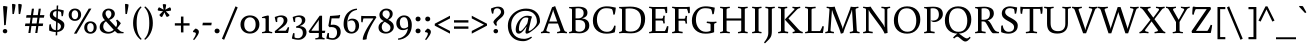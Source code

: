 SplineFontDB: 3.0
FontName: Buenard-Regular
FullName: Buenard
FamilyName: Buenard
Weight: Book
Copyright: Copyright (c) 2010 by Gustavo Ibarra. All rights reserved.
Version: 001.000
ItalicAngle: 0
UnderlinePosition: -50
UnderlineWidth: 50
Ascent: 800
Descent: 200
sfntRevision: 0x00010000
LayerCount: 2
Layer: 0 1 "Back"  1
Layer: 1 1 "Fore"  0
XUID: [1021 426 1983807448 5130125]
FSType: 0
OS2Version: 2
OS2_WeightWidthSlopeOnly: 0
OS2_UseTypoMetrics: 1
CreationTime: 1324165729
ModificationTime: 1324194836
PfmFamily: 17
TTFWeight: 400
TTFWidth: 5
LineGap: 0
VLineGap: 0
Panose: 2 0 0 0 0 0 0 0 0 0
OS2TypoAscent: 56
OS2TypoAOffset: 1
OS2TypoDescent: -60
OS2TypoDOffset: 1
OS2TypoLinegap: 0
OS2WinAscent: 5
OS2WinAOffset: 1
OS2WinDescent: 0
OS2WinDOffset: 1
HheadAscent: 5
HheadAOffset: 1
HheadDescent: 0
HheadDOffset: 1
OS2SubXSize: 700
OS2SubYSize: 650
OS2SubXOff: 0
OS2SubYOff: 140
OS2SupXSize: 700
OS2SupYSize: 650
OS2SupXOff: 0
OS2SupYOff: 477
OS2StrikeYSize: 50
OS2StrikeYPos: 250
OS2Vendor: 'PYRS'
OS2CodePages: 00000001.00000000
OS2UnicodeRanges: 00000023.00000000.00000000.00000000
Lookup: 258 0 0 "'kern' Horizontal Kerning lookup 0"  {"'kern' Horizontal Kerning lookup 0 subtable"  } ['kern' ('DFLT' <'dflt' > ) ]
DEI: 91125
TtTable: prep
PUSHW_1
 511
SCANCTRL
PUSHB_1
 4
SCANTYPE
EndTTInstrs
ShortTable: maxp 16
  1
  0
  228
  78
  5
  0
  0
  2
  0
  1
  1
  0
  64
  0
  0
  0
EndShort
LangName: 1033 "" "" "" "GustavoIbarra: Buenard Regular: 2010" "" "001.000" "" "Buenard Regular is a trademark of Gustavo Ibarra." "Gustavo Ibarra" "" "Copyright (c) 2010 by Gustavo Ibarra. All rights reserved." "" "" "This Font Software is licensed under the SIL Open Font License, Version 1.1. This license is available with a FAQ at: http://scripts.sil.org/OFL" "http://scripts.sil.org/OFL" 
GaspTable: 1 65535 15 1
Encoding: UnicodeBmp
UnicodeInterp: none
NameList: Adobe Glyph List
DisplaySize: -24
AntiAlias: 1
FitToEm: 1
BeginChars: 65544 228

StartChar: .notdef
Encoding: 65536 -1 0
Width: 218
Flags: W
LayerCount: 2
EndChar

StartChar: .null
Encoding: 65537 -1 1
Width: 0
GlyphClass: 2
Flags: W
LayerCount: 2
EndChar

StartChar: nonmarkingreturn
Encoding: 65538 -1 2
Width: 333
GlyphClass: 2
Flags: W
LayerCount: 2
EndChar

StartChar: space
Encoding: 32 32 3
Width: 218
GlyphClass: 2
Flags: W
LayerCount: 2
EndChar

StartChar: exclam
Encoding: 33 33 4
Width: 253
GlyphClass: 2
Flags: W
LayerCount: 2
Fore
SplineSet
182 46 m 128,-1,1
 182 22 182 22 167 7 c 128,-1,2
 152 -8 152 -8 126.5 -8 c 128,-1,3
 101 -8 101 -8 85 7.5 c 128,-1,4
 69 23 69 23 69 46 c 128,-1,5
 69 69 69 69 85 84.5 c 128,-1,6
 101 100 101 100 126 100 c 128,-1,7
 151 100 151 100 166.5 85 c 128,-1,0
 182 70 182 70 182 46 c 128,-1,1
76 660 m 1,8,-1
 89 676 l 1,9,10
 106 676 106 676 141.5 670 c 128,-1,11
 177 664 177 664 185 658 c 1,12,13
 144 206 144 206 144 201 c 1,14,-1
 115 193 l 1,15,-1
 103 200 l 1,16,-1
 96 358 l 1,17,-1
 76 660 l 1,8,-1
EndSplineSet
EndChar

StartChar: quotedbl
Encoding: 34 34 5
Width: 338
GlyphClass: 2
Flags: W
LayerCount: 2
Fore
SplineSet
206 717 m 1,0,-1
 220 728 l 1,1,2
 236 728 236 728 260 722.5 c 128,-1,3
 284 717 284 717 294 711 c 1,4,5
 294 660 294 660 255 477 c 1,6,-1
 227 472 l 1,7,-1
 217 479 l 1,8,-1
 206 717 l 1,0,-1
50 717 m 1,9,-1
 64 728 l 1,10,11
 80 728 80 728 104 722.5 c 128,-1,12
 128 717 128 717 138 711 c 1,13,14
 138 660 138 660 99 477 c 1,15,-1
 71 472 l 1,16,-1
 61 479 l 1,17,-1
 50 717 l 1,9,-1
EndSplineSet
EndChar

StartChar: numbersign
Encoding: 35 35 6
Width: 541
GlyphClass: 2
Flags: W
LayerCount: 2
Fore
SplineSet
281 0 m 1,0,-1
 306 174 l 1,1,-1
 186 174 l 1,2,-1
 161 0 l 1,3,-1
 109 0 l 1,4,-1
 134 174 l 1,5,-1
 23 174 l 1,6,-1
 35 238 l 1,7,-1
 144 238 l 1,8,-1
 164 383 l 1,9,-1
 52 383 l 1,10,-1
 64 447 l 1,11,-1
 174 447 l 1,12,-1
 197 608 l 1,13,-1
 250 608 l 1,14,-1
 226 447 l 1,15,-1
 345 447 l 1,16,-1
 368 608 l 1,17,-1
 421 608 l 1,18,-1
 398 447 l 1,19,-1
 510 447 l 1,20,-1
 497 383 l 1,21,-1
 389 383 l 1,22,-1
 368 238 l 1,23,-1
 480 238 l 1,24,-1
 468 174 l 1,25,-1
 359 174 l 1,26,-1
 334 0 l 1,27,-1
 281 0 l 1,0,-1
216 383 m 1,28,-1
 196 238 l 1,29,-1
 315 238 l 1,30,-1
 336 383 l 1,31,-1
 216 383 l 1,28,-1
EndSplineSet
EndChar

StartChar: dollar
Encoding: 36 36 7
Width: 534
GlyphClass: 2
Flags: W
LayerCount: 2
Fore
SplineSet
301 592 m 1,0,1
 355 590 355 590 444 564 c 1,2,3
 436 479 436 479 421 422 c 1,4,-1
 389 418 l 1,5,6
 383 502 383 502 373 525 c 1,7,8
 348 542 348 542 300 547 c 1,9,-1
 294 363 l 1,10,11
 420 305 420 305 446 256 c 0,12,13
 459 231 459 231 459 200 c 0,14,15
 459 123 459 123 410.5 78.5 c 128,-1,16
 362 34 362 34 283 26 c 1,17,-1
 280 -57 l 1,18,-1
 242 -61 l 1,19,-1
 245 25 l 1,20,21
 164 26 164 26 81 59 c 1,22,23
 78 86 78 86 78 123.5 c 128,-1,24
 78 161 78 161 85 212 c 1,25,-1
 120 222 l 1,26,27
 130 80 130 80 246 70 c 1,28,-1
 253 284 l 1,29,30
 165 329 165 329 137 354 c 0,31,32
 95 392 95 392 95 442 c 0,33,34
 95 512 95 512 141.5 550 c 128,-1,35
 188 588 188 588 264 592 c 1,36,-1
 267 685 l 1,37,-1
 305 690 l 1,38,-1
 301 592 l 1,0,1
373 167 m 0,39,40
 373 220 373 220 291 265 c 1,41,-1
 284 70 l 1,42,43
 325 75 325 75 349 100.5 c 128,-1,44
 373 126 373 126 373 167 c 0,39,40
174 469 m 0,45,46
 174 423 174 423 257 381 c 1,47,-1
 262 549 l 1,48,49
 174 544 174 544 174 469 c 0,45,46
EndSplineSet
EndChar

StartChar: percent
Encoding: 37 37 8
Width: 784
GlyphClass: 2
Flags: W
LayerCount: 2
Fore
SplineSet
174 -16 m 1,0,-1
 544 610 l 1,1,-1
 610 610 l 1,2,-1
 240 -16 l 1,3,-1
 174 -16 l 1,0,-1
310 569 m 128,-1,5
 353 527 353 527 353 459 c 128,-1,6
 353 391 353 391 309.5 347 c 128,-1,7
 266 303 266 303 197.5 303 c 128,-1,8
 129 303 129 303 85.5 345.5 c 128,-1,9
 42 388 42 388 42 456 c 128,-1,10
 42 524 42 524 85.5 567.5 c 128,-1,11
 129 611 129 611 198 611 c 128,-1,4
 267 611 267 611 310 569 c 128,-1,5
255 374 m 128,-1,13
 278 402 278 402 278 457 c 128,-1,14
 278 512 278 512 254.5 540 c 128,-1,15
 231 568 231 568 197.5 568 c 128,-1,16
 164 568 164 568 140.5 540 c 128,-1,17
 117 512 117 512 117 457.5 c 128,-1,18
 117 403 117 403 140.5 374.5 c 128,-1,19
 164 346 164 346 198 346 c 128,-1,12
 232 346 232 346 255 374 c 128,-1,13
699 249 m 128,-1,21
 742 207 742 207 742 139 c 128,-1,22
 742 71 742 71 698.5 27 c 128,-1,23
 655 -17 655 -17 586.5 -17 c 128,-1,24
 518 -17 518 -17 474.5 25.5 c 128,-1,25
 431 68 431 68 431 136 c 128,-1,26
 431 204 431 204 474.5 247.5 c 128,-1,27
 518 291 518 291 587 291 c 128,-1,20
 656 291 656 291 699 249 c 128,-1,21
644 54 m 128,-1,29
 667 82 667 82 667 137 c 128,-1,30
 667 192 667 192 643.5 220 c 128,-1,31
 620 248 620 248 586.5 248 c 128,-1,32
 553 248 553 248 529.5 220 c 128,-1,33
 506 192 506 192 506 137 c 128,-1,34
 506 82 506 82 529.5 54 c 128,-1,35
 553 26 553 26 587 26 c 128,-1,28
 621 26 621 26 644 54 c 128,-1,29
EndSplineSet
EndChar

StartChar: ampersand
Encoding: 38 38 9
Width: 629
GlyphClass: 2
Flags: W
LayerCount: 2
Fore
SplineSet
496 -7 m 2,0,1
 482 -7 482 -7 422 51 c 1,2,3
 348 -16 348 -16 256.5 -16 c 128,-1,4
 165 -16 165 -16 103.5 25 c 128,-1,5
 42 66 42 66 42 147 c 0,6,7
 42 268 42 268 174 320 c 1,8,9
 107 387 107 387 107 455.5 c 128,-1,10
 107 524 107 524 154 567 c 128,-1,11
 201 610 201 610 264.5 610 c 128,-1,12
 328 610 328 610 374.5 574.5 c 128,-1,13
 421 539 421 539 421 482 c 128,-1,14
 421 425 421 425 378.5 382 c 128,-1,15
 336 339 336 339 282 329 c 1,16,-1
 452 147 l 1,17,18
 477 186 477 186 477 228.5 c 128,-1,19
 477 271 477 271 452 317 c 1,20,-1
 479 335 l 1,21,22
 540 285 540 285 571 244 c 1,23,24
 546 202 546 202 480 118 c 1,25,26
 540 59 540 59 560 46 c 1,27,28
 588 25 588 25 641 25 c 1,29,-1
 636 -7 l 1,30,-1
 496 -7 l 2,0,1
131 162 m 0,31,32
 131 107 131 107 169.5 67.5 c 128,-1,33
 208 28 208 28 269.5 28 c 128,-1,34
 331 28 331 28 393 81 c 1,35,36
 378 97 378 97 199 293 c 1,37,38
 131 246 131 246 131 162 c 0,31,32
189 488 m 0,39,40
 189 435 189 435 256 358 c 1,41,42
 286 367 286 367 310.5 400.5 c 128,-1,43
 335 434 335 434 335 474.5 c 128,-1,44
 335 515 335 515 313 541 c 128,-1,45
 291 567 291 567 258.5 567 c 128,-1,46
 226 567 226 567 207.5 544.5 c 128,-1,47
 189 522 189 522 189 488 c 0,39,40
EndSplineSet
EndChar

StartChar: quotesingle
Encoding: 39 39 10
Width: 182
GlyphClass: 2
Flags: W
LayerCount: 2
Fore
SplineSet
50 717 m 1,0,-1
 64 728 l 1,1,2
 80 728 80 728 104 722.5 c 128,-1,3
 128 717 128 717 138 711 c 1,4,5
 138 660 138 660 99 477 c 1,6,-1
 71 472 l 1,7,-1
 61 479 l 1,8,-1
 50 717 l 1,0,-1
EndSplineSet
EndChar

StartChar: parenleft
Encoding: 40 40 11
Width: 323
GlyphClass: 2
Flags: W
LayerCount: 2
Fore
SplineSet
193.5 479 m 128,-1,1
 166 385 166 385 166 248.5 c 128,-1,2
 166 112 166 112 194.5 16 c 128,-1,3
 223 -80 223 -80 292 -150 c 1,4,-1
 269 -170 l 1,5,6
 181 -105 181 -105 129 5.5 c 128,-1,7
 77 116 77 116 77 249 c 128,-1,8
 77 382 77 382 129 492 c 128,-1,9
 181 602 181 602 269 666 c 1,10,-1
 289 643 l 1,11,0
 221 573 221 573 193.5 479 c 128,-1,1
EndSplineSet
EndChar

StartChar: parenright
Encoding: 41 41 12
Width: 323
GlyphClass: 2
Flags: W
LayerCount: 2
Fore
SplineSet
194 492 m 128,-1,1
 246 382 246 382 246 249 c 128,-1,2
 246 116 246 116 194 5.5 c 128,-1,3
 142 -105 142 -105 54 -170 c 1,4,-1
 31 -150 l 1,5,6
 100 -80 100 -80 128.5 16 c 128,-1,7
 157 112 157 112 157 248.5 c 128,-1,8
 157 385 157 385 129.5 479 c 128,-1,9
 102 573 102 573 34 643 c 1,10,-1
 54 666 l 1,11,0
 142 602 142 602 194 492 c 128,-1,1
EndSplineSet
EndChar

StartChar: asterisk
Encoding: 42 42 13
Width: 417
GlyphClass: 2
Flags: W
LayerCount: 2
Fore
SplineSet
365 627 m 1,0,1
 375 606 375 606 375 588 c 128,-1,2
 375 570 375 570 374 562 c 1,3,4
 344 552 344 552 245 542 c 1,5,6
 301 490 301 490 338 450 c 1,7,-1
 328 429 l 1,8,9
 308 409 308 409 269 401 c 1,10,11
 251 424 251 424 210 516 c 1,12,13
 182 451 182 451 152 401 c 1,14,-1
 129 402 l 1,15,16
 109 413 109 413 83 450 c 1,17,18
 111 485 111 485 176 542 c 1,19,20
 92 552 92 552 48 562 c 1,21,-1
 42 584 l 1,22,23
 49 613 49 613 74 643 c 1,24,25
 109 630 109 630 190 582 c 1,26,27
 174 653 174 653 169 712 c 1,28,-1
 188 723 l 1,29,30
 223 723 223 723 253 712 c 1,31,32
 253 668 253 668 232 582 c 1,33,34
 292 617 292 617 348 643 c 1,35,-1
 365 627 l 1,0,1
EndSplineSet
EndChar

StartChar: plus
Encoding: 43 43 14
Width: 460
GlyphClass: 2
Flags: W
LayerCount: 2
Fore
SplineSet
261 411 m 1,0,-1
 261 244 l 1,1,-1
 414 244 l 1,2,-1
 414 186 l 1,3,-1
 261 186 l 1,4,-1
 261 15 l 1,5,-1
 199 15 l 1,6,-1
 199 186 l 1,7,-1
 46 186 l 1,8,-1
 46 244 l 1,9,-1
 199 244 l 1,10,-1
 199 411 l 1,11,-1
 261 411 l 1,0,-1
EndSplineSet
EndChar

StartChar: comma
Encoding: 44 44 15
Width: 239
GlyphClass: 2
Flags: W
LayerCount: 2
Fore
SplineSet
170 85.5 m 128,-1,1
 197 63 197 63 197 26.5 c 128,-1,2
 197 -10 197 -10 156 -74 c 128,-1,3
 115 -138 115 -138 76 -178 c 1,4,-1
 52 -159 l 1,5,6
 122 -63 122 -63 122 -11 c 0,7,8
 122 16 122 16 56 21 c 1,9,-1
 48 41 l 1,10,11
 57 57 57 57 77.5 78.5 c 128,-1,12
 98 100 98 100 114 111 c 1,13,0
 143 108 143 108 170 85.5 c 128,-1,1
EndSplineSet
EndChar

StartChar: hyphen
Encoding: 45 45 16
Width: 304
GlyphClass: 2
Flags: W
LayerCount: 2
Fore
SplineSet
35 192 m 1,0,-1
 46 257 l 1,1,-1
 268 257 l 1,2,-1
 258 192 l 1,3,-1
 35 192 l 1,0,-1
EndSplineSet
EndChar

StartChar: period
Encoding: 46 46 17
Width: 205
GlyphClass: 2
Flags: W
LayerCount: 2
Fore
SplineSet
40 51 m 128,-1,1
 40 77 40 77 56.5 93.5 c 128,-1,2
 73 110 73 110 101.5 110 c 128,-1,3
 130 110 130 110 147.5 93.5 c 128,-1,4
 165 77 165 77 165 51 c 128,-1,5
 165 25 165 25 147.5 8.5 c 128,-1,6
 130 -8 130 -8 102 -8 c 128,-1,7
 74 -8 74 -8 57 8.5 c 128,-1,0
 40 25 40 25 40 51 c 128,-1,1
EndSplineSet
EndChar

StartChar: slash
Encoding: 47 47 18
Width: 441
GlyphClass: 2
Flags: W
LayerCount: 2
Fore
SplineSet
23 -142 m 1,0,-1
 363 667 l 1,1,-1
 418 639 l 1,2,-1
 78 -170 l 1,3,-1
 23 -142 l 1,0,-1
EndSplineSet
EndChar

StartChar: zero
Encoding: 48 48 19
Width: 547
GlyphClass: 2
Flags: W
LayerCount: 2
Fore
SplineSet
444.5 378.5 m 128,-1,1
 510 317 510 317 510 216 c 128,-1,2
 510 115 510 115 444 50.5 c 128,-1,3
 378 -14 378 -14 273 -14 c 128,-1,4
 168 -14 168 -14 102.5 48.5 c 128,-1,5
 37 111 37 111 37 211.5 c 128,-1,6
 37 312 37 312 103.5 376 c 128,-1,7
 170 440 170 440 274.5 440 c 128,-1,0
 379 440 379 440 444.5 378.5 c 128,-1,1
416 214 m 128,-1,9
 416 302 416 302 375 347 c 128,-1,10
 334 392 334 392 273.5 392 c 128,-1,11
 213 392 213 392 172 347 c 128,-1,12
 131 302 131 302 131 213.5 c 128,-1,13
 131 125 131 125 172 79.5 c 128,-1,14
 213 34 213 34 273.5 34 c 128,-1,15
 334 34 334 34 375 80 c 128,-1,8
 416 126 416 126 416 214 c 128,-1,9
EndSplineSet
EndChar

StartChar: one
Encoding: 49 49 20
Width: 303
GlyphClass: 2
Flags: W
LayerCount: 2
Fore
SplineSet
196 71 m 2,0,1
 196 48 196 48 214 40 c 0,2,3
 230 32 230 32 283 24 c 1,4,-1
 276 -7 l 1,5,6
 224 0 224 0 153 0 c 128,-1,7
 82 0 82 0 30 -7 c 1,8,-1
 23 24 l 1,9,10
 76 31 76 31 95 39.5 c 128,-1,11
 114 48 114 48 114 71 c 2,12,-1
 114 337 l 2,13,14
 114 357 114 357 106.5 365 c 128,-1,15
 99 373 99 373 80 373 c 2,16,-1
 28 373 l 1,17,-1
 22 397 l 1,18,19
 97 426 97 426 180 440 c 1,20,-1
 196 424 l 1,21,-1
 196 71 l 2,0,1
EndSplineSet
EndChar

StartChar: two
Encoding: 50 50 21
Width: 445
GlyphClass: 2
Flags: W
LayerCount: 2
Fore
SplineSet
115 384 m 1,0,1
 106 362 106 362 106 330.5 c 128,-1,2
 106 299 106 299 107 278 c 1,3,-1
 75 272 l 1,4,5
 67 290 67 290 56.5 334.5 c 128,-1,6
 46 379 46 379 44 400 c 1,7,8
 146 440 146 440 208 440 c 128,-1,9
 270 440 270 440 315 410 c 128,-1,10
 360 380 360 380 360 318 c 0,11,12
 360 282 360 282 342 249.5 c 128,-1,13
 324 217 324 217 305.5 199.5 c 128,-1,14
 287 182 287 182 246 148 c 1,15,16
 211 121 211 121 131 66 c 1,17,-1
 135 57 l 1,18,-1
 316 57 l 1,19,20
 327 68 327 68 347 100 c 128,-1,21
 367 132 367 132 371 148 c 1,22,-1
 403 141 l 1,23,24
 402 126 402 126 391.5 73 c 128,-1,25
 381 20 381 20 375 0 c 1,26,-1
 50 0 l 1,27,-1
 44 47 l 1,28,29
 206 174 206 174 249 244 c 0,30,31
 268 275 268 275 268 313 c 128,-1,32
 268 351 268 351 247 375.5 c 128,-1,33
 226 400 226 400 185 400 c 128,-1,34
 144 400 144 400 115 384 c 1,0,1
EndSplineSet
EndChar

StartChar: three
Encoding: 51 51 22
Width: 435
GlyphClass: 2
Flags: W
LayerCount: 2
Fore
SplineSet
272 305 m 0,0,1
 272 400 272 400 186 400 c 0,2,3
 138 400 138 400 112 384 c 1,4,5
 104 361 104 361 104 330.5 c 128,-1,6
 104 300 104 300 105 278 c 1,7,-1
 73 272 l 1,8,9
 65 289 65 289 55 333.5 c 128,-1,10
 45 378 45 378 42 400 c 1,11,12
 144 440 144 440 207.5 440 c 128,-1,13
 271 440 271 440 314.5 410.5 c 128,-1,14
 358 381 358 381 358 326 c 128,-1,15
 358 271 358 271 319.5 232.5 c 128,-1,16
 281 194 281 194 230 178 c 1,17,-1
 230 169 l 1,18,19
 295 169 295 169 341.5 129.5 c 128,-1,20
 388 90 388 90 388 13 c 128,-1,21
 388 -64 388 -64 328.5 -117 c 128,-1,22
 269 -170 269 -170 189.5 -170 c 128,-1,23
 110 -170 110 -170 23 -139 c 1,24,25
 24 -119 24 -119 35.5 -70.5 c 128,-1,26
 47 -22 47 -22 55 -1 c 1,27,-1
 89 -7 l 1,28,29
 87 -35 87 -35 87 -65.5 c 128,-1,30
 87 -96 87 -96 93 -115 c 1,31,32
 127 -130 127 -130 176.5 -130 c 128,-1,33
 226 -130 226 -130 261 -93.5 c 128,-1,34
 296 -57 296 -57 296 0 c 0,35,36
 296 130 296 130 152 130 c 0,37,38
 141 130 141 130 129 129 c 1,39,-1
 131 168 l 1,40,41
 182 179 182 179 227 217 c 128,-1,42
 272 255 272 255 272 305 c 0,0,1
EndSplineSet
EndChar

StartChar: four
Encoding: 52 52 23
Width: 455
GlyphClass: 2
Flags: W
LayerCount: 2
Fore
SplineSet
352 0 m 1,0,-1
 352 -85 l 2,1,2
 352 -108 352 -108 370 -116 c 1,3,4
 385 -124 385 -124 419 -132 c 1,5,-1
 412 -163 l 1,6,7
 342 -156 342 -156 307 -156 c 128,-1,8
 272 -156 272 -156 186 -163 c 1,9,-1
 179 -132 l 1,10,11
 232 -125 232 -125 251 -116.5 c 128,-1,12
 270 -108 270 -108 270 -85 c 2,13,-1
 270 0 l 1,14,-1
 41 0 l 1,15,-1
 15 42 l 1,16,-1
 292 432 l 1,17,-1
 352 432 l 1,18,-1
 352 57 l 1,19,-1
 434 57 l 1,20,-1
 418 0 l 1,21,-1
 352 0 l 1,0,-1
270 57 m 1,22,-1
 270 326 l 1,23,-1
 266 327 l 1,24,-1
 257 304 l 1,25,-1
 87 66 l 1,26,-1
 92 57 l 1,27,-1
 270 57 l 1,22,-1
EndSplineSet
EndChar

StartChar: five
Encoding: 53 53 24
Width: 397
GlyphClass: 2
Flags: W
LayerCount: 2
Fore
SplineSet
178 208 m 0,0,1
 246 208 246 208 297 174 c 1,2,3
 367 129 367 129 367 25 c 0,4,5
 367 -59 367 -59 309.5 -114.5 c 128,-1,6
 252 -170 252 -170 170 -170 c 0,7,8
 110 -170 110 -170 8 -139 c 1,9,10
 10 -119 10 -119 22 -68 c 128,-1,11
 34 -17 34 -17 42 3 c 1,12,-1
 76 -4 l 1,13,14
 74 -38 74 -38 74 -68 c 128,-1,15
 74 -98 74 -98 78 -114 c 1,16,17
 119 -130 119 -130 165.5 -130 c 128,-1,18
 212 -130 212 -130 244 -91 c 128,-1,19
 276 -52 276 -52 276 9 c 0,20,21
 276 94 276 94 226 126 c 0,22,23
 190 149 190 149 137 149 c 0,24,25
 113 149 113 149 87 145 c 1,26,-1
 59 180 l 1,27,-1
 102 426 l 1,28,29
 291 439 291 439 312 443 c 128,-1,30
 333 447 333 447 347 454 c 1,31,-1
 354 444 l 1,32,33
 353 434 353 434 345 405 c 128,-1,34
 337 376 337 376 332 366 c 1,35,-1
 139 366 l 1,36,-1
 118 210 l 1,37,-1
 124 203 l 1,38,39
 152 208 152 208 178 208 c 0,0,1
EndSplineSet
EndChar

StartChar: six
Encoding: 54 54 25
Width: 460
GlyphClass: 2
Flags: W
LayerCount: 2
Fore
SplineSet
258 359 m 0,0,1
 338 359 338 359 382.5 312 c 128,-1,2
 427 265 427 265 427 181 c 128,-1,3
 427 97 427 97 371 41.5 c 128,-1,4
 315 -14 315 -14 236 -14 c 0,5,6
 140 -14 140 -14 90 53 c 128,-1,7
 40 120 40 120 40 218 c 128,-1,8
 40 316 40 316 68.5 388.5 c 128,-1,9
 97 461 97 461 144 508 c 1,10,11
 243 604 243 604 373 610 c 1,12,-1
 376 578 l 1,13,14
 257 561 257 561 194.5 473 c 128,-1,15
 132 385 132 385 132 230 c 0,16,17
 132 158 132 158 154 97 c 0,18,19
 166 66 166 66 188 47.5 c 128,-1,20
 210 29 210 29 240 29 c 0,21,22
 291 29 291 29 315 67.5 c 128,-1,23
 339 106 339 106 339 168.5 c 128,-1,24
 339 231 339 231 314 273 c 128,-1,25
 289 315 289 315 242 315 c 128,-1,26
 195 315 195 315 154 288 c 1,27,-1
 151 304 l 1,28,29
 177 339 177 339 199.5 349 c 128,-1,30
 222 359 222 359 258 359 c 0,0,1
EndSplineSet
EndChar

StartChar: seven
Encoding: 55 55 26
Width: 414
GlyphClass: 2
Flags: W
LayerCount: 2
Fore
SplineSet
33 270 m 1,0,1
 29 312 29 312 29 361 c 128,-1,2
 29 410 29 410 32 429 c 1,3,4
 72 424 72 424 126 424 c 2,5,-1
 388 424 l 1,6,-1
 410 393 l 1,7,8
 170 30 170 30 165 -156 c 1,9,10
 126 -170 126 -170 76 -170 c 1,11,-1
 67 -158 l 1,12,13
 79 3 79 3 333 358 c 1,14,-1
 328 365 l 1,15,-1
 87 365 l 1,16,17
 75 338 75 338 66 268 c 1,18,-1
 33 270 l 1,0,1
EndSplineSet
PairPos2: "'kern' Horizontal Kerning lookup 0 subtable" four dx=0 dy=0 dh=0 dv=0 dx=0 dy=0 dh=0 dv=0
EndChar

StartChar: eight
Encoding: 56 56 27
Width: 457
GlyphClass: 2
Flags: W
LayerCount: 2
Fore
SplineSet
92.5 359 m 128,-1,1
 61 399 61 399 61 458.5 c 128,-1,2
 61 518 61 518 112.5 564 c 128,-1,3
 164 610 164 610 232.5 610 c 128,-1,4
 301 610 301 610 346.5 575.5 c 128,-1,5
 392 541 392 541 392 484 c 128,-1,6
 392 427 392 427 360.5 388 c 128,-1,7
 329 349 329 349 287 333 c 1,8,-1
 285 326 l 1,9,10
 338 306 338 306 379 262 c 128,-1,11
 420 218 420 218 420 150 c 128,-1,12
 420 82 420 82 360.5 34 c 128,-1,13
 301 -14 301 -14 221 -14 c 128,-1,14
 141 -14 141 -14 89 25.5 c 128,-1,15
 37 65 37 65 37 142 c 0,16,17
 37 184 37 184 61.5 219 c 128,-1,18
 86 254 86 254 112 270 c 128,-1,19
 138 286 138 286 165 296 c 1,20,-1
 164 303 l 1,21,0
 124 319 124 319 92.5 359 c 128,-1,1
119 152 m 0,22,23
 119 98 119 98 148 63.5 c 128,-1,24
 177 29 177 29 227 29 c 128,-1,25
 277 29 277 29 306.5 58 c 128,-1,26
 336 87 336 87 336 131.5 c 128,-1,27
 336 176 336 176 302.5 207.5 c 128,-1,28
 269 239 269 239 206 274 c 0,29,30
 204 275 204 275 199.5 277 c 128,-1,31
 195 279 195 279 193 281 c 1,32,33
 119 231 119 231 119 152 c 0,22,23
319 468 m 0,34,35
 319 514 319 514 294 540 c 128,-1,36
 269 566 269 566 227.5 566 c 128,-1,37
 186 566 186 566 162 541 c 128,-1,38
 138 516 138 516 138 476.5 c 128,-1,39
 138 437 138 437 168.5 407 c 128,-1,40
 199 377 199 377 254 347 c 1,41,42
 319 402 319 402 319 468 c 0,34,35
EndSplineSet
EndChar

StartChar: nine
Encoding: 57 57 28
Width: 460
GlyphClass: 2
Flags: W
LayerCount: 2
Fore
SplineSet
323 112 m 1,0,1
 265 72 265 72 195.5 72 c 128,-1,2
 126 72 126 72 79.5 119.5 c 128,-1,3
 33 167 33 167 33 245.5 c 128,-1,4
 33 324 33 324 90.5 382 c 128,-1,5
 148 440 148 440 226 440 c 0,6,7
 323 440 323 440 371.5 372 c 128,-1,8
 420 304 420 304 420 206.5 c 128,-1,9
 420 109 420 109 390.5 39 c 128,-1,10
 361 -31 361 -31 312 -75 c 0,11,12
 212 -164 212 -164 78 -170 c 1,13,-1
 75 -138 l 1,14,15
 164 -126 164 -126 234 -65.5 c 128,-1,16
 304 -5 304 -5 323 112 c 1,0,1
146 156 m 128,-1,18
 171 115 171 115 224 115 c 128,-1,19
 277 115 277 115 327 158 c 1,20,21
 328 170 328 170 328 202.5 c 128,-1,22
 328 235 328 235 323.5 267 c 128,-1,23
 319 299 319 299 308 330 c 0,24,25
 283 396 283 396 227 396 c 0,26,27
 121 396 121 396 121 260 c 0,28,17
 121 197 121 197 146 156 c 128,-1,18
EndSplineSet
EndChar

StartChar: colon
Encoding: 58 58 29
Width: 253
GlyphClass: 2
Flags: W
LayerCount: 2
Fore
SplineSet
64 52 m 128,-1,1
 64 78 64 78 80.5 94.5 c 128,-1,2
 97 111 97 111 125.5 111 c 128,-1,3
 154 111 154 111 171.5 94.5 c 128,-1,4
 189 78 189 78 189 52 c 128,-1,5
 189 26 189 26 171.5 9.5 c 128,-1,6
 154 -7 154 -7 125.5 -7 c 128,-1,7
 97 -7 97 -7 80.5 9.5 c 128,-1,0
 64 26 64 26 64 52 c 128,-1,1
80.5 307.5 m 128,-1,9
 64 324 64 324 64 350.5 c 128,-1,10
 64 377 64 377 80.5 393.5 c 128,-1,11
 97 410 97 410 125.5 410 c 128,-1,12
 154 410 154 410 171.5 393.5 c 128,-1,13
 189 377 189 377 189 351 c 128,-1,14
 189 325 189 325 171.5 308 c 128,-1,15
 154 291 154 291 125.5 291 c 128,-1,8
 97 291 97 291 80.5 307.5 c 128,-1,9
EndSplineSet
EndChar

StartChar: semicolon
Encoding: 59 59 30
Width: 239
GlyphClass: 2
Flags: W
LayerCount: 2
Fore
SplineSet
170 85.5 m 128,-1,1
 197 63 197 63 197 26.5 c 128,-1,2
 197 -10 197 -10 156 -74 c 128,-1,3
 115 -138 115 -138 76 -178 c 1,4,-1
 52 -159 l 1,5,6
 122 -63 122 -63 122 -11 c 0,7,8
 122 16 122 16 56 21 c 1,9,-1
 48 41 l 1,10,11
 57 57 57 57 77.5 78.5 c 128,-1,12
 98 100 98 100 114 111 c 1,13,0
 143 108 143 108 170 85.5 c 128,-1,1
72.5 307.5 m 128,-1,15
 56 324 56 324 56 350.5 c 128,-1,16
 56 377 56 377 72.5 393.5 c 128,-1,17
 89 410 89 410 117.5 410 c 128,-1,18
 146 410 146 410 163.5 393.5 c 128,-1,19
 181 377 181 377 181 351 c 128,-1,20
 181 325 181 325 163.5 308 c 128,-1,21
 146 291 146 291 117.5 291 c 128,-1,14
 89 291 89 291 72.5 307.5 c 128,-1,15
EndSplineSet
EndChar

StartChar: less
Encoding: 60 60 31
Width: 469
GlyphClass: 2
Flags: W
LayerCount: 2
Fore
SplineSet
425 -16 m 1,0,-1
 44 184 l 1,1,-1
 44 232 l 1,2,-1
 425 432 l 1,3,-1
 425 365 l 1,4,-1
 120 208 l 1,5,-1
 425 51 l 1,6,-1
 425 -16 l 1,0,-1
EndSplineSet
EndChar

StartChar: equal
Encoding: 61 61 32
Width: 460
GlyphClass: 2
Flags: W
LayerCount: 2
Fore
SplineSet
410 261 m 1,0,-1
 50 261 l 1,1,-1
 50 319 l 1,2,-1
 410 319 l 1,3,-1
 410 261 l 1,0,-1
410 106 m 1,4,-1
 50 106 l 1,5,-1
 50 164 l 1,6,-1
 410 164 l 1,7,-1
 410 106 l 1,4,-1
EndSplineSet
EndChar

StartChar: greater
Encoding: 62 62 33
Width: 469
GlyphClass: 2
Flags: W
LayerCount: 2
Fore
SplineSet
425 184 m 1,0,-1
 44 -16 l 1,1,-1
 44 51 l 1,2,-1
 349 208 l 1,3,-1
 44 365 l 1,4,-1
 44 432 l 1,5,-1
 425 232 l 1,6,-1
 425 184 l 1,0,-1
EndSplineSet
EndChar

StartChar: question
Encoding: 63 63 34
Width: 432
GlyphClass: 2
Flags: W
LayerCount: 2
Fore
SplineSet
202.5 285 m 128,-1,1
 187 263 187 263 187 245.5 c 128,-1,2
 187 228 187 228 199 196 c 1,3,-1
 175 176 l 1,4,5
 128 220 128 220 110 267 c 1,6,7
 110 287 110 287 121.5 303.5 c 128,-1,8
 133 320 133 320 139.5 328.5 c 128,-1,9
 146 337 146 337 160 351 c 0,10,11
 188 379 188 379 205.5 394.5 c 128,-1,12
 223 410 223 410 228 415 c 0,13,14
 300 481 300 481 300 523.5 c 128,-1,15
 300 566 300 566 272 592 c 128,-1,16
 244 618 244 618 199.5 618 c 128,-1,17
 155 618 155 618 133.5 588.5 c 128,-1,18
 112 559 112 559 110 490 c 1,19,-1
 76 482 l 1,20,21
 50 571 50 571 50 612 c 1,22,23
 154 659 154 659 225.5 659 c 128,-1,24
 297 659 297 659 338.5 621.5 c 128,-1,25
 380 584 380 584 380 510 c 0,26,27
 380 482 380 482 363.5 453 c 128,-1,28
 347 424 347 424 330 407 c 128,-1,29
 313 390 313 390 281 363 c 128,-1,30
 249 336 249 336 233.5 321.5 c 128,-1,0
 218 307 218 307 202.5 285 c 128,-1,1
113 46 m 128,-1,32
 113 70 113 70 128.5 85 c 128,-1,33
 144 100 144 100 169.5 100 c 128,-1,34
 195 100 195 100 211 84.5 c 128,-1,35
 227 69 227 69 227 46 c 128,-1,36
 227 23 227 23 211 7.5 c 128,-1,37
 195 -8 195 -8 169.5 -8 c 128,-1,38
 144 -8 144 -8 128.5 7 c 128,-1,31
 113 22 113 22 113 46 c 128,-1,32
EndSplineSet
EndChar

StartChar: at
Encoding: 64 64 35
Width: 879
GlyphClass: 2
Flags: W
LayerCount: 2
Fore
SplineSet
520 -16 m 0,0,1
 487 -16 487 -16 487 24 c 0,2,3
 487 48 487 48 498 89 c 2,4,-1
 514 154 l 1,5,-1
 508 156 l 1,6,7
 423 31 423 31 370 0 c 0,8,9
 344 -16 344 -16 320 -16 c 0,10,11
 243 -16 243 -16 243 84 c 0,12,13
 243 170 243 170 284 250.5 c 128,-1,14
 325 331 325 331 392.5 381.5 c 128,-1,15
 460 432 460 432 533 432 c 0,16,17
 570 432 570 432 637 418 c 1,18,-1
 648 402 l 1,19,20
 635 371 635 371 627 337 c 2,21,-1
 572 99 l 1,22,23
 566 80 566 80 566 65.5 c 128,-1,24
 566 51 566 51 576.5 51 c 128,-1,25
 587 51 587 51 607 61 c 128,-1,26
 627 71 627 71 640 81 c 0,27,28
 697 122 697 122 735 175.5 c 128,-1,29
 773 229 773 229 773 281 c 0,30,31
 773 406 773 406 698.5 480 c 128,-1,32
 624 554 624 554 493 554 c 0,33,34
 337 554 337 554 233.5 452.5 c 128,-1,35
 130 351 130 351 130 192 c 128,-1,36
 130 33 130 33 213.5 -56.5 c 128,-1,37
 297 -146 297 -146 456 -146 c 0,38,39
 497 -146 497 -146 546.5 -129.5 c 128,-1,40
 596 -113 596 -113 630 -90 c 1,41,-1
 650 -114 l 1,42,43
 609 -151 609 -151 549 -177.5 c 128,-1,44
 489 -204 489 -204 433 -204 c 0,45,46
 251 -204 251 -204 149 -97 c 128,-1,47
 47 10 47 10 47 188 c 0,48,49
 47 306 47 306 110.5 403.5 c 128,-1,50
 174 501 174 501 279 555.5 c 128,-1,51
 384 610 384 610 504 610 c 0,52,53
 663 610 663 610 756.5 523 c 128,-1,54
 850 436 850 436 850 288 c 0,55,56
 850 239 850 239 785.5 169.5 c 128,-1,57
 721 100 721 100 645 49 c 1,58,59
 559 -16 559 -16 520 -16 c 0,0,1
559 374 m 1,60,61
 545 387 545 387 493 387 c 128,-1,62
 441 387 441 387 400.5 338.5 c 128,-1,63
 360 290 360 290 341.5 227 c 128,-1,64
 323 164 323 164 323 104.5 c 128,-1,65
 323 45 323 45 352.5 45 c 128,-1,66
 382 45 382 45 431 100.5 c 128,-1,67
 480 156 480 156 529 233 c 1,68,69
 538 254 538 254 547.5 302 c 128,-1,70
 557 350 557 350 559 374 c 1,60,61
EndSplineSet
EndChar

StartChar: A
Encoding: 65 65 36
Width: 650
GlyphClass: 2
Flags: W
LayerCount: 2
Fore
SplineSet
134 65 m 0,0,1
 134 45 134 45 159 38 c 1,2,-1
 218 25 l 1,3,-1
 212 -8 l 1,4,5
 157 0 157 0 108 0 c 128,-1,6
 59 0 59 0 3 -8 c 1,7,-1
 -4 25 l 1,8,9
 38 34 38 34 50 45.5 c 128,-1,10
 62 57 62 57 78 101 c 2,11,-1
 277 645 l 1,12,13
 321 655 321 655 353 674 c 1,14,-1
 568 101 l 2,15,16
 584 58 584 58 597 46 c 128,-1,17
 610 34 610 34 652 25 c 1,18,-1
 645 -8 l 1,19,20
 589 0 589 0 525.5 0 c 128,-1,21
 462 0 462 0 406 -8 c 1,22,-1
 400 25 l 1,23,24
 435 31 435 31 459 38.5 c 128,-1,25
 483 46 483 46 483 65 c 0,26,27
 483 72 483 72 480 79 c 2,28,-1
 423 237 l 1,29,-1
 190 237 l 1,30,-1
 136 79 l 2,31,32
 134 74 134 74 134 65 c 0,0,1
294 537 m 1,33,-1
 207 287 l 1,34,-1
 405 287 l 1,35,-1
 317 530 l 1,36,-1
 306 572 l 1,37,-1
 299 575 l 1,38,-1
 294 537 l 1,33,-1
EndSplineSet
EndChar

StartChar: B
Encoding: 66 66 37
Width: 593
GlyphClass: 2
Flags: W
LayerCount: 2
Fore
SplineSet
93 650 m 1,0,-1
 279 658 l 1,1,2
 511 658 511 658 511 510 c 0,3,4
 511 445 511 445 473 412.5 c 128,-1,5
 435 380 435 380 384 369 c 1,6,-1
 384 362 l 1,7,8
 453 358 453 358 505 315.5 c 128,-1,9
 557 273 557 273 557 184 c 128,-1,10
 557 95 557 95 486 43.5 c 128,-1,11
 415 -8 415 -8 309 -8 c 1,12,-1
 170 0 l 1,13,14
 124 0 124 0 57 -8 c 1,15,-1
 50 25 l 1,16,17
 90 30 90 30 107.5 37.5 c 128,-1,18
 125 45 125 45 125 69 c 2,19,-1
 125 578 l 2,20,21
 125 602 125 602 109 609 c 0,22,23
 96 615 96 615 50 622 c 1,24,-1
 57 653 l 1,25,26
 66 650 66 650 93 650 c 1,0,-1
214 324 m 1,27,-1
 214 81 l 2,28,29
 214 55 214 55 243 43.5 c 128,-1,30
 272 32 272 32 306 32 c 0,31,32
 370 32 370 32 413 69.5 c 128,-1,33
 456 107 456 107 456 180 c 0,34,35
 456 324 456 324 301 324 c 2,36,-1
 214 324 l 1,27,-1
214 366 m 1,37,-1
 277 366 l 2,38,39
 341 366 341 366 378.5 401 c 128,-1,40
 416 436 416 436 416 497.5 c 128,-1,41
 416 559 416 559 379.5 589 c 128,-1,42
 343 619 343 619 279 619 c 0,43,44
 242 619 242 619 214 612 c 1,45,-1
 214 366 l 1,37,-1
EndSplineSet
EndChar

StartChar: C
Encoding: 67 67 38
Width: 660
GlyphClass: 2
Flags: W
LayerCount: 2
Fore
SplineSet
385 -16 m 0,0,1
 236 -16 236 -16 141.5 69.5 c 128,-1,2
 47 155 47 155 47 308 c 128,-1,3
 47 461 47 461 141 563.5 c 128,-1,4
 235 666 235 666 393 666 c 0,5,6
 455 666 455 666 499 658 c 128,-1,7
 543 650 543 650 579 642.5 c 128,-1,8
 615 635 615 635 620 634 c 1,9,10
 610 525 610 525 593 463 c 1,11,-1
 559 457 l 1,12,13
 546 563 546 563 525 594 c 1,14,15
 477 620 477 620 373.5 620 c 128,-1,16
 270 620 270 620 209 541 c 128,-1,17
 148 462 148 462 148 335 c 128,-1,18
 148 208 148 208 216.5 119 c 128,-1,19
 285 30 285 30 395 30 c 0,20,21
 474 30 474 30 515.5 66.5 c 128,-1,22
 557 103 557 103 581 186 c 1,23,-1
 615 181 l 1,24,25
 614 106 614 106 594 17 c 1,26,27
 497 -16 497 -16 385 -16 c 0,0,1
EndSplineSet
EndChar

StartChar: D
Encoding: 68 68 39
Width: 750
GlyphClass: 2
Flags: W
LayerCount: 2
Fore
SplineSet
214 88 m 2,0,1
 214 36 214 36 342.5 36 c 128,-1,2
 471 36 471 36 536.5 115 c 128,-1,3
 602 194 602 194 602 334 c 0,4,5
 602 615 602 615 310 615 c 0,6,7
 250 615 250 615 214 606 c 1,8,-1
 214 88 l 2,0,1
95 652 m 2,9,-1
 329 660 l 1,10,11
 500 660 500 660 598 590 c 1,12,13
 703 517 703 517 703 353 c 128,-1,14
 703 189 703 189 611 90.5 c 128,-1,15
 519 -8 519 -8 357 -8 c 0,16,17
 311 -8 311 -8 248 -4 c 128,-1,18
 185 0 185 0 157 0 c 128,-1,19
 129 0 129 0 57 -8 c 1,20,-1
 50 25 l 1,21,22
 90 30 90 30 107.5 37.5 c 128,-1,23
 125 45 125 45 125 69 c 2,24,-1
 125 579 l 2,25,26
 125 592 125 592 122.5 596.5 c 128,-1,27
 120 601 120 601 110 606 c 0,28,29
 97 613 97 613 50 622 c 1,30,-1
 57 653 l 1,31,32
 72 652 72 652 95 652 c 2,9,-1
EndSplineSet
EndChar

StartChar: E
Encoding: 69 69 40
Width: 583
GlyphClass: 2
Flags: W
LayerCount: 2
Fore
SplineSet
214 312 m 1,0,-1
 214 48 l 1,1,-1
 444 48 l 1,2,3
 457 60 457 60 474.5 103.5 c 128,-1,4
 492 147 492 147 499 173 c 1,5,-1
 535 167 l 1,6,7
 534 139 534 139 527 79.5 c 128,-1,8
 520 20 520 20 514 0 c 1,9,-1
 170 0 l 2,10,11
 124 0 124 0 57 -8 c 1,12,-1
 50 25 l 1,13,14
 90 30 90 30 107.5 37.5 c 128,-1,15
 125 45 125 45 125 69 c 2,16,-1
 125 583 l 2,17,18
 125 607 125 607 109 613 c 1,19,20
 96 619 96 619 50 626 c 1,21,-1
 57 659 l 1,22,23
 133 650 133 650 170 650 c 2,24,-1
 421 650 l 2,25,26
 466 650 466 650 503 656 c 1,27,28
 506 620 506 620 506 581 c 128,-1,29
 506 542 506 542 503 501 c 1,30,-1
 466 495 l 1,31,32
 452 580 452 580 434 603 c 1,33,-1
 214 603 l 1,34,-1
 214 360 l 1,35,-1
 364 360 l 2,36,37
 392 360 392 360 397 375 c 1,38,39
 403 389 403 389 409 434 c 1,40,-1
 447 430 l 1,41,42
 439 380 439 380 439 336 c 128,-1,43
 439 292 439 292 447 242 c 1,44,-1
 409 238 l 1,45,46
 404 281 404 281 397.5 296.5 c 128,-1,47
 391 312 391 312 364 312 c 2,48,-1
 214 312 l 1,0,-1
EndSplineSet
EndChar

StartChar: F
Encoding: 70 70 41
Width: 512
GlyphClass: 2
Flags: W
LayerCount: 2
Fore
SplineSet
345 308 m 2,0,-1
 214 308 l 1,1,-1
 214 77 l 2,2,3
 214 62 214 62 218 54 c 128,-1,4
 222 46 222 46 236 42 c 1,5,-1
 319 28 l 1,6,-1
 312 -8 l 1,7,8
 242 0 242 0 186.5 0 c 128,-1,9
 131 0 131 0 57 -8 c 1,10,-1
 50 25 l 1,11,12
 90 30 90 30 107.5 37.5 c 128,-1,13
 125 45 125 45 125 69 c 2,14,-1
 125 583 l 2,15,16
 125 608 125 608 109 613 c 0,17,18
 83 622 83 622 50 626 c 1,19,-1
 57 659 l 1,20,21
 133 650 133 650 170 650 c 2,22,-1
 411 650 l 2,23,24
 455 650 455 650 493 656 c 1,25,26
 496 628 496 628 496 587.5 c 128,-1,27
 496 547 496 547 494 499 c 1,28,-1
 457 493 l 1,29,30
 438 585 438 585 423 603 c 1,31,-1
 214 603 l 1,32,-1
 214 356 l 1,33,-1
 345 356 l 2,34,35
 373 356 373 356 378 371 c 1,36,37
 384 385 384 385 390 430 c 1,38,-1
 428 426 l 1,39,40
 420 376 420 376 420 332 c 128,-1,41
 420 288 420 288 428 238 c 1,42,-1
 390 234 l 1,43,44
 385 277 385 277 378.5 292.5 c 128,-1,45
 372 308 372 308 345 308 c 2,0,-1
EndSplineSet
EndChar

StartChar: G
Encoding: 71 71 42
Width: 690
GlyphClass: 2
Flags: W
LayerCount: 2
Fore
SplineSet
514 202 m 2,0,1
 514 217 514 217 510 225 c 128,-1,2
 506 233 506 233 492 237 c 1,3,-1
 416 251 l 1,4,-1
 423 287 l 1,5,6
 493 279 493 279 557 279 c 128,-1,7
 621 279 621 279 658 287 c 1,8,-1
 664 254 l 1,9,10
 634 248 634 248 618.5 241 c 128,-1,11
 603 234 603 234 603 210 c 2,12,-1
 603 19 l 1,13,14
 511 -16 511 -16 385 -16 c 0,15,16
 236 -16 236 -16 141.5 69.5 c 128,-1,17
 47 155 47 155 47 308 c 128,-1,18
 47 461 47 461 141 563.5 c 128,-1,19
 235 666 235 666 393 666 c 0,20,21
 447 666 447 666 483 660 c 128,-1,22
 519 654 519 654 531.5 652 c 128,-1,23
 544 650 544 650 578 642.5 c 128,-1,24
 612 635 612 635 619 634 c 1,25,26
 609 535 609 535 593 473 c 1,27,-1
 559 467 l 1,28,29
 547 562 547 562 526 594 c 1,30,31
 478 620 478 620 374 620 c 128,-1,32
 270 620 270 620 209 541 c 128,-1,33
 148 462 148 462 148 335 c 128,-1,34
 148 208 148 208 216.5 119 c 128,-1,35
 285 30 285 30 395 30 c 0,36,37
 469 30 469 30 514 56 c 1,38,-1
 514 202 l 2,0,1
EndSplineSet
EndChar

StartChar: H
Encoding: 72 72 43
Width: 795
GlyphClass: 2
Flags: W
LayerCount: 2
Fore
SplineSet
581 364 m 1,0,-1
 581 580 l 2,1,2
 581 594 581 594 578.5 600 c 128,-1,3
 576 606 576 606 566 610 c 0,4,5
 548 619 548 619 497 625 c 1,6,-1
 504 658 l 1,7,8
 578 650 578 650 621 650 c 128,-1,9
 664 650 664 650 738 658 c 1,10,-1
 745 625 l 1,11,12
 679 617 679 617 672 602 c 0,13,14
 670 596 670 596 670 582 c 2,15,-1
 670 68 l 2,16,17
 670 54 670 54 672.5 48.5 c 128,-1,18
 675 43 675 43 684 38 c 1,19,20
 699 32 699 32 745 25 c 1,21,-1
 738 -8 l 1,22,23
 664 0 664 0 621 0 c 128,-1,24
 578 0 578 0 504 -8 c 1,25,-1
 497 25 l 1,26,27
 572 34 572 34 578 50 c 0,28,29
 581 56 581 56 581 70 c 2,30,-1
 581 311 l 1,31,-1
 214 311 l 1,32,-1
 214 70 l 2,33,34
 214 56 214 56 216.5 50 c 128,-1,35
 219 44 219 44 228 40 c 0,36,37
 247 31 247 31 298 25 c 1,38,-1
 291 -8 l 1,39,40
 217 0 217 0 174 0 c 128,-1,41
 131 0 131 0 57 -8 c 1,42,-1
 50 25 l 1,43,44
 116 33 116 33 122 48 c 0,45,46
 125 54 125 54 125 68 c 2,47,-1
 125 582 l 2,48,49
 125 596 125 596 122.5 601.5 c 128,-1,50
 120 607 120 607 110 612 c 0,51,52
 96 618 96 618 50 625 c 1,53,-1
 57 658 l 1,54,55
 131 650 131 650 174 650 c 128,-1,56
 217 650 217 650 291 658 c 1,57,-1
 298 625 l 1,58,59
 249 619 249 619 231.5 611.5 c 128,-1,60
 214 604 214 604 214 582 c 2,61,-1
 214 364 l 1,62,-1
 581 364 l 1,0,-1
EndSplineSet
EndChar

StartChar: I
Encoding: 73 73 44
Width: 339
GlyphClass: 2
Flags: W
LayerCount: 2
Fore
SplineSet
214 582 m 2,0,-1
 214 68 l 2,1,2
 214 54 214 54 216.5 48.5 c 128,-1,3
 219 43 219 43 228 38 c 1,4,5
 243 32 243 32 291 25 c 1,6,-1
 284 -8 l 1,7,8
 217 0 217 0 170.5 0 c 128,-1,9
 124 0 124 0 57 -8 c 1,10,-1
 50 25 l 1,11,12
 116 33 116 33 122 48 c 0,13,14
 125 54 125 54 125 68 c 2,15,-1
 125 582 l 2,16,17
 125 596 125 596 122.5 601.5 c 128,-1,18
 120 607 120 607 110 612 c 0,19,20
 96 618 96 618 50 625 c 1,21,-1
 57 658 l 1,22,23
 124 650 124 650 170.5 650 c 128,-1,24
 217 650 217 650 284 658 c 1,25,-1
 291 625 l 1,26,27
 224 617 224 617 216 602 c 1,28,29
 214 596 214 596 214 582 c 2,0,-1
EndSplineSet
EndChar

StartChar: J
Encoding: 74 74 45
Width: 303
GlyphClass: 2
Flags: W
LayerCount: 2
Fore
SplineSet
196 582 m 2,0,-1
 196 50 l 2,1,2
 196 -29 196 -29 179 -77 c 128,-1,3
 162 -125 162 -125 96 -189 c 2,4,-1
 24 -260 l 1,5,-1
 0 -235 l 1,6,7
 107 -111 107 -111 107 0 c 2,8,-1
 107 582 l 2,9,10
 107 596 107 596 104.5 601.5 c 128,-1,11
 102 607 102 607 92 612 c 0,12,13
 78 618 78 618 32 625 c 1,14,-1
 39 658 l 1,15,16
 106 650 106 650 152.5 650 c 128,-1,17
 199 650 199 650 266 658 c 1,18,-1
 273 625 l 1,19,20
 206 617 206 617 198 602 c 1,21,22
 196 596 196 596 196 582 c 2,0,-1
EndSplineSet
EndChar

StartChar: K
Encoding: 75 75 46
Width: 668
GlyphClass: 2
Flags: W
LayerCount: 2
Fore
SplineSet
464 602 m 0,0,1
 464 616 464 616 408 625 c 1,2,-1
 415 658 l 1,3,4
 462 650 462 650 509.5 650 c 128,-1,5
 557 650 557 650 602 658 c 1,6,-1
 609 625 l 1,7,8
 575 620 575 620 555.5 610 c 128,-1,9
 536 600 536 600 514 576 c 2,10,-1
 312 363 l 1,11,-1
 558 96 l 2,12,13
 592 59 592 59 614 46.5 c 128,-1,14
 636 34 636 34 672 25 c 1,15,-1
 665 -8 l 1,16,17
 612 0 612 0 541.5 0 c 128,-1,18
 471 0 471 0 420 -8 c 1,19,-1
 413 25 l 1,20,21
 417 26 417 26 425 27.5 c 128,-1,22
 433 29 433 29 437 30 c 128,-1,23
 441 31 441 31 447.5 32.5 c 128,-1,24
 454 34 454 34 457.5 35.5 c 128,-1,25
 461 37 461 37 464 39 c 0,26,27
 471 43 471 43 471 51.5 c 128,-1,28
 471 60 471 60 453 80 c 2,29,-1
 228 327 l 1,30,-1
 228 345 l 1,31,-1
 449 576 l 2,32,33
 464 592 464 592 464 602 c 0,0,1
214 582 m 2,34,-1
 214 75 l 2,35,36
 214 60 214 60 218 52 c 128,-1,37
 222 44 222 44 236 40 c 1,38,-1
 307 27 l 1,39,-1
 300 -8 l 1,40,41
 230 0 230 0 180.5 0 c 128,-1,42
 131 0 131 0 57 -8 c 1,43,-1
 50 25 l 1,44,45
 116 33 116 33 122 48 c 0,46,47
 125 54 125 54 125 68 c 2,48,-1
 125 582 l 2,49,50
 125 596 125 596 122.5 601.5 c 128,-1,51
 120 607 120 607 110 612 c 0,52,53
 96 618 96 618 50 625 c 1,54,-1
 57 658 l 1,55,56
 124 650 124 650 167 650 c 128,-1,57
 210 650 210 650 277 658 c 1,58,-1
 284 625 l 1,59,60
 223 616 223 616 216 602 c 0,61,62
 214 596 214 596 214 582 c 2,34,-1
EndSplineSet
EndChar

StartChar: L
Encoding: 76 76 47
Width: 528
GlyphClass: 2
Flags: W
LayerCount: 2
Fore
SplineSet
214 573 m 2,0,-1
 214 48 l 1,1,-1
 425 48 l 1,2,3
 437 60 437 60 458 104.5 c 128,-1,4
 479 149 479 149 486 173 c 1,5,-1
 520 166 l 1,6,7
 519 142 519 142 510.5 81.5 c 128,-1,8
 502 21 502 21 496 0 c 1,9,-1
 167 0 l 2,10,11
 139 0 139 0 57 -8 c 1,12,-1
 50 24 l 1,13,14
 90 29 90 29 107.5 36.5 c 128,-1,15
 125 44 125 44 125 69 c 2,16,-1
 125 581 l 2,17,18
 125 605 125 605 109 612 c 0,19,20
 96 618 96 618 50 625 c 1,21,-1
 57 658 l 1,22,23
 131 650 131 650 186.5 650 c 128,-1,24
 242 650 242 650 312 658 c 1,25,-1
 319 622 l 1,26,27
 255 614 255 614 238.5 609 c 128,-1,28
 222 604 222 604 218 596 c 128,-1,29
 214 588 214 588 214 573 c 2,0,-1
EndSplineSet
EndChar

StartChar: M
Encoding: 77 77 48
Width: 926
GlyphClass: 2
Flags: W
LayerCount: 2
Fore
SplineSet
669 659 m 1,0,1
 710 650 710 650 760 650 c 128,-1,2
 810 650 810 650 857 659 c 1,3,-1
 864 626 l 1,4,5
 825 621 825 621 807.5 614 c 128,-1,6
 790 607 790 607 790 579 c 1,7,-1
 820 72 l 2,8,9
 822 46 822 46 838 38 c 0,10,11
 851 32 851 32 893 25 c 1,12,-1
 886 -8 l 1,13,14
 819 0 819 0 767 0 c 128,-1,15
 715 0 715 0 649 -8 c 1,16,-1
 642 27 l 1,17,18
 694 33 694 33 713 42 c 1,19,20
 731 49 731 49 730 72 c 2,21,-1
 701 572 l 1,22,-1
 695 577 l 1,23,24
 684 527 684 527 674 503 c 2,25,-1
 530 142 l 2,26,27
 510 90 510 90 482 0 c 1,28,-1
 422 -17 l 1,29,30
 394 77 394 77 373 129 c 2,31,-1
 224 502 l 1,32,-1
 205 568 l 1,33,-1
 198 563 l 1,34,-1
 163 72 l 2,35,36
 162 59 162 59 165.5 53 c 128,-1,37
 169 47 169 47 178 42 c 1,38,39
 193 36 193 36 251 27 c 1,40,-1
 244 -8 l 1,41,42
 177 0 177 0 140 0 c 128,-1,43
 103 0 103 0 36 -8 c 1,44,-1
 29 25 l 1,45,46
 64 30 64 30 83 38 c 1,47,48
 99 46 99 46 100 69 c 2,49,-1
 137 582 l 2,50,51
 139 606 139 606 121 613 c 1,52,53
 108 620 108 620 63 626 c 1,54,-1
 70 659 l 1,55,56
 117 650 117 650 172 650 c 128,-1,57
 227 650 227 650 268 659 c 1,58,59
 276 623 276 623 288 591 c 2,60,-1
 454 158 l 1,61,-1
 467 111 l 1,62,-1
 474 109 l 1,63,64
 477 142 477 142 483 157 c 2,65,-1
 646 585 l 1,66,-1
 669 659 l 1,0,1
EndSplineSet
EndChar

StartChar: N
Encoding: 78 78 49
Width: 764
GlyphClass: 2
Flags: W
LayerCount: 2
Fore
SplineSet
191 77 m 2,0,1
 191 62 191 62 195 54 c 128,-1,2
 199 46 199 46 213 42 c 1,3,-1
 296 28 l 1,4,-1
 289 -8 l 1,5,6
 219 0 219 0 175 0 c 128,-1,7
 131 0 131 0 57 -8 c 1,8,-1
 50 25 l 1,9,10
 90 30 90 30 107.5 37.5 c 128,-1,11
 125 45 125 45 125 69 c 2,12,-1
 125 583 l 2,13,14
 125 607 125 607 109 613 c 1,15,16
 95 620 95 620 50 626 c 1,17,-1
 57 659 l 1,18,19
 104 650 104 650 152 650 c 128,-1,20
 200 650 200 650 241 659 c 1,21,22
 262 619 262 619 303 563 c 2,23,-1
 554 216 l 2,24,25
 571 191 571 191 586 145 c 1,26,-1
 591 149 l 1,27,-1
 591 580 l 2,28,29
 591 603 591 603 574 610 c 1,30,31
 558 618 558 618 507 624 c 1,32,-1
 514 659 l 1,33,34
 590 650 590 650 620.5 650 c 128,-1,35
 651 650 651 650 725 659 c 1,36,-1
 732 626 l 1,37,38
 693 621 693 621 675 613.5 c 128,-1,39
 657 606 657 606 657 583 c 2,40,-1
 657 193 l 2,41,42
 657 113 657 113 665 1 c 1,43,-1
 590 -14 l 1,44,45
 555 70 555 70 475 178 c 2,46,-1
 232 507 l 2,47,48
 215 531 215 531 196 572 c 1,49,-1
 191 568 l 1,50,-1
 191 77 l 2,0,1
EndSplineSet
EndChar

StartChar: O
Encoding: 79 79 50
Width: 755
GlyphClass: 2
Flags: W
LayerCount: 2
Fore
SplineSet
137 71 m 128,-1,1
 47 158 47 158 47 311 c 128,-1,2
 47 464 47 464 136.5 565 c 128,-1,3
 226 666 226 666 377 666 c 128,-1,4
 528 666 528 666 618 579 c 128,-1,5
 708 492 708 492 708 339 c 128,-1,6
 708 186 708 186 618.5 85 c 128,-1,7
 529 -16 529 -16 378 -16 c 128,-1,0
 227 -16 227 -16 137 71 c 128,-1,1
203 542 m 128,-1,9
 148 466 148 466 148 339 c 128,-1,10
 148 212 148 212 210 122 c 128,-1,11
 272 32 272 32 384.5 32 c 128,-1,12
 497 32 497 32 552 108 c 128,-1,13
 607 184 607 184 607 311 c 128,-1,14
 607 438 607 438 545 528 c 128,-1,15
 483 618 483 618 370.5 618 c 128,-1,8
 258 618 258 618 203 542 c 128,-1,9
EndSplineSet
EndChar

StartChar: P
Encoding: 80 80 51
Width: 537
GlyphClass: 2
Flags: W
LayerCount: 2
Fore
SplineSet
89 650 m 1,0,-1
 277 658 l 1,1,2
 521 658 521 658 521 474 c 0,3,4
 521 391 521 391 453 332 c 128,-1,5
 385 273 385 273 298 273 c 0,6,7
 284 273 284 273 263 282 c 128,-1,8
 242 291 242 291 232 298 c 1,9,-1
 228 314 l 1,10,11
 242 310 242 310 261 310 c 0,12,13
 422 310 422 310 422 461 c 0,14,15
 422 619 422 619 271 619 c 0,16,17
 244 619 244 619 214 612 c 1,18,-1
 214 77 l 2,19,20
 214 62 214 62 218 54 c 128,-1,21
 222 46 222 46 236 42 c 1,22,-1
 319 28 l 1,23,-1
 312 -8 l 1,24,25
 242 0 242 0 186.5 0 c 128,-1,26
 131 0 131 0 57 -8 c 1,27,-1
 50 25 l 1,28,29
 90 30 90 30 107.5 37.5 c 128,-1,30
 125 45 125 45 125 69 c 2,31,-1
 125 579 l 2,32,33
 125 602 125 602 109 609 c 0,34,35
 96 615 96 615 50 622 c 1,36,-1
 57 653 l 1,37,38
 62 650 62 650 89 650 c 1,0,-1
EndSplineSet
EndChar

StartChar: Q
Encoding: 81 81 52
Width: 755
GlyphClass: 2
Flags: W
LayerCount: 2
Fore
SplineSet
132 75.5 m 128,-1,1
 47 162 47 162 47 313 c 128,-1,2
 47 464 47 464 136.5 565 c 128,-1,3
 226 666 226 666 377 666 c 128,-1,4
 528 666 528 666 618 579 c 128,-1,5
 708 492 708 492 708 340.5 c 128,-1,6
 708 189 708 189 622 89 c 128,-1,7
 536 -11 536 -11 392 -15 c 1,8,9
 414 -22 414 -22 487 -78.5 c 128,-1,10
 560 -135 560 -135 596 -135 c 128,-1,11
 632 -135 632 -135 668 -92 c 1,12,-1
 691 -120 l 1,13,14
 642 -174 642 -174 615.5 -193.5 c 128,-1,15
 589 -213 589 -213 558 -213 c 128,-1,16
 527 -213 527 -213 487 -182.5 c 128,-1,17
 447 -152 447 -152 412.5 -121.5 c 128,-1,18
 378 -91 378 -91 359 -91 c 128,-1,19
 340 -91 340 -91 317 -106.5 c 128,-1,20
 294 -122 294 -122 279 -138 c 1,21,-1
 251 -115 l 1,22,23
 268 -93 268 -93 306 -59 c 128,-1,24
 344 -25 344 -25 363 -16 c 1,25,0
 217 -11 217 -11 132 75.5 c 128,-1,1
203 542 m 128,-1,27
 148 466 148 466 148 339 c 128,-1,28
 148 212 148 212 210 121 c 128,-1,29
 272 30 272 30 385 30 c 128,-1,30
 498 30 498 30 552.5 106.5 c 128,-1,31
 607 183 607 183 607 310.5 c 128,-1,32
 607 438 607 438 545 528 c 128,-1,33
 483 618 483 618 370.5 618 c 128,-1,26
 258 618 258 618 203 542 c 128,-1,27
EndSplineSet
EndChar

StartChar: R
Encoding: 82 82 53
Width: 649
GlyphClass: 2
Flags: W
LayerCount: 2
Fore
SplineSet
214 331 m 1,0,-1
 269 331 l 2,1,2
 343 331 343 331 382.5 367 c 128,-1,3
 422 403 422 403 422 476 c 128,-1,4
 422 549 422 549 387 584 c 128,-1,5
 352 619 352 619 279 619 c 0,6,7
 240 619 240 619 214 612 c 1,8,-1
 214 331 l 1,0,-1
87 650 m 1,9,-1
 279 658 l 1,10,11
 387 658 387 658 454 618.5 c 128,-1,12
 521 579 521 579 521 489 c 0,13,14
 521 423 521 423 475.5 374 c 128,-1,15
 430 325 430 325 368 320 c 1,16,-1
 368 313 l 1,17,18
 393 306 393 306 421.5 269 c 128,-1,19
 450 232 450 232 471 190 c 0,20,21
 529 74 529 74 566 50 c 128,-1,22
 603 26 603 26 651 26 c 1,23,-1
 646 -6 l 1,24,-1
 504 -6 l 2,25,26
 473 -6 473 -6 412 102 c 0,27,28
 397 127 397 127 377 162.5 c 128,-1,29
 357 198 357 198 350 210 c 128,-1,30
 343 222 343 222 337 231.5 c 128,-1,31
 331 241 331 241 328.5 245 c 128,-1,32
 326 249 326 249 321.5 255.5 c 128,-1,33
 317 262 317 262 314.5 265 c 128,-1,34
 312 268 312 268 308 272 c 0,35,36
 294 289 294 289 257 289 c 2,37,-1
 214 289 l 1,38,-1
 214 77 l 2,39,40
 214 62 214 62 218 54 c 128,-1,41
 222 46 222 46 236 42 c 1,42,-1
 319 28 l 1,43,-1
 312 -8 l 1,44,45
 242 0 242 0 186.5 0 c 128,-1,46
 131 0 131 0 57 -8 c 1,47,-1
 50 25 l 1,48,49
 90 30 90 30 107.5 37.5 c 128,-1,50
 125 45 125 45 125 69 c 2,51,-1
 125 579 l 2,52,53
 125 602 125 602 109 609 c 0,54,55
 96 615 96 615 50 622 c 1,56,-1
 57 653 l 1,57,58
 62 650 62 650 87 650 c 1,9,-1
EndSplineSet
EndChar

StartChar: S
Encoding: 83 83 54
Width: 524
GlyphClass: 2
Flags: W
LayerCount: 2
Fore
SplineSet
137.5 75 m 128,-1,1
 175 30 175 30 239.5 30 c 128,-1,2
 304 30 304 30 340.5 61 c 128,-1,3
 377 92 377 92 377 145 c 0,4,5
 377 195 377 195 335 231 c 0,6,7
 295 265 295 265 206 312 c 0,8,9
 197 317 197 317 173 332.5 c 128,-1,10
 149 348 149 348 139.5 356.5 c 128,-1,11
 130 365 130 365 113 381.5 c 128,-1,12
 96 398 96 398 89 412 c 0,13,14
 70 450 70 450 70 487 c 0,15,16
 70 571 70 571 128.5 618.5 c 128,-1,17
 187 666 187 666 277 666 c 0,18,19
 310 666 310 666 454 640 c 1,20,21
 446 553 446 553 428 486 c 1,22,-1
 394 480 l 1,23,24
 387 565 387 565 375 597 c 1,25,26
 338 622 338 622 278 622 c 128,-1,27
 218 622 218 622 186 595 c 128,-1,28
 154 568 154 568 154 520 c 0,29,30
 154 457 154 457 252 402 c 0,31,32
 266 395 266 395 302 375.5 c 128,-1,33
 338 356 338 356 360.5 342 c 128,-1,34
 383 328 383 328 412 304 c 0,35,36
 469 257 469 257 469 187 c 0,37,38
 469 88 469 88 402.5 36 c 128,-1,39
 336 -16 336 -16 238 -16 c 128,-1,40
 140 -16 140 -16 55 21 c 1,41,42
 53 32 53 32 53 94 c 128,-1,43
 53 156 53 156 57 183 c 1,44,-1
 94 192 l 1,45,0
 100 120 100 120 137.5 75 c 128,-1,1
EndSplineSet
EndChar

StartChar: T
Encoding: 84 84 55
Width: 573
GlyphClass: 2
Flags: W
LayerCount: 2
Fore
SplineSet
422 -8 m 1,0,1
 356 0 356 0 286.5 0 c 128,-1,2
 217 0 217 0 151 -8 c 1,3,-1
 143 26 l 1,4,5
 207 34 207 34 221.5 40.5 c 128,-1,6
 236 47 236 47 239 53 c 128,-1,7
 242 59 242 59 242 72 c 2,8,-1
 242 603 l 1,9,-1
 75 603 l 1,10,11
 60 561 60 561 54 478 c 1,12,-1
 17 484 l 1,13,14
 8 553 8 553 8 595 c 128,-1,15
 8 637 8 637 9 657 c 1,16,17
 65 650 65 650 110 650 c 2,18,-1
 463 650 l 2,19,20
 508 650 508 650 564 657 c 1,21,22
 565 639 565 639 565 598.5 c 128,-1,23
 565 558 565 558 555 484 c 1,24,-1
 519 478 l 1,25,26
 513 561 513 561 498 603 c 1,27,-1
 331 603 l 1,28,-1
 331 72 l 2,29,30
 331 59 331 59 334 53 c 128,-1,31
 337 47 337 47 346 43 c 0,32,33
 361 37 361 37 430 26 c 1,34,-1
 422 -8 l 1,0,1
EndSplineSet
EndChar

StartChar: U
Encoding: 85 85 56
Width: 724
GlyphClass: 2
Flags: W
LayerCount: 2
Fore
SplineSet
558 229 m 2,0,-1
 558 581 l 2,1,2
 558 594 558 594 555.5 599.5 c 128,-1,3
 553 605 553 605 544 610 c 1,4,5
 525 618 525 618 480 624 c 1,6,-1
 487 658 l 1,7,8
 554 650 554 650 590 650 c 128,-1,9
 626 650 626 650 693 658 c 1,10,-1
 700 624 l 1,11,12
 658 619 658 619 640.5 611.5 c 128,-1,13
 623 604 623 604 623 582 c 2,14,-1
 623 245 l 2,15,16
 623 118 623 118 554.5 52 c 128,-1,17
 486 -14 486 -14 356.5 -14 c 128,-1,18
 227 -14 227 -14 164 45.5 c 128,-1,19
 101 105 101 105 101 233 c 2,20,-1
 101 582 l 2,21,22
 101 596 101 596 98.5 601.5 c 128,-1,23
 96 607 96 607 86 612 c 0,24,25
 72 618 72 618 26 625 c 1,26,-1
 33 658 l 1,27,28
 100 650 100 650 148 650 c 128,-1,29
 196 650 196 650 263 658 c 1,30,-1
 270 625 l 1,31,32
 199 616 199 616 192 600 c 0,33,34
 190 595 190 595 190 581 c 2,35,-1
 190 249 l 2,36,37
 190 145 190 145 236 95.5 c 128,-1,38
 282 46 282 46 374 46 c 128,-1,39
 466 46 466 46 512 95 c 128,-1,40
 558 144 558 144 558 229 c 2,0,-1
EndSplineSet
EndChar

StartChar: V
Encoding: 86 86 57
Width: 643
GlyphClass: 2
Flags: W
LayerCount: 2
Fore
SplineSet
506 585 m 0,0,1
 506 605 506 605 480 612 c 1,2,-1
 419 625 l 1,3,-1
 425 658 l 1,4,5
 480 650 480 650 530.5 650 c 128,-1,6
 581 650 581 650 634 658 c 1,7,-1
 641 625 l 1,8,9
 600 616 600 616 590 605.5 c 128,-1,10
 580 595 580 595 563 549 c 2,11,-1
 352 -7 l 1,12,-1
 278 -7 l 1,13,-1
 78 549 l 2,14,15
 62 593 62 593 50.5 604.5 c 128,-1,16
 39 616 39 616 -2 625 c 1,17,-1
 5 658 l 1,18,19
 58 650 58 650 122.5 650 c 128,-1,20
 187 650 187 650 243 658 c 1,21,-1
 249 625 l 1,22,23
 212 619 212 619 188 611.5 c 128,-1,24
 164 604 164 604 164 585 c 0,25,26
 164 578 164 578 167 571 c 2,27,-1
 321 124 l 1,28,-1
 331 83 l 1,29,-1
 338 80 l 1,30,-1
 344 124 l 1,31,-1
 503 571 l 2,32,33
 506 579 506 579 506 585 c 0,0,1
EndSplineSet
EndChar

StartChar: W
Encoding: 87 87 58
Width: 1018
GlyphClass: 2
Flags: W
LayerCount: 2
Fore
SplineSet
5 658 m 1,0,1
 58 650 58 650 122.5 650 c 128,-1,2
 187 650 187 650 243 658 c 1,3,-1
 249 625 l 1,4,5
 212 619 212 619 188.5 611.5 c 128,-1,6
 165 604 165 604 165 584 c 0,7,8
 165 578 165 578 167 571 c 2,9,-1
 309 139 l 1,10,-1
 315 110 l 1,11,-1
 321 109 l 1,12,-1
 325 142 l 1,13,-1
 492 649 l 1,14,-1
 564 649 l 1,15,-1
 732 135 l 1,16,-1
 738 109 l 1,17,-1
 743 108 l 1,18,-1
 749 138 l 1,19,-1
 884 571 l 2,20,21
 887 579 887 579 887 585 c 0,22,23
 887 605 887 605 861 612 c 1,24,-1
 800 625 l 1,25,-1
 806 658 l 1,26,27
 861 650 861 650 910.5 650 c 128,-1,28
 960 650 960 650 1013 658 c 1,29,-1
 1020 625 l 1,30,31
 979 616 979 616 968.5 605 c 128,-1,32
 958 594 958 594 942 549 c 2,33,-1
 753 -8 l 1,34,-1
 685 -8 l 1,35,-1
 516 493 l 1,36,-1
 510 520 l 1,37,-1
 505 521 l 1,38,-1
 497 487 l 1,39,-1
 332 -8 l 1,40,-1
 263 -8 l 1,41,-1
 78 549 l 2,42,43
 63 593 63 593 51.5 604.5 c 128,-1,44
 40 616 40 616 -2 625 c 1,45,-1
 5 658 l 1,0,1
EndSplineSet
EndChar

StartChar: X
Encoding: 88 88 59
Width: 669
GlyphClass: 2
Flags: W
LayerCount: 2
Fore
SplineSet
234 -8 m 1,0,1
 179 0 179 0 127 0 c 128,-1,2
 75 0 75 0 15 -9 c 1,3,-1
 8 24 l 1,4,5
 34 30 34 30 52 42.5 c 128,-1,6
 70 55 70 55 95 88 c 2,7,-1
 285 330 l 1,8,-1
 125 551 l 1,9,10
 91 593 91 593 75 606 c 128,-1,11
 59 619 59 619 27 625 c 1,12,-1
 34 658 l 1,13,14
 87 650 87 650 159 650 c 128,-1,15
 231 650 231 650 286 658 c 1,16,-1
 292 625 l 1,17,18
 227 618 227 618 217 596 c 0,19,20
 212 584 212 584 220 571 c 1,21,-1
 358 384 l 1,22,-1
 496 571 l 1,23,24
 503 584 503 584 498 596 c 128,-1,25
 493 608 493 608 484 612 c 0,26,27
 462 621 462 621 422 625 c 1,28,-1
 428 658 l 1,29,30
 483 650 483 650 533.5 650 c 128,-1,31
 584 650 584 650 637 658 c 1,32,-1
 644 625 l 1,33,34
 604 616 604 616 592.5 608 c 128,-1,35
 581 600 581 600 552 562 c 2,36,-1
 386 346 l 1,37,-1
 568 99 l 2,38,39
 598 57 598 57 614.5 43.5 c 128,-1,40
 631 30 631 30 661 25 c 1,41,-1
 654 -8 l 1,42,43
 601 0 601 0 524.5 0 c 128,-1,44
 448 0 448 0 392 -8 c 1,45,-1
 386 25 l 1,46,47
 423 31 423 31 448.5 39.5 c 128,-1,48
 474 48 474 48 474 63 c 0,49,50
 474 70 474 70 468 79 c 2,51,-1
 314 290 l 1,52,-1
 156 79 l 1,53,54
 147 65 147 65 154.5 54 c 128,-1,55
 162 43 162 43 179 38 c 1,56,-1
 240 25 l 1,57,-1
 234 -8 l 1,0,1
EndSplineSet
EndChar

StartChar: Y
Encoding: 89 89 60
Width: 592
GlyphClass: 2
Flags: W
LayerCount: 2
Fore
SplineSet
-2 659 m 1,0,1
 52 650 52 650 117.5 650 c 128,-1,2
 183 650 183 650 251 659 c 1,3,-1
 248 627 l 1,4,5
 218 621 218 621 197 613.5 c 128,-1,6
 176 606 176 606 176 591.5 c 128,-1,7
 176 577 176 577 184 563 c 2,8,-1
 316 330 l 1,9,-1
 447 564 l 2,10,11
 454 576 454 576 454 587 c 128,-1,12
 454 598 454 598 443 606 c 0,13,14
 431 614 431 614 374 627 c 1,15,-1
 371 659 l 1,16,17
 441 650 441 650 487 650 c 128,-1,18
 533 650 533 650 594 659 c 1,19,-1
 590 627 l 1,20,21
 559 624 559 624 542 611.5 c 128,-1,22
 525 599 525 599 505 562 c 1,23,-1
 339 276 l 1,24,-1
 339 68 l 2,25,26
 339 44 339 44 355 37 c 0,27,28
 371 29 371 29 427 23 c 1,29,-1
 419 -8 l 1,30,31
 353 0 353 0 295.5 0 c 128,-1,32
 238 0 238 0 172 -8 c 1,33,-1
 165 24 l 1,34,35
 215 29 215 29 232.5 36.5 c 128,-1,36
 250 44 250 44 250 68 c 2,37,-1
 250 274 l 1,38,-1
 79 569 l 2,39,40
 61 602 61 602 46 613 c 128,-1,41
 31 624 31 624 2 627 c 1,42,-1
 -2 659 l 1,0,1
EndSplineSet
EndChar

StartChar: Z
Encoding: 90 90 61
Width: 587
GlyphClass: 2
Flags: W
LayerCount: 2
Fore
SplineSet
58 463 m 1,0,1
 57 473 57 473 57 493.5 c 128,-1,2
 57 514 57 514 60.5 568 c 128,-1,3
 64 622 64 622 69 650 c 1,4,-1
 93 662 l 1,5,6
 123 650 123 650 164 650 c 2,7,-1
 511 650 l 1,8,-1
 525 600 l 1,9,-1
 149 53 l 1,10,-1
 434 53 l 1,11,12
 450 69 450 69 478.5 123 c 128,-1,13
 507 177 507 177 517 206 c 1,14,-1
 553 197 l 1,15,16
 552 170 552 170 539 98 c 128,-1,17
 526 26 526 26 518 0 c 1,18,-1
 49 0 l 1,19,-1
 40 47 l 1,20,-1
 418 597 l 1,21,-1
 144 597 l 1,22,23
 115 556 115 556 93 456 c 1,24,-1
 58 463 l 1,0,1
EndSplineSet
EndChar

StartChar: bracketleft
Encoding: 91 91 62
Width: 327
GlyphClass: 2
Flags: W
LayerCount: 2
Fore
SplineSet
112 -156 m 1,0,-1
 112 650 l 1,1,-1
 308 650 l 1,2,-1
 308 596 l 1,3,-1
 179 596 l 1,4,-1
 179 -102 l 1,5,-1
 308 -102 l 1,6,-1
 308 -156 l 1,7,-1
 112 -156 l 1,0,-1
EndSplineSet
EndChar

StartChar: backslash
Encoding: 92 92 63
Width: 441
GlyphClass: 2
Flags: W
LayerCount: 2
Fore
SplineSet
78 667 m 1,0,-1
 418 -142 l 1,1,-1
 363 -170 l 1,2,-1
 23 639 l 1,3,-1
 78 667 l 1,0,-1
EndSplineSet
EndChar

StartChar: bracketright
Encoding: 93 93 64
Width: 327
GlyphClass: 2
Flags: W
LayerCount: 2
Fore
SplineSet
309 650 m 1,0,-1
 309 -156 l 1,1,-1
 112 -156 l 1,2,-1
 112 -101 l 1,3,-1
 237 -101 l 1,4,-1
 237 595 l 1,5,-1
 112 595 l 1,6,-1
 112 650 l 1,7,-1
 309 650 l 1,0,-1
EndSplineSet
EndChar

StartChar: asciicircum
Encoding: 94 94 65
Width: 474
GlyphClass: 2
Flags: W
LayerCount: 2
Fore
SplineSet
36 311 m 1,0,-1
 213 666 l 1,1,-1
 261 666 l 1,2,-1
 438 311 l 1,3,-1
 384 285 l 1,4,-1
 237 590 l 1,5,-1
 90 285 l 1,6,-1
 36 311 l 1,0,-1
EndSplineSet
EndChar

StartChar: underscore
Encoding: 95 95 66
Width: 500
GlyphClass: 2
Flags: W
LayerCount: 2
Fore
SplineSet
0 -156 m 1,0,-1
 0 -107 l 1,1,-1
 500 -107 l 1,2,-1
 500 -156 l 1,3,-1
 0 -156 l 1,0,-1
EndSplineSet
EndChar

StartChar: grave
Encoding: 96 96 67
Width: 322
GlyphClass: 2
Flags: W
LayerCount: 2
Fore
SplineSet
86 676 m 1,0,1
 90 676 90 676 99 676 c 0,2,3
 144 676 144 676 171 670 c 1,4,5
 179 661 179 661 214 598.5 c 128,-1,6
 249 536 249 536 259 517 c 1,7,-1
 227 498 l 1,8,-1
 76 660 l 1,9,-1
 86 676 l 1,0,1
EndSplineSet
EndChar

StartChar: a
Encoding: 97 97 68
Width: 455
GlyphClass: 2
Flags: W
LayerCount: 2
Fore
SplineSet
145 64 m 128,-1,1
 163 44 163 44 197 44 c 128,-1,2
 231 44 231 44 283 84 c 1,3,-1
 283 198 l 1,4,-1
 206 184 l 1,5,6
 127 171 127 171 127 112 c 0,7,0
 127 84 127 84 145 64 c 128,-1,1
363 286 m 2,8,-1
 363 82 l 2,9,10
 363 46 363 46 402 46 c 1,11,-1
 429 47 l 1,12,-1
 437 18 l 1,13,14
 388 7 388 7 333 -16 c 1,15,16
 296 9 296 9 286 51 c 1,17,18
 241 13 241 13 212.5 -1.5 c 128,-1,19
 184 -16 184 -16 156 -16 c 0,20,21
 105 -16 105 -16 74.5 16 c 128,-1,22
 44 48 44 48 44 102.5 c 128,-1,23
 44 157 44 157 83 183.5 c 128,-1,24
 122 210 122 210 191 217 c 2,25,-1
 283 227 l 1,26,-1
 283 272 l 2,27,28
 283 329 283 329 266 358 c 128,-1,29
 249 387 249 387 204.5 387 c 128,-1,30
 160 387 160 387 138 375 c 1,31,32
 132 354 132 354 132 283 c 1,33,-1
 90 271 l 1,34,35
 68 344 68 344 65 383 c 1,36,37
 173 432 173 432 221 432 c 0,38,39
 295 432 295 432 329 396.5 c 128,-1,40
 363 361 363 361 363 286 c 2,8,-1
EndSplineSet
EndChar

StartChar: b
Encoding: 98 98 69
Width: 517
GlyphClass: 2
Flags: W
LayerCount: 2
Fore
SplineSet
163 375 m 1,0,1
 248 432 248 432 308 432 c 0,2,3
 391 432 391 432 433 376 c 128,-1,4
 475 320 475 320 475 220 c 128,-1,5
 475 120 475 120 414.5 52 c 128,-1,6
 354 -16 354 -16 268.5 -16 c 128,-1,7
 183 -16 183 -16 83 25 c 1,8,-1
 83 622 l 2,9,10
 83 640 83 640 78 648 c 128,-1,11
 73 656 73 656 58 656 c 1,12,-1
 16 650 l 1,13,-1
 10 680 l 1,14,15
 82 712 82 712 156 718 c 1,16,-1
 171 700 l 1,17,18
 163 670 163 670 163 602 c 2,19,-1
 163 375 l 1,0,1
267 373 m 0,20,21
 241 373 241 373 215 363.5 c 128,-1,22
 189 354 189 354 163 336 c 1,23,-1
 163 107 l 2,24,25
 163 70 163 70 191.5 47.5 c 128,-1,26
 220 25 220 25 269 25 c 128,-1,27
 318 25 318 25 352 69 c 128,-1,28
 386 113 386 113 386 201 c 0,29,30
 386 373 386 373 267 373 c 0,20,21
EndSplineSet
EndChar

StartChar: c
Encoding: 99 99 70
Width: 435
GlyphClass: 2
Flags: W
LayerCount: 2
Fore
SplineSet
328 265 m 1,0,1
 329 275 329 275 329 289 c 0,2,3
 329 349 329 349 318 371 c 1,4,5
 291 390 291 390 235 390 c 0,6,7
 131 390 131 390 131 223 c 0,8,9
 131 137 131 137 170 92 c 128,-1,10
 209 47 209 47 269 47 c 128,-1,11
 329 47 329 47 389 88 c 1,12,-1
 405 64 l 1,13,14
 316 -16 316 -16 242 -16 c 0,15,16
 153 -16 153 -16 97.5 43 c 128,-1,17
 42 102 42 102 42 199.5 c 128,-1,18
 42 297 42 297 96.5 364.5 c 128,-1,19
 151 432 151 432 243 432 c 0,20,21
 274 432 274 432 323 418.5 c 128,-1,22
 372 405 372 405 398 394 c 1,23,24
 396 373 396 373 383.5 325.5 c 128,-1,25
 371 278 371 278 362 259 c 1,26,-1
 328 265 l 1,0,1
EndSplineSet
EndChar

StartChar: d
Encoding: 100 100 71
Width: 528
GlyphClass: 2
Flags: W
LayerCount: 2
Fore
SplineSet
432 85 m 2,0,1
 432 59 432 59 447 52.5 c 128,-1,2
 462 46 462 46 479 46 c 128,-1,3
 496 46 496 46 511 48 c 1,4,-1
 518 18 l 1,5,6
 453 5 453 5 401 -16 c 1,7,8
 364 12 364 12 355 52 c 1,9,10
 272 -16 272 -16 223 -16 c 0,11,12
 135 -16 135 -16 88.5 40 c 128,-1,13
 42 96 42 96 42 197 c 128,-1,14
 42 298 42 298 100.5 365 c 128,-1,15
 159 432 159 432 258 432 c 0,16,17
 308 432 308 432 352 411 c 1,18,-1
 352 622 l 2,19,20
 352 653 352 653 334 656 c 0,21,22
 317 658 317 658 271 650 c 1,23,-1
 266 680 l 1,24,25
 294 693 294 693 343 704.5 c 128,-1,26
 392 716 392 716 424 718 c 1,27,-1
 439 700 l 1,28,29
 432 670 432 670 432 602 c 2,30,-1
 432 85 l 2,0,1
164 85.5 m 128,-1,32
 197 43 197 43 249 43 c 128,-1,33
 301 43 301 43 352 83 c 1,34,-1
 352 332 l 1,35,36
 335 359 335 359 306 375 c 128,-1,37
 277 391 277 391 249 391 c 0,38,39
 196 391 196 391 163.5 347 c 128,-1,40
 131 303 131 303 131 215.5 c 128,-1,31
 131 128 131 128 164 85.5 c 128,-1,32
EndSplineSet
EndChar

StartChar: e
Encoding: 101 101 72
Width: 450
GlyphClass: 2
Flags: W
LayerCount: 2
Fore
SplineSet
275 47 m 0,0,1
 335 47 335 47 395 90 c 1,2,-1
 411 68 l 1,3,4
 320 -16 320 -16 235.5 -16 c 128,-1,5
 151 -16 151 -16 96.5 42.5 c 128,-1,6
 42 101 42 101 42 198 c 128,-1,7
 42 295 42 295 97 363.5 c 128,-1,8
 152 432 152 432 239.5 432 c 128,-1,9
 327 432 327 432 370 377.5 c 128,-1,10
 413 323 413 323 413 230 c 1,11,-1
 131 210 l 1,12,13
 139 47 139 47 275 47 c 0,0,1
234 391 m 0,14,15
 181 391 181 391 156 348.5 c 128,-1,16
 131 306 131 306 131 246 c 1,17,-1
 323 270 l 1,18,19
 323 391 323 391 234 391 c 0,14,15
EndSplineSet
EndChar

StartChar: f
Encoding: 102 102 73
Width: 327
GlyphClass: 2
Flags: W
LayerCount: 2
Fore
SplineSet
107 474 m 2,0,1
 107 575 107 575 156.5 646.5 c 128,-1,2
 206 718 206 718 296 718 c 0,3,4
 339 718 339 718 406 700 c 1,5,6
 399 649 399 649 371 575 c 1,7,-1
 342 573 l 1,8,9
 342 615 342 615 322 645 c 128,-1,10
 302 675 302 675 263.5 675 c 128,-1,11
 225 675 225 675 206 631.5 c 128,-1,12
 187 588 187 588 187 531 c 2,13,-1
 187 412 l 1,14,-1
 306 420 l 1,15,-1
 297 367 l 1,16,-1
 187 370 l 1,17,-1
 187 67 l 2,18,19
 187 54 187 54 190 49 c 128,-1,20
 193 44 193 44 202 39 c 0,21,22
 219 30 219 30 276 22 c 1,23,-1
 268 -8 l 1,24,25
 183 0 183 0 153.5 0 c 128,-1,26
 124 0 124 0 42 -8 c 1,27,-1
 34 22 l 1,28,29
 96 32 96 32 104 48 c 0,30,31
 107 53 107 53 107 66 c 2,32,-1
 107 372 l 1,33,-1
 44 373 l 1,34,-1
 41 401 l 1,35,-1
 107 416 l 1,36,-1
 107 474 l 2,0,1
EndSplineSet
EndChar

StartChar: g
Encoding: 103 103 74
Width: 471
GlyphClass: 2
Flags: W
LayerCount: 2
Fore
SplineSet
48 277 m 0,0,1
 48 351 48 351 99 391.5 c 128,-1,2
 150 432 150 432 230 432 c 0,3,4
 282 432 282 432 326 410 c 1,5,6
 393 416 393 416 450 442 c 1,7,-1
 463 428 l 1,8,-1
 452 380 l 1,9,10
 433 377 433 377 411.5 377 c 128,-1,11
 390 377 390 377 367 379 c 1,12,13
 384 362 384 362 395.5 334 c 128,-1,14
 407 306 407 306 407 277 c 0,15,16
 407 203 407 203 356 161.5 c 128,-1,17
 305 120 305 120 225 120 c 1,18,-1
 186 124 l 1,19,20
 144 92 144 92 144 75 c 0,21,22
 144 48 144 48 220 43 c 2,23,-1
 319 36 l 2,24,25
 382 31 382 31 415 1 c 128,-1,26
 448 -29 448 -29 448 -78 c 128,-1,27
 448 -127 448 -127 408 -170.5 c 128,-1,28
 368 -214 368 -214 310 -237 c 128,-1,29
 252 -260 252 -260 183 -260 c 128,-1,30
 114 -260 114 -260 67 -229.5 c 128,-1,31
 20 -199 20 -199 20 -140 c 0,32,33
 20 -112 20 -112 29 -94 c 1,34,-1
 128 -19 l 1,35,36
 62 -1 62 -1 62 45 c 0,37,38
 62 58 62 58 69 72 c 1,39,-1
 147 134 l 1,40,41
 137 137 137 137 116 150.5 c 128,-1,42
 95 164 95 164 82 178.5 c 128,-1,43
 69 193 69 193 58.5 219.5 c 128,-1,44
 48 246 48 246 48 277 c 0,0,1
100 -125 m 0,45,46
 100 -162 100 -162 137 -186.5 c 128,-1,47
 174 -211 174 -211 236 -211 c 128,-1,48
 298 -211 298 -211 339.5 -183 c 128,-1,49
 381 -155 381 -155 381 -116 c 128,-1,50
 381 -77 381 -77 360.5 -58.5 c 128,-1,51
 340 -40 340 -40 292 -36 c 2,52,-1
 172 -27 l 1,53,54
 131 -60 131 -60 115.5 -80 c 128,-1,55
 100 -100 100 -100 100 -125 c 0,45,46
132 283 m 0,56,57
 132 230 132 230 157.5 194.5 c 128,-1,58
 183 159 183 159 230 159 c 0,59,60
 322 159 322 159 322 270 c 0,61,62
 322 323 322 323 296.5 358.5 c 128,-1,63
 271 394 271 394 225 394 c 0,64,65
 132 394 132 394 132 283 c 0,56,57
EndSplineSet
EndChar

StartChar: h
Encoding: 104 104 75
Width: 567
GlyphClass: 2
Flags: W
LayerCount: 2
Fore
SplineSet
474 281 m 2,0,-1
 474 66 l 2,1,2
 474 53 474 53 476.5 48 c 128,-1,3
 479 43 479 43 488 38 c 0,4,5
 502 31 502 31 547 22 c 1,6,-1
 540 -8 l 1,7,8
 458 0 458 0 436.5 0 c 128,-1,9
 415 0 415 0 333 -8 c 1,10,-1
 326 21 l 1,11,12
 384 31 384 31 392 47 c 0,13,14
 394 52 394 52 394 64 c 2,15,-1
 394 261 l 2,16,17
 394 319 394 319 373.5 345 c 128,-1,18
 353 371 353 371 302 371 c 128,-1,19
 251 371 251 371 187 321 c 1,20,-1
 187 64 l 2,21,22
 187 51 187 51 189.5 46.5 c 128,-1,23
 192 42 192 42 202 37 c 0,24,25
 221 27 221 27 256 21 c 1,26,-1
 249 -8 l 1,27,28
 167 0 167 0 145.5 0 c 128,-1,29
 124 0 124 0 42 -8 c 1,30,-1
 34 22 l 1,31,32
 96 32 96 32 104 48 c 0,33,34
 107 53 107 53 107 66 c 2,35,-1
 107 622 l 2,36,37
 107 652 107 652 90 655 c 1,38,39
 72 657 72 657 34 650 c 1,40,-1
 29 680 l 1,41,42
 57 693 57 693 103.5 704.5 c 128,-1,43
 150 716 150 716 180 718 c 1,44,-1
 194 700 l 1,45,46
 187 670 187 670 187 602 c 2,47,-1
 187 358 l 1,48,-1
 224 387 l 2,49,50
 281 432 281 432 344 432 c 128,-1,51
 407 432 407 432 440.5 397 c 128,-1,52
 474 362 474 362 474 281 c 2,0,-1
EndSplineSet
EndChar

StartChar: i
Encoding: 105 105 76
Width: 284
GlyphClass: 2
Flags: W
LayerCount: 2
Fore
SplineSet
187 66 m 2,0,1
 187 53 187 53 189.5 48 c 128,-1,2
 192 43 192 43 202 38 c 0,3,4
 221 28 221 28 260 22 c 1,5,-1
 253 -8 l 1,6,7
 186 0 186 0 147 0 c 128,-1,8
 108 0 108 0 42 -8 c 1,9,-1
 34 22 l 1,10,11
 96 32 96 32 104 48 c 0,12,13
 107 53 107 53 107 66 c 2,14,-1
 107 341 l 2,15,16
 107 370 107 370 90 373 c 0,17,18
 75 375 75 375 43 369 c 1,19,-1
 37 399 l 1,20,21
 67 411 67 411 112 421.5 c 128,-1,22
 157 432 157 432 183 432 c 1,23,-1
 198 414 l 1,24,25
 187 372 187 372 187 316 c 2,26,-1
 187 66 l 2,0,1
72 599 m 128,-1,28
 72 623 72 623 88 639 c 128,-1,29
 104 655 104 655 130 655 c 128,-1,30
 156 655 156 655 172.5 639 c 128,-1,31
 189 623 189 623 189 599 c 128,-1,32
 189 575 189 575 172.5 559.5 c 128,-1,33
 156 544 156 544 130.5 544 c 128,-1,34
 105 544 105 544 88.5 559.5 c 128,-1,27
 72 575 72 575 72 599 c 128,-1,28
EndSplineSet
EndChar

StartChar: j
Encoding: 106 106 77
Width: 249
GlyphClass: 2
Flags: W
LayerCount: 2
Fore
SplineSet
60 599 m 128,-1,1
 60 623 60 623 76 639 c 128,-1,2
 92 655 92 655 118 655 c 128,-1,3
 144 655 144 655 160.5 639 c 128,-1,4
 177 623 177 623 177 599 c 128,-1,5
 177 575 177 575 160.5 559.5 c 128,-1,6
 144 544 144 544 118.5 544 c 128,-1,7
 93 544 93 544 76.5 559.5 c 128,-1,0
 60 575 60 575 60 599 c 128,-1,1
95 -28 m 2,8,-1
 95 341 l 2,9,10
 95 370 95 370 78 373 c 0,11,12
 64 375 64 375 30 369 c 1,13,-1
 25 399 l 1,14,15
 55 411 55 411 99.5 421.5 c 128,-1,16
 144 432 144 432 171 432 c 1,17,-1
 185 414 l 1,18,19
 175 369 175 369 175 316 c 2,20,-1
 175 2 l 2,21,22
 175 -69 175 -69 162 -96 c 0,23,24
 127 -171 127 -171 35 -260 c 1,25,-1
 14 -239 l 1,26,27
 66 -175 66 -175 88 -103 c 1,28,29
 95 -75 95 -75 95 -28 c 2,8,-1
EndSplineSet
EndChar

StartChar: k
Encoding: 107 107 78
Width: 513
GlyphClass: 2
Flags: W
LayerCount: 2
Fore
SplineSet
325 22 m 1,0,1
 357 26 357 26 357 44 c 0,2,3
 357 54 357 54 346 66 c 2,4,-1
 187 234 l 1,5,-1
 187 66 l 2,6,7
 187 53 187 53 189.5 48 c 128,-1,8
 192 43 192 43 203 37 c 1,9,-1
 249 22 l 1,10,-1
 241 -8 l 1,11,12
 156 0 156 0 138 0 c 128,-1,13
 120 0 120 0 42 -8 c 1,14,-1
 34 22 l 1,15,16
 96 32 96 32 104 48 c 0,17,18
 107 53 107 53 107 66 c 2,19,-1
 107 622 l 2,20,21
 107 651 107 651 90 656 c 1,22,23
 76 658 76 658 34 650 c 1,24,-1
 29 681 l 1,25,26
 108 714 108 714 180 718 c 1,27,-1
 194 700 l 1,28,29
 187 670 187 670 187 603 c 2,30,-1
 187 236 l 1,31,-1
 331 360 l 2,32,33
 365 390 365 390 307 394 c 1,34,-1
 304 423 l 1,35,36
 345 417 345 417 392.5 417 c 128,-1,37
 440 417 440 417 477 423 c 1,38,-1
 474 393 l 1,39,40
 450 390 450 390 434 385.5 c 128,-1,41
 418 381 418 381 396 361 c 2,42,-1
 270 251 l 1,43,-1
 445 66 l 2,44,45
 470 39 470 39 489 32 c 1,46,-1
 524 22 l 1,47,-1
 517 -8 l 1,48,49
 467 0 467 0 422.5 0 c 128,-1,50
 378 0 378 0 332 -8 c 1,51,-1
 325 22 l 1,0,1
EndSplineSet
EndChar

StartChar: l
Encoding: 108 108 79
Width: 284
GlyphClass: 2
Flags: W
LayerCount: 2
Fore
SplineSet
187 66 m 2,0,1
 187 53 187 53 189.5 48 c 128,-1,2
 192 43 192 43 202 38 c 0,3,4
 221 28 221 28 260 22 c 1,5,-1
 253 -8 l 1,6,7
 168 0 168 0 146 0 c 128,-1,8
 124 0 124 0 42 -8 c 1,9,-1
 34 22 l 1,10,11
 96 32 96 32 104 48 c 0,12,13
 107 53 107 53 107 66 c 2,14,-1
 107 622 l 2,15,16
 107 651 107 651 90 656 c 1,17,18
 76 658 76 658 34 650 c 1,19,-1
 29 681 l 1,20,21
 108 714 108 714 180 718 c 1,22,-1
 194 700 l 1,23,24
 187 670 187 670 187 642 c 128,-1,25
 187 614 187 614 187 603 c 2,26,-1
 187 66 l 2,0,1
EndSplineSet
EndChar

StartChar: m
Encoding: 109 109 80
Width: 836
GlyphClass: 2
Flags: W
LayerCount: 2
Fore
SplineSet
339 432 m 0,0,1
 435 432 435 432 457 353 c 1,2,-1
 503 388 l 2,3,4
 560 432 560 432 621 432 c 128,-1,5
 682 432 682 432 712.5 397.5 c 128,-1,6
 743 363 743 363 743 281 c 2,7,-1
 743 66 l 2,8,9
 743 53 743 53 745.5 48 c 128,-1,10
 748 43 748 43 757 38 c 0,11,12
 769 31 769 31 815 22 c 1,13,-1
 808 -8 l 1,14,15
 726 0 726 0 704.5 0 c 128,-1,16
 683 0 683 0 601 -8 c 1,17,-1
 594 21 l 1,18,19
 652 31 652 31 660 47 c 0,20,21
 662 52 662 52 662 64 c 2,22,-1
 662 261 l 2,23,24
 662 321 662 321 644.5 346 c 128,-1,25
 627 371 627 371 580.5 371 c 128,-1,26
 534 371 534 371 463 317 c 1,27,28
 465 295 465 295 465 281 c 2,29,-1
 465 66 l 2,30,31
 465 53 465 53 467.5 48 c 128,-1,32
 470 43 470 43 479 38 c 0,33,34
 497 28 497 28 532 22 c 1,35,-1
 525 -8 l 1,36,37
 443 0 443 0 424.5 0 c 128,-1,38
 406 0 406 0 324 -8 c 1,39,-1
 317 21 l 1,40,41
 374 31 374 31 382 46 c 0,42,43
 385 51 385 51 385 64 c 2,44,-1
 385 261 l 2,45,46
 385 321 385 321 367.5 346 c 128,-1,47
 350 371 350 371 300.5 371 c 128,-1,48
 251 371 251 371 187 321 c 1,49,-1
 187 64 l 2,50,51
 187 51 187 51 189.5 46.5 c 128,-1,52
 192 42 192 42 202 37 c 0,53,54
 221 27 221 27 256 21 c 1,55,-1
 249 -8 l 1,56,57
 167 0 167 0 145.5 0 c 128,-1,58
 124 0 124 0 42 -8 c 1,59,-1
 34 22 l 1,60,61
 96 32 96 32 104 48 c 0,62,63
 107 53 107 53 107 66 c 2,64,-1
 107 336 l 2,65,66
 107 366 107 366 90 369 c 0,67,68
 73 371 73 371 35 364 c 1,69,-1
 30 394 l 1,70,71
 101 425 101 425 160 432 c 1,72,-1
 176 414 l 1,73,74
 176 388 176 388 186 358 c 1,75,-1
 224 387 l 1,76,77
 281 432 281 432 339 432 c 0,0,1
EndSplineSet
EndChar

StartChar: n
Encoding: 110 110 81
Width: 567
GlyphClass: 2
Flags: W
LayerCount: 2
Fore
SplineSet
187 64 m 2,0,1
 187 51 187 51 189.5 46.5 c 128,-1,2
 192 42 192 42 202 37 c 0,3,4
 221 27 221 27 256 21 c 1,5,-1
 249 -8 l 1,6,7
 167 0 167 0 145.5 0 c 128,-1,8
 124 0 124 0 42 -8 c 1,9,-1
 34 22 l 1,10,11
 96 32 96 32 104 48 c 0,12,13
 107 53 107 53 107 66 c 2,14,-1
 107 336 l 2,15,16
 107 366 107 366 90 369 c 0,17,18
 73 371 73 371 35 364 c 1,19,-1
 30 394 l 1,20,21
 101 425 101 425 160 432 c 1,22,-1
 176 414 l 1,23,24
 176 388 176 388 186 358 c 1,25,-1
 224 387 l 1,26,27
 281 432 281 432 344 432 c 128,-1,28
 407 432 407 432 440.5 397 c 128,-1,29
 474 362 474 362 474 281 c 2,30,-1
 474 66 l 2,31,32
 474 53 474 53 476.5 48 c 128,-1,33
 479 43 479 43 488 38 c 0,34,35
 502 31 502 31 547 22 c 1,36,-1
 540 -8 l 1,37,38
 458 0 458 0 436.5 0 c 128,-1,39
 415 0 415 0 333 -8 c 1,40,-1
 326 21 l 1,41,42
 384 31 384 31 392 47 c 0,43,44
 394 52 394 52 394 64 c 2,45,-1
 394 261 l 2,46,47
 394 319 394 319 373.5 345 c 128,-1,48
 353 371 353 371 302 371 c 128,-1,49
 251 371 251 371 187 321 c 1,50,-1
 187 64 l 2,0,1
EndSplineSet
EndChar

StartChar: o
Encoding: 111 111 82
Width: 502
GlyphClass: 2
Flags: W
LayerCount: 2
Fore
SplineSet
96 42 m 128,-1,1
 42 100 42 100 42 200.5 c 128,-1,2
 42 301 42 301 99.5 366.5 c 128,-1,3
 157 432 157 432 253.5 432 c 128,-1,4
 350 432 350 432 405 373.5 c 128,-1,5
 460 315 460 315 460 215.5 c 128,-1,6
 460 116 460 116 402 50 c 128,-1,7
 344 -16 344 -16 247 -16 c 128,-1,0
 150 -16 150 -16 96 42 c 128,-1,1
131 219 m 0,8,9
 131 125 131 125 166 75 c 128,-1,10
 201 25 201 25 264 25 c 0,11,12
 370 25 370 25 370 197 c 0,13,14
 370 290 370 290 334.5 340.5 c 128,-1,15
 299 391 299 391 236 391 c 0,16,17
 131 391 131 391 131 219 c 0,8,9
EndSplineSet
EndChar

StartChar: p
Encoding: 112 112 83
Width: 532
GlyphClass: 2
Flags: W
LayerCount: 2
Fore
SplineSet
99 336 m 2,0,1
 99 366 99 366 82 369 c 0,2,3
 65 371 65 371 27 364 c 1,4,-1
 22 394 l 1,5,6
 89 425 89 425 154 432 c 1,7,-1
 170 414 l 1,8,-1
 176 360 l 1,9,-1
 225 395 l 1,10,11
 275 432 275 432 328 432 c 0,12,13
 410 432 410 432 450 376.5 c 128,-1,14
 490 321 490 321 490 220 c 128,-1,15
 490 119 490 119 429 51.5 c 128,-1,16
 368 -16 368 -16 273 -16 c 0,17,18
 222 -16 222 -16 179 10 c 1,19,-1
 179 -178 l 2,20,21
 179 -200 179 -200 200 -207 c 1,22,-1
 272 -220 l 1,23,-1
 264 -253 l 1,24,25
 185 -244 185 -244 149.5 -244 c 128,-1,26
 114 -244 114 -244 40 -253 c 1,27,-1
 32 -223 l 1,28,29
 90 -211 90 -211 96 -197 c 0,30,31
 99 -192 99 -192 99 -179 c 2,32,-1
 99 336 l 2,0,1
282 25 m 0,33,34
 333 25 333 25 367 69.5 c 128,-1,35
 401 114 401 114 401 201 c 0,36,37
 401 372 401 372 285 372 c 0,38,39
 240 372 240 372 179 320 c 1,40,-1
 179 84 l 1,41,42
 195 59 195 59 223.5 42 c 128,-1,43
 252 25 252 25 282 25 c 0,33,34
EndSplineSet
EndChar

StartChar: q
Encoding: 113 113 84
Width: 505
GlyphClass: 2
Flags: W
LayerCount: 2
Fore
SplineSet
435 314 m 2,0,-1
 435 -179 l 2,1,2
 435 -192 435 -192 437.5 -197 c 128,-1,3
 440 -202 440 -202 450 -207 c 1,4,-1
 498 -223 l 1,5,-1
 491 -253 l 1,6,7
 438 -244 438 -244 394 -244 c 128,-1,8
 350 -244 350 -244 269 -253 c 1,9,-1
 262 -220 l 1,10,11
 317 -213 317 -213 336 -206 c 128,-1,12
 355 -199 355 -199 355 -178 c 2,13,-1
 355 45 l 1,14,15
 283 -16 283 -16 223 -16 c 0,16,17
 136 -16 136 -16 89 39.5 c 128,-1,18
 42 95 42 95 42 195.5 c 128,-1,19
 42 296 42 296 100 364 c 128,-1,20
 158 432 158 432 257 432 c 0,21,22
 284 432 284 432 319.5 424 c 128,-1,23
 355 416 355 416 372.5 416 c 128,-1,24
 390 416 390 416 427 432 c 1,25,-1
 442 424 l 1,26,27
 435 394 435 394 435 314 c 2,0,-1
164.5 84.5 m 128,-1,29
 198 43 198 43 250 43 c 128,-1,30
 302 43 302 43 353 79 c 1,31,-1
 353 310 l 2,32,33
 353 347 353 347 323.5 369 c 128,-1,34
 294 391 294 391 245 391 c 128,-1,35
 196 391 196 391 163.5 346 c 128,-1,36
 131 301 131 301 131 213.5 c 128,-1,28
 131 126 131 126 164.5 84.5 c 128,-1,29
EndSplineSet
EndChar

StartChar: r
Encoding: 114 114 85
Width: 381
GlyphClass: 2
Flags: W
LayerCount: 2
Fore
SplineSet
278 364 m 0,0,1
 240 364 240 364 187 289 c 1,2,-1
 187 67 l 2,3,4
 187 54 187 54 191 48.5 c 128,-1,5
 195 43 195 43 206 39 c 0,6,7
 223 32 223 32 283 26 c 1,8,-1
 276 -8 l 1,9,10
 186 0 186 0 147 0 c 128,-1,11
 108 0 108 0 42 -8 c 1,12,-1
 34 22 l 1,13,14
 96 32 96 32 104 48 c 0,15,16
 107 53 107 53 107 66 c 2,17,-1
 107 336 l 2,18,19
 107 366 107 366 90 369 c 0,20,21
 73 371 73 371 35 364 c 1,22,-1
 30 394 l 1,23,24
 100 425 100 425 162 432 c 1,25,-1
 178 414 l 1,26,27
 178 382 178 382 187 337 c 1,28,-1
 220 379 l 1,29,30
 263 432 263 432 310 432 c 0,31,32
 330 432 330 432 381 413 c 1,33,34
 367 334 367 334 347 284 c 1,35,-1
 320 282 l 1,36,37
 320 318 320 318 309.5 341 c 128,-1,38
 299 364 299 364 278 364 c 0,0,1
EndSplineSet
EndChar

StartChar: s
Encoding: 115 115 86
Width: 381
GlyphClass: 2
Flags: W
LayerCount: 2
Fore
SplineSet
179 22 m 0,0,1
 260 22 260 22 260 92 c 0,2,3
 260 123 260 123 237 142 c 128,-1,4
 214 161 214 161 172 181 c 128,-1,5
 130 201 130 201 115 209.5 c 128,-1,6
 100 218 100 218 84 232 c 0,7,8
 51 261 51 261 51 314 c 128,-1,9
 51 367 51 367 91.5 399.5 c 128,-1,10
 132 432 132 432 200 432 c 0,11,12
 232 432 232 432 321 409 c 1,13,14
 315 348 315 348 304 309 c 1,15,-1
 284 305 l 1,16,17
 260 396 260 396 193 396 c 0,18,19
 158 396 158 396 140.5 379 c 128,-1,20
 123 362 123 362 123 335.5 c 128,-1,21
 123 309 123 309 141 293.5 c 128,-1,22
 159 278 159 278 184 266 c 128,-1,23
 209 254 209 254 227 245 c 0,24,25
 279 219 279 219 285.5 212.5 c 128,-1,26
 292 206 292 206 303 197.5 c 128,-1,27
 314 189 314 189 317.5 181.5 c 128,-1,28
 321 174 321 174 327 164 c 0,29,30
 337 146 337 146 337 118 c 0,31,32
 337 52 337 52 291 18 c 128,-1,33
 245 -16 245 -16 173.5 -16 c 128,-1,34
 102 -16 102 -16 48 11 c 1,35,36
 46 25 46 25 46 65.5 c 128,-1,37
 46 106 46 106 48 120 c 1,38,-1
 77 126 l 1,39,40
 85 80 85 80 112 51 c 128,-1,41
 139 22 139 22 179 22 c 0,0,1
EndSplineSet
EndChar

StartChar: t
Encoding: 116 116 87
Width: 336
GlyphClass: 2
Flags: W
LayerCount: 2
Fore
SplineSet
165 124 m 2,0,1
 165 77 165 77 182 61 c 128,-1,2
 199 45 199 45 233.5 45 c 128,-1,3
 268 45 268 45 315 76 c 1,4,-1
 330 53 l 1,5,6
 246 -16 246 -16 191 -16 c 0,7,8
 85 -16 85 -16 85 109 c 2,9,-1
 85 372 l 1,10,-1
 27 372 l 1,11,-1
 22 398 l 1,12,-1
 85 416 l 1,13,-1
 85 483 l 1,14,-1
 165 520 l 1,15,-1
 165 410 l 1,16,-1
 293 419 l 1,17,-1
 285 366 l 1,18,-1
 165 370 l 1,19,-1
 165 124 l 2,0,1
EndSplineSet
EndChar

StartChar: u
Encoding: 117 117 88
Width: 550
GlyphClass: 2
Flags: W
LayerCount: 2
Fore
SplineSet
453 85 m 2,0,1
 453 59 453 59 468 52.5 c 128,-1,2
 483 46 483 46 500 46 c 128,-1,3
 517 46 517 46 532 48 c 1,4,-1
 539 18 l 1,5,6
 470 4 470 4 422 -16 c 1,7,8
 375 18 375 18 375 57 c 1,9,-1
 339 30 l 1,10,11
 280 -16 280 -16 220 -16 c 0,12,13
 93 -16 93 -16 93 135 c 2,14,-1
 93 338 l 2,15,16
 93 370 93 370 76 373 c 0,17,18
 61 375 61 375 26 368 c 1,19,-1
 21 398 l 1,20,21
 80 423 80 423 166 432 c 1,22,-1
 180 414 l 1,23,24
 173 384 173 384 173 316 c 2,25,-1
 173 155 l 2,26,27
 173 98 173 98 194.5 71.5 c 128,-1,28
 216 45 216 45 263 45 c 128,-1,29
 310 45 310 45 372 92 c 1,30,-1
 372 338 l 2,31,32
 372 370 372 370 356 373 c 1,33,34
 338 375 338 375 299 368 c 1,35,-1
 293 398 l 1,36,37
 359 427 359 427 445 432 c 1,38,-1
 460 414 l 1,39,40
 453 384 453 384 453 316 c 2,41,-1
 453 85 l 2,0,1
EndSplineSet
EndChar

StartChar: v
Encoding: 118 118 89
Width: 451
GlyphClass: 2
Flags: W
LayerCount: 2
Fore
SplineSet
352 367 m 0,0,1
 352 380 352 380 336 385 c 1,2,-1
 291 394 l 1,3,-1
 289 423 l 1,4,5
 339 417 339 417 373 417 c 128,-1,6
 407 417 407 417 457 423 c 1,7,-1
 450 392 l 1,8,9
 429 391 429 391 421 383.5 c 128,-1,10
 413 376 413 376 402 350 c 2,11,-1
 251 -9 l 1,12,-1
 205 -9 l 1,13,-1
 51 353 l 2,14,15
 40 378 40 378 32.5 384.5 c 128,-1,16
 25 391 25 391 3 392 c 1,17,-1
 -3 423 l 1,18,19
 63 416 63 416 97 416 c 128,-1,20
 131 416 131 416 197 423 c 1,21,-1
 194 394 l 1,22,23
 162 389 162 389 148 384.5 c 128,-1,24
 134 380 134 380 134 367 c 0,25,26
 134 361 134 361 137 353 c 2,27,-1
 236 112 l 1,28,-1
 242 87 l 1,29,-1
 248 86 l 1,30,-1
 255 114 l 1,31,-1
 348 353 l 2,32,33
 352 361 352 361 352 367 c 0,0,1
EndSplineSet
EndChar

StartChar: w
Encoding: 119 119 90
Width: 686
GlyphClass: 2
Flags: W
LayerCount: 2
Fore
SplineSet
-2 423 m 1,0,1
 64 416 64 416 101 416 c 128,-1,2
 138 416 138 416 204 423 c 1,3,-1
 202 394 l 1,4,5
 162 389 162 389 148 384.5 c 128,-1,6
 134 380 134 380 134 370 c 128,-1,7
 134 360 134 360 137 353 c 2,8,-1
 223 118 l 1,9,-1
 228 92 l 1,10,-1
 233 90 l 1,11,-1
 240 119 l 1,12,-1
 341 416 l 1,13,-1
 389 416 l 1,14,-1
 489 119 l 1,15,-1
 494 92 l 1,16,-1
 500 90 l 1,17,-1
 509 122 l 1,18,-1
 593 353 l 2,19,20
 596 360 596 360 596 366 c 0,21,22
 596 380 596 380 580 385 c 1,23,-1
 528 394 l 1,24,-1
 526 423 l 1,25,26
 576 417 576 417 611 417 c 128,-1,27
 646 417 646 417 696 423 c 1,28,-1
 690 392 l 1,29,30
 667 391 667 391 659 384 c 128,-1,31
 651 377 651 377 642 353 c 2,32,-1
 506 -9 l 1,33,-1
 459 -9 l 1,34,-1
 358 283 l 1,35,-1
 353 309 l 1,36,-1
 347 311 l 1,37,-1
 340 282 l 1,38,-1
 241 -9 l 1,39,-1
 193 -9 l 1,40,-1
 52 353 l 2,41,42
 43 377 43 377 34.5 384 c 128,-1,43
 26 391 26 391 4 392 c 1,44,-1
 -2 423 l 1,0,1
EndSplineSet
EndChar

StartChar: x
Encoding: 120 120 91
Width: 483
GlyphClass: 2
Flags: W
LayerCount: 2
Fore
SplineSet
187 -8 m 1,0,1
 135 0 135 0 96.5 0 c 128,-1,2
 58 0 58 0 10 -8 c 1,3,-1
 3 22 l 1,4,5
 36 24 36 24 77 64 c 1,6,-1
 205 210 l 1,7,-1
 87 358 l 2,8,9
 71 378 71 378 58 384.5 c 128,-1,10
 45 391 45 391 24 393 c 1,11,-1
 20 423 l 1,12,13
 64 416 64 416 125 416 c 128,-1,14
 186 416 186 416 228 423 c 1,15,-1
 226 393 l 1,16,17
 204 390 204 390 192.5 386.5 c 128,-1,18
 181 383 181 383 177.5 374 c 128,-1,19
 174 365 174 365 182 354 c 2,20,-1
 261 254 l 1,21,-1
 340 353 l 2,22,23
 347 363 347 363 342 372.5 c 128,-1,24
 337 382 337 382 325 385 c 2,25,-1
 290 392 l 1,26,-1
 288 422 l 1,27,28
 325 416 325 416 375.5 416 c 128,-1,29
 426 416 426 416 462 422 c 1,30,-1
 459 392 l 1,31,32
 449 392 449 392 444.5 390 c 128,-1,33
 440 388 440 388 437.5 387 c 128,-1,34
 435 386 435 386 431 383.5 c 128,-1,35
 427 381 427 381 425.5 380 c 128,-1,36
 424 379 424 379 420 374 c 1,37,38
 412 367 412 367 406 360 c 0,39,40
 396 350 396 350 287 222 c 1,41,-1
 417 60 l 1,42,43
 448 24 448 24 480 22 c 1,44,-1
 473 -8 l 1,45,46
 423 0 423 0 371.5 0 c 128,-1,47
 320 0 320 0 270 -8 c 1,48,-1
 263 22 l 1,49,50
 295 28 295 28 307 32 c 128,-1,51
 319 36 319 36 323 45.5 c 128,-1,52
 327 55 327 55 319 68 c 1,53,-1
 231 178 l 1,54,-1
 140 68 l 1,55,56
 131 55 131 55 134 45 c 128,-1,57
 137 35 137 35 147 32 c 2,58,-1
 194 22 l 1,59,-1
 187 -8 l 1,0,1
EndSplineSet
EndChar

StartChar: y
Encoding: 121 121 92
Width: 466
GlyphClass: 2
Flags: W
LayerCount: 2
Fore
SplineSet
65 -244 m 2,0,-1
 53 -244 l 1,1,2
 30 -206 30 -206 21 -147 c 1,3,-1
 39 -138 l 1,4,5
 67 -151 67 -151 90 -151 c 0,6,7
 138 -151 138 -151 165 -93 c 2,8,-1
 207 -1 l 1,9,-1
 47 353 l 2,10,11
 35 378 35 378 28 384.5 c 128,-1,12
 21 391 21 391 -1 392 c 1,13,-1
 -7 423 l 1,14,15
 57 416 57 416 92.5 416 c 128,-1,16
 128 416 128 416 192 423 c 1,17,-1
 190 394 l 1,18,19
 158 389 158 389 144 384.5 c 128,-1,20
 130 380 130 380 130 367 c 0,21,22
 130 361 130 361 133 353 c 2,23,-1
 238 113 l 1,24,-1
 243 88 l 1,25,-1
 249 88 l 1,26,-1
 256 118 l 1,27,-1
 350 352 l 2,28,29
 354 360 354 360 354 366 c 0,30,31
 354 379 354 379 338 384 c 1,32,-1
 293 393 l 1,33,-1
 291 422 l 1,34,35
 341 416 341 416 375 416 c 128,-1,36
 409 416 409 416 459 422 c 1,37,-1
 452 391 l 1,38,39
 430 390 430 390 423 383.5 c 128,-1,40
 416 377 416 377 406 352 c 2,41,-1
 195 -139 l 2,42,43
 150 -244 150 -244 65 -244 c 2,0,-1
EndSplineSet
EndChar

StartChar: z
Encoding: 122 122 93
Width: 405
GlyphClass: 2
Flags: W
LayerCount: 2
Fore
SplineSet
165 416 m 2,0,-1
 358 416 l 1,1,-1
 369 393 l 1,2,-1
 131 43 l 1,3,-1
 296 43 l 1,4,5
 305 52 305 52 323 86.5 c 128,-1,6
 341 121 341 121 347 138 c 1,7,-1
 378 132 l 1,8,9
 376 93 376 93 351 0 c 1,10,-1
 35 0 l 1,11,-1
 29 23 l 1,12,-1
 268 375 l 1,13,-1
 114 375 l 1,14,15
 106 365 106 365 93.5 334.5 c 128,-1,16
 81 304 81 304 76 284 c 1,17,-1
 47 289 l 1,18,19
 47 309 47 309 51 356.5 c 128,-1,20
 55 404 55 404 58 419 c 1,21,-1
 78 430 l 1,22,23
 122 416 122 416 165 416 c 2,0,-1
EndSplineSet
EndChar

StartChar: braceleft
Encoding: 123 123 94
Width: 327
GlyphClass: 2
Flags: W
LayerCount: 2
Fore
SplineSet
138 411 m 1,0,-1
 129 564 l 1,1,2
 129 619 129 619 180 642 c 0,3,4
 199 651 199 651 229.5 658 c 128,-1,5
 260 665 260 665 264 666 c 1,6,-1
 277 642 l 1,7,8
 275 641 275 641 263.5 637 c 128,-1,9
 252 633 252 633 248 631 c 128,-1,10
 244 629 244 629 234 624.5 c 128,-1,11
 224 620 224 620 219 616 c 128,-1,12
 214 612 214 612 208 606 c 0,13,14
 197 595 197 595 197 574.5 c 128,-1,15
 197 554 197 554 204 499 c 128,-1,16
 211 444 211 444 211 421 c 0,17,18
 211 364 211 364 180 318 c 128,-1,19
 149 272 149 272 112 261 c 1,20,-1
 112 252 l 1,21,22
 149 241 149 241 180 193.5 c 128,-1,23
 211 146 211 146 211 87 c 0,24,25
 211 61 211 61 204 2.5 c 128,-1,26
 197 -56 197 -56 197 -73 c 128,-1,27
 197 -90 197 -90 199.5 -97 c 128,-1,28
 202 -104 202 -104 208 -110 c 128,-1,29
 214 -116 214 -116 219 -120 c 128,-1,30
 224 -124 224 -124 234 -128.5 c 128,-1,31
 244 -133 244 -133 248 -135 c 128,-1,32
 252 -137 252 -137 263.5 -141 c 128,-1,33
 275 -145 275 -145 277 -146 c 1,34,-1
 264 -170 l 1,35,36
 260 -169 260 -169 238.5 -164 c 128,-1,37
 217 -159 217 -159 207 -156.5 c 128,-1,38
 197 -154 197 -154 179.5 -146 c 128,-1,39
 162 -138 162 -138 153 -128 c 0,40,41
 129 -103 129 -103 129 -68 c 1,42,-1
 138 97 l 1,43,44
 138 152 138 152 116 194.5 c 128,-1,45
 94 237 94 237 53 237 c 1,46,-1
 53 276 l 1,47,48
 94 276 94 276 116 316.5 c 128,-1,49
 138 357 138 357 138 411 c 1,0,-1
EndSplineSet
EndChar

StartChar: bar
Encoding: 124 124 95
Width: 317
GlyphClass: 2
Flags: W
LayerCount: 2
Fore
SplineSet
125 -170 m 1,0,-1
 125 666 l 1,1,-1
 192 666 l 1,2,-1
 192 -170 l 1,3,-1
 125 -170 l 1,0,-1
EndSplineSet
EndChar

StartChar: braceright
Encoding: 125 125 96
Width: 327
GlyphClass: 2
Flags: W
LayerCount: 2
Fore
SplineSet
189 97 m 1,0,-1
 198 -68 l 1,1,2
 198 -123 198 -123 148 -146 c 0,3,4
 128 -155 128 -155 97.5 -162 c 128,-1,5
 67 -169 67 -169 63 -170 c 1,6,-1
 50 -146 l 1,7,8
 52 -145 52 -145 63.5 -141 c 128,-1,9
 75 -137 75 -137 79 -135 c 128,-1,10
 83 -133 83 -133 93 -128.5 c 128,-1,11
 103 -124 103 -124 108 -120 c 128,-1,12
 113 -116 113 -116 119 -110 c 0,13,14
 130 -99 130 -99 130 -77.5 c 128,-1,15
 130 -56 130 -56 123 2.5 c 128,-1,16
 116 61 116 61 116 87 c 0,17,18
 116 146 116 146 147 193.5 c 128,-1,19
 178 241 178 241 215 252 c 1,20,-1
 215 261 l 1,21,22
 178 272 178 272 147 318 c 128,-1,23
 116 364 116 364 116 421 c 0,24,25
 116 444 116 444 123 499 c 128,-1,26
 130 554 130 554 130 570 c 128,-1,27
 130 586 130 586 127.5 593 c 128,-1,28
 125 600 125 600 119 606 c 128,-1,29
 113 612 113 612 108 616 c 128,-1,30
 103 620 103 620 93 624.5 c 128,-1,31
 83 629 83 629 79 631 c 128,-1,32
 75 633 75 633 63.5 637 c 128,-1,33
 52 641 52 641 50 642 c 1,34,-1
 63 666 l 1,35,36
 67 665 67 665 88.5 660 c 128,-1,37
 110 655 110 655 120 652.5 c 128,-1,38
 130 650 130 650 147.5 642 c 128,-1,39
 165 634 165 634 174 624 c 0,40,41
 198 599 198 599 198 564 c 1,42,-1
 189 411 l 1,43,44
 189 357 189 357 211 316.5 c 128,-1,45
 233 276 233 276 274 276 c 1,46,-1
 274 237 l 1,47,48
 233 237 233 237 211 194.5 c 128,-1,49
 189 152 189 152 189 97 c 1,0,-1
EndSplineSet
EndChar

StartChar: asciitilde
Encoding: 126 126 97
Width: 499
GlyphClass: 2
Flags: W
LayerCount: 2
Fore
SplineSet
155 247 m 0,0,1
 114 247 114 247 67 181 c 1,2,-1
 33 203 l 1,3,4
 47 227 47 227 81.5 265.5 c 128,-1,5
 116 304 116 304 135 318 c 1,6,-1
 170 324 l 1,7,8
 187 320 187 320 251.5 286.5 c 128,-1,9
 316 253 316 253 344 253 c 0,10,11
 384 253 384 253 432 320 c 1,12,-1
 466 302 l 1,13,14
 451 276 451 276 416.5 234 c 128,-1,15
 382 192 382 192 364 180 c 1,16,-1
 329 174 l 1,17,18
 311 178 311 178 246.5 212.5 c 128,-1,19
 182 247 182 247 155 247 c 0,0,1
EndSplineSet
EndChar

StartChar: exclamdown
Encoding: 161 161 98
Width: 253
GlyphClass: 2
Flags: W
LayerCount: 2
Fore
SplineSet
71 370 m 128,-1,1
 71 394 71 394 86 409 c 128,-1,2
 101 424 101 424 126.5 424 c 128,-1,3
 152 424 152 424 168 408.5 c 128,-1,4
 184 393 184 393 184 370 c 128,-1,5
 184 347 184 347 168 331.5 c 128,-1,6
 152 316 152 316 127 316 c 128,-1,7
 102 316 102 316 86.5 331 c 128,-1,0
 71 346 71 346 71 370 c 128,-1,1
177 -244 m 1,8,-1
 163 -260 l 1,9,10
 146 -260 146 -260 111 -254 c 128,-1,11
 76 -248 76 -248 68 -242 c 1,12,13
 84 -47 84 -47 108 215 c 1,14,-1
 136 223 l 1,15,-1
 149 216 l 1,16,-1
 156 58 l 1,17,-1
 177 -244 l 1,8,-1
EndSplineSet
EndChar

StartChar: cent
Encoding: 162 162 99
Width: 441
GlyphClass: 2
Flags: W
LayerCount: 2
Fore
SplineSet
90 157 m 128,-1,1
 45 211 45 211 45 297 c 128,-1,2
 45 383 45 383 93.5 446 c 128,-1,3
 142 509 142 509 226 517 c 1,4,-1
 229 605 l 1,5,-1
 267 610 l 1,6,-1
 263 517 l 1,7,8
 329 510 329 510 401 480 c 1,9,10
 399 461 399 461 386.5 416.5 c 128,-1,11
 374 372 374 372 365 355 c 1,12,-1
 328 362 l 1,13,14
 329 372 329 372 329 385 c 0,15,16
 329 440 329 440 318 458 c 1,17,18
 302 469 302 469 262 474 c 1,19,-1
 251 155 l 1,20,21
 259 153 259 153 278 153 c 0,22,23
 331 153 331 153 392 189 c 1,24,-1
 408 165 l 1,25,26
 320 92 320 92 248 90 c 1,27,-1
 245 -12 l 1,28,-1
 207 -16 l 1,29,-1
 211 92 l 1,30,0
 135 103 135 103 90 157 c 128,-1,1
134 319 m 0,31,32
 134 200 134 200 213 165 c 1,33,-1
 224 475 l 1,34,35
 134 465 134 465 134 319 c 0,31,32
EndSplineSet
EndChar

StartChar: sterling
Encoding: 163 163 100
Width: 511
GlyphClass: 2
Flags: W
LayerCount: 2
Fore
SplineSet
127 330 m 1,0,-1
 127 366 l 2,1,2
 127 467 127 467 181 538.5 c 128,-1,3
 235 610 235 610 331 610 c 0,4,5
 376 610 376 610 446 592 c 1,6,7
 438 530 438 530 411 450 c 1,8,-1
 377 448 l 1,9,10
 377 486 377 486 367 548 c 1,11,12
 343 565 343 565 298.5 565 c 128,-1,13
 254 565 254 565 233 522 c 128,-1,14
 212 479 212 479 212 423 c 2,15,-1
 212 330 l 1,16,-1
 362 330 l 1,17,-1
 354 288 l 1,18,-1
 212 288 l 1,19,-1
 212 187 l 2,20,21
 212 109 212 109 174 69 c 1,22,-1
 153 62 l 1,23,-1
 156 56 l 1,24,-1
 388 56 l 1,25,26
 399 67 399 67 416.5 108 c 128,-1,27
 434 149 434 149 439 171 c 1,28,-1
 473 164 l 1,29,30
 472 140 472 140 465 80.5 c 128,-1,31
 458 21 458 21 454 0 c 1,32,-1
 150 0 l 2,33,34
 122 0 122 0 40 -8 c 1,35,-1
 33 24 l 1,36,37
 45 25 45 25 66 32 c 0,38,39
 127 54 127 54 127 125 c 2,40,-1
 127 288 l 1,41,-1
 49 288 l 1,42,-1
 57 330 l 1,43,-1
 127 330 l 1,0,-1
EndSplineSet
EndChar

StartChar: currency
Encoding: 164 164 101
Width: 574
GlyphClass: 2
Flags: W
LayerCount: 2
Fore
SplineSet
91 303 m 128,-1,1
 91 374 91 374 132 428 c 1,2,3
 88 459 88 459 58 485 c 1,4,-1
 61 504 l 1,5,6
 74 523 74 523 87 529 c 1,7,-1
 106 533 l 1,8,9
 136 497 136 497 161 459 c 1,10,11
 215 505 215 505 286.5 505 c 128,-1,12
 358 505 358 505 412 459 c 1,13,14
 442 502 442 502 468 533 c 1,15,-1
 487 529 l 1,16,17
 500 523 500 523 513 504 c 1,18,-1
 516 485 l 1,19,20
 476 451 476 451 442 429 c 1,21,22
 484 372 484 372 484 301.5 c 128,-1,23
 484 231 484 231 442 178 c 1,24,25
 486 147 486 147 516 122 c 1,26,-1
 513 103 l 1,27,28
 500 84 500 84 487 78 c 1,29,-1
 468 74 l 1,30,31
 438 110 438 110 412 147 c 1,32,33
 359 102 359 102 287.5 102 c 128,-1,34
 216 102 216 102 161 147 c 1,35,36
 139 113 139 113 106 74 c 1,37,-1
 87 78 l 1,38,39
 74 84 74 84 61 103 c 1,40,-1
 58 122 l 1,41,42
 92 152 92 152 132 178 c 1,43,0
 91 232 91 232 91 303 c 128,-1,1
194.5 406.5 m 128,-1,45
 157 365 157 365 157 303.5 c 128,-1,46
 157 242 157 242 194.5 200.5 c 128,-1,47
 232 159 232 159 287.5 159 c 128,-1,48
 343 159 343 159 380.5 200.5 c 128,-1,49
 418 242 418 242 418 303.5 c 128,-1,50
 418 365 418 365 380.5 406.5 c 128,-1,51
 343 448 343 448 287.5 448 c 128,-1,44
 232 448 232 448 194.5 406.5 c 128,-1,45
EndSplineSet
EndChar

StartChar: yen
Encoding: 165 165 102
Width: 592
GlyphClass: 2
Flags: W
LayerCount: 2
Fore
SplineSet
250 251 m 1,0,-1
 250 279 l 1,1,-1
 89 515 l 1,2,3
 70 548 70 548 53.5 559 c 128,-1,4
 37 570 37 570 7 573 c 1,5,-1
 3 605 l 1,6,7
 49 596 49 596 118.5 596 c 128,-1,8
 188 596 188 596 256 605 c 1,9,-1
 253 573 l 1,10,11
 222 568 222 568 207 561.5 c 128,-1,12
 192 555 192 555 187 542.5 c 128,-1,13
 182 530 182 530 192 514 c 1,14,-1
 316 340 l 1,15,-1
 439 514 l 2,16,17
 448 526 448 526 446.5 538.5 c 128,-1,18
 445 551 445 551 437.5 555 c 128,-1,19
 430 559 430 559 379 573 c 1,20,-1
 376 605 l 1,21,22
 443 596 443 596 488 596 c 128,-1,23
 533 596 533 596 594 605 c 1,24,-1
 590 573 l 1,25,26
 556 570 556 570 537 557.5 c 128,-1,27
 518 545 518 545 495 508 c 1,28,-1
 339 281 l 1,29,-1
 339 251 l 1,30,-1
 477 251 l 1,31,-1
 469 209 l 1,32,-1
 339 209 l 1,33,-1
 339 156 l 1,34,-1
 463 156 l 1,35,-1
 455 114 l 1,36,-1
 339 114 l 1,37,-1
 339 68 l 2,38,39
 339 44 339 44 355 37 c 0,40,41
 371 29 371 29 427 23 c 1,42,-1
 419 -8 l 1,43,44
 353 0 353 0 295.5 0 c 128,-1,45
 238 0 238 0 172 -8 c 1,46,-1
 165 24 l 1,47,48
 215 29 215 29 232.5 36.5 c 128,-1,49
 250 44 250 44 250 68 c 2,50,-1
 250 114 l 1,51,-1
 115 114 l 1,52,-1
 123 156 l 1,53,-1
 250 156 l 1,54,-1
 250 209 l 1,55,-1
 129 209 l 1,56,-1
 137 251 l 1,57,-1
 250 251 l 1,0,-1
EndSplineSet
EndChar

StartChar: brokenbar
Encoding: 166 166 103
Width: 317
GlyphClass: 2
Flags: W
LayerCount: 2
Fore
SplineSet
125 -170 m 1,0,-1
 125 119 l 1,1,-1
 192 119 l 1,2,-1
 192 -170 l 1,3,-1
 125 -170 l 1,0,-1
125 384 m 1,4,-1
 125 666 l 1,5,-1
 192 666 l 1,6,-1
 192 384 l 1,7,-1
 125 384 l 1,4,-1
EndSplineSet
EndChar

StartChar: section
Encoding: 167 167 104
Width: 448
GlyphClass: 2
Flags: W
LayerCount: 2
Fore
SplineSet
53 266 m 0,0,1
 53 300 53 300 73 332.5 c 128,-1,2
 93 365 93 365 123 384 c 1,3,4
 50 434 50 434 50 509 c 128,-1,5
 50 584 50 584 100.5 625 c 128,-1,6
 151 666 151 666 236 666 c 0,7,8
 278 666 278 666 373 639 c 1,9,10
 372 618 372 618 365.5 572 c 128,-1,11
 359 526 359 526 354 510 c 1,12,-1
 327 505 l 1,13,14
 313 582 313 582 304 600 c 1,15,16
 277 623 277 623 228.5 623 c 128,-1,17
 180 623 180 623 157 599.5 c 128,-1,18
 134 576 134 576 134 541 c 128,-1,19
 134 506 134 506 157 485.5 c 128,-1,20
 180 465 180 465 214.5 444 c 128,-1,21
 249 423 249 423 273.5 408.5 c 128,-1,22
 298 394 298 394 306 388.5 c 128,-1,23
 314 383 314 383 333 369 c 128,-1,24
 352 355 352 355 359 345 c 128,-1,25
 366 335 366 335 376 318 c 0,26,27
 395 289 395 289 395 248 c 128,-1,28
 395 207 395 207 371.5 172 c 128,-1,29
 348 137 348 137 315 119 c 1,30,31
 392 65 392 65 392 -11 c 128,-1,32
 392 -87 392 -87 336.5 -129 c 128,-1,33
 281 -171 281 -171 193.5 -171 c 128,-1,34
 106 -171 106 -171 48 -136 c 1,35,36
 46 -94 46 -94 46 -59 c 128,-1,37
 46 -24 46 -24 48 3 c 1,38,-1
 81 10 l 1,39,40
 89 -51 89 -51 121.5 -88.5 c 128,-1,41
 154 -126 154 -126 202 -126 c 0,42,43
 303 -126 303 -126 303 -36 c 0,44,45
 303 4 303 4 268 33 c 0,46,47
 237 58 237 58 173 96 c 1,48,49
 109 138 109 138 90 159 c 0,50,51
 53 200 53 200 53 266 c 0,0,1
313 214 m 0,52,53
 313 255 313 255 285 282 c 0,54,55
 253 312 253 312 165 358 c 1,56,57
 130 334 130 334 130 291 c 0,58,59
 130 265 130 265 144 244 c 128,-1,60
 158 223 158 223 172 212.5 c 128,-1,61
 186 202 186 202 214 184 c 1,62,63
 267 147 267 147 274 144 c 1,64,65
 292 155 292 155 302.5 175.5 c 128,-1,66
 313 196 313 196 313 214 c 0,52,53
EndSplineSet
EndChar

StartChar: dieresis
Encoding: 168 168 105
Width: 384
GlyphClass: 2
Flags: W
LayerCount: 2
Fore
SplineSet
40 591 m 128,-1,1
 40 614 40 614 55.5 629 c 128,-1,2
 71 644 71 644 95.5 644 c 128,-1,3
 120 644 120 644 135.5 629 c 128,-1,4
 151 614 151 614 151 591 c 128,-1,5
 151 568 151 568 135.5 553.5 c 128,-1,6
 120 539 120 539 95.5 539 c 128,-1,7
 71 539 71 539 55.5 553.5 c 128,-1,0
 40 568 40 568 40 591 c 128,-1,1
232 591 m 128,-1,9
 232 614 232 614 247.5 629 c 128,-1,10
 263 644 263 644 287.5 644 c 128,-1,11
 312 644 312 644 327.5 629 c 128,-1,12
 343 614 343 614 343 591 c 128,-1,13
 343 568 343 568 327.5 553.5 c 128,-1,14
 312 539 312 539 287.5 539 c 128,-1,15
 263 539 263 539 247.5 553.5 c 128,-1,8
 232 568 232 568 232 591 c 128,-1,9
EndSplineSet
EndChar

StartChar: copyright
Encoding: 169 169 106
Width: 706
GlyphClass: 2
Flags: W
LayerCount: 2
Fore
SplineSet
361 133 m 0,0,1
 285 133 285 133 236 176 c 128,-1,2
 187 219 187 219 187 295 c 128,-1,3
 187 371 187 371 235.5 422 c 128,-1,4
 284 473 284 473 364 473 c 0,5,6
 400 473 400 473 477 456 c 1,7,8
 473 401 473 401 464 364 c 1,9,-1
 441 360 l 1,10,11
 435 417 435 417 431 427 c 1,12,13
 405 439 405 439 357.5 439 c 128,-1,14
 310 439 310 439 284 403 c 128,-1,15
 258 367 258 367 258 308.5 c 128,-1,16
 258 250 258 250 288 208.5 c 128,-1,17
 318 167 318 167 360.5 167 c 128,-1,18
 403 167 403 167 422.5 184 c 128,-1,19
 442 201 442 201 455 241 c 1,20,-1
 475 239 l 1,21,22
 475 206 475 206 465 150 c 1,23,24
 414 133 414 133 361 133 c 0,0,1
40 297 m 128,-1,26
 40 427 40 427 131.5 518.5 c 128,-1,27
 223 610 223 610 353 610 c 128,-1,28
 483 610 483 610 574.5 518.5 c 128,-1,29
 666 427 666 427 666 297 c 128,-1,30
 666 167 666 167 574.5 75.5 c 128,-1,31
 483 -16 483 -16 353 -16 c 128,-1,32
 223 -16 223 -16 131.5 75.5 c 128,-1,25
 40 167 40 167 40 297 c 128,-1,26
84 297 m 128,-1,34
 84 183 84 183 162.5 103 c 128,-1,35
 241 23 241 23 353 23 c 128,-1,36
 465 23 465 23 543.5 103 c 128,-1,37
 622 183 622 183 622 297 c 128,-1,38
 622 411 622 411 543.5 491 c 128,-1,39
 465 571 465 571 353 571 c 128,-1,40
 241 571 241 571 162.5 491 c 128,-1,33
 84 411 84 411 84 297 c 128,-1,34
EndSplineSet
EndChar

StartChar: ordfeminine
Encoding: 170 170 107
Width: 381
GlyphClass: 2
Flags: W
LayerCount: 2
Fore
SplineSet
283 511 m 2,0,-1
 283 386 l 2,1,2
 283 371 283 371 290 365 c 1,3,4
 297 362 297 362 307 362 c 128,-1,5
 317 362 317 362 329 364 c 1,6,-1
 335 333 l 1,7,8
 297 326 297 326 252 306 c 1,9,10
 242 311 242 311 231.5 324.5 c 128,-1,11
 221 338 221 338 218 351 c 1,12,13
 181 323 181 323 162 314.5 c 128,-1,14
 143 306 143 306 127 306 c 0,15,16
 91 306 91 306 70.5 327.5 c 128,-1,17
 50 349 50 349 50 387.5 c 128,-1,18
 50 426 50 426 77.5 443 c 128,-1,19
 105 460 105 460 157 466 c 2,20,-1
 213 473 l 1,21,-1
 213 502 l 2,22,23
 213 574 213 574 165 574 c 0,24,25
 141 574 141 574 123 566 c 1,26,27
 118 549 118 549 118 533.5 c 128,-1,28
 118 518 118 518 119 507 c 1,29,-1
 86 499 l 1,30,31
 82 509 82 509 75 536.5 c 128,-1,32
 68 564 68 564 67 575 c 1,33,34
 142 610 142 610 182 610 c 0,35,36
 283 610 283 610 283 511 c 2,0,-1
126 392 m 0,37,38
 126 377 126 377 135 367.5 c 128,-1,39
 144 358 144 358 166 358 c 128,-1,40
 188 358 188 358 213 378 c 1,41,-1
 213 443 l 1,42,-1
 172 436 l 1,43,44
 126 427 126 427 126 392 c 0,37,38
EndSplineSet
EndChar

StartChar: guillemotleft
Encoding: 171 171 108
Width: 466
GlyphClass: 2
Flags: W
LayerCount: 2
Fore
SplineSet
218 28 m 1,0,-1
 45 196 l 1,1,-1
 45 220 l 1,2,-1
 218 388 l 1,3,-1
 241 366 l 1,4,-1
 138 208 l 1,5,-1
 241 50 l 1,6,-1
 218 28 l 1,0,-1
396 28 m 1,7,-1
 223 196 l 1,8,-1
 223 220 l 1,9,-1
 396 388 l 1,10,-1
 419 366 l 1,11,-1
 316 208 l 1,12,-1
 419 50 l 1,13,-1
 396 28 l 1,7,-1
EndSplineSet
EndChar

StartChar: logicalnot
Encoding: 172 172 109
Width: 567
GlyphClass: 2
Flags: W
LayerCount: 2
Fore
SplineSet
54 234 m 1,0,-1
 54 299 l 1,1,-1
 513 299 l 1,2,-1
 513 100 l 1,3,-1
 453 100 l 1,4,-1
 453 234 l 1,5,-1
 54 234 l 1,0,-1
EndSplineSet
EndChar

StartChar: registered
Encoding: 174 174 110
Width: 497
GlyphClass: 2
Flags: W
LayerCount: 2
Fore
SplineSet
223 468 m 1,0,-1
 241 468 l 2,1,2
 279 468 279 468 279 504.5 c 128,-1,3
 279 541 279 541 244 541 c 0,4,5
 230 541 230 541 223 538 c 1,6,-1
 223 468 l 1,0,-1
163 377 m 1,7,8
 185 377 185 377 185 389 c 2,9,-1
 185 529 l 2,10,11
 185 536 185 536 180 537 c 2,12,-1
 163 541 l 1,13,-1
 164 557 l 1,14,15
 168 557 168 557 176 557 c 2,16,-1
 244 559 l 2,17,18
 277 559 277 559 298 546.5 c 128,-1,19
 319 534 319 534 319 511.5 c 128,-1,20
 319 489 319 489 305.5 475 c 128,-1,21
 292 461 292 461 273 460 c 1,22,-1
 273 457 l 1,23,24
 285 454 285 454 305.5 421.5 c 128,-1,25
 326 389 326 389 335 383 c 128,-1,26
 344 377 344 377 360 377 c 1,27,-1
 357 361 l 1,28,-1
 310 361 l 2,29,30
 301 361 301 361 293 373.5 c 128,-1,31
 285 386 285 386 280.5 393.5 c 128,-1,32
 276 401 276 401 269 412 c 0,33,34
 250 444 250 444 245 446.5 c 128,-1,35
 240 449 240 449 238 449 c 2,36,-1
 223 449 l 1,37,-1
 223 392 l 2,38,39
 223 383 223 383 230 381 c 2,40,-1
 255 377 l 1,41,-1
 253 360 l 1,42,43
 221 362 221 362 208.5 362 c 128,-1,44
 196 362 196 362 164 360 c 1,45,-1
 163 377 l 1,7,8
32 449 m 128,-1,47
 32 540 32 540 95 603 c 128,-1,48
 158 666 158 666 249 666 c 128,-1,49
 340 666 340 666 402.5 603 c 128,-1,50
 465 540 465 540 465 449 c 128,-1,51
 465 358 465 358 402.5 295.5 c 128,-1,52
 340 233 340 233 249 233 c 128,-1,53
 158 233 158 233 95 295.5 c 128,-1,46
 32 358 32 358 32 449 c 128,-1,47
73 449 m 128,-1,55
 73 373 73 373 124.5 319 c 128,-1,56
 176 265 176 265 248.5 265 c 128,-1,57
 321 265 321 265 372.5 319 c 128,-1,58
 424 373 424 373 424 449 c 128,-1,59
 424 525 424 525 372.5 579.5 c 128,-1,60
 321 634 321 634 248.5 634 c 128,-1,61
 176 634 176 634 124.5 579.5 c 128,-1,54
 73 525 73 525 73 449 c 128,-1,55
EndSplineSet
EndChar

StartChar: degree
Encoding: 176 176 111
Width: 299
GlyphClass: 2
Flags: W
LayerCount: 2
Fore
SplineSet
27 548 m 128,-1,1
 27 597 27 597 62.5 631.5 c 128,-1,2
 98 666 98 666 148.5 666 c 128,-1,3
 199 666 199 666 235.5 631.5 c 128,-1,4
 272 597 272 597 272 548 c 128,-1,5
 272 499 272 499 235.5 464.5 c 128,-1,6
 199 430 199 430 148.5 430 c 128,-1,7
 98 430 98 430 62.5 464.5 c 128,-1,0
 27 499 27 499 27 548 c 128,-1,1
78 548 m 128,-1,9
 78 520 78 520 98.5 499 c 128,-1,10
 119 478 119 478 148.5 478 c 128,-1,11
 178 478 178 478 199.5 499 c 128,-1,12
 221 520 221 520 221 548 c 128,-1,13
 221 576 221 576 199.5 597 c 128,-1,14
 178 618 178 618 148.5 618 c 128,-1,15
 119 618 119 618 98.5 597 c 128,-1,8
 78 576 78 576 78 548 c 128,-1,9
EndSplineSet
EndChar

StartChar: plusminus
Encoding: 177 177 112
Width: 460
GlyphClass: 2
Flags: W
LayerCount: 2
Fore
SplineSet
261 496 m 1,0,-1
 261 341 l 1,1,-1
 410 341 l 1,2,-1
 410 285 l 1,3,-1
 261 285 l 1,4,-1
 261 127 l 1,5,-1
 199 127 l 1,6,-1
 199 285 l 1,7,-1
 50 285 l 1,8,-1
 50 341 l 1,9,-1
 199 341 l 1,10,-1
 199 496 l 1,11,-1
 261 496 l 1,0,-1
414 18 m 1,12,-1
 46 18 l 1,13,-1
 46 74 l 1,14,-1
 414 74 l 1,15,-1
 414 18 l 1,12,-1
EndSplineSet
EndChar

StartChar: twosuperior
Encoding: 178 178 113
Width: 367
GlyphClass: 2
Flags: W
LayerCount: 2
Fore
SplineSet
106 612 m 1,0,1
 103 596 103 596 103 578.5 c 128,-1,2
 103 561 103 561 105 543 c 1,3,-1
 73 539 l 1,4,5
 54 575 54 575 45 635 c 1,6,7
 123 665 123 665 170.5 665 c 128,-1,8
 218 665 218 665 251.5 641 c 128,-1,9
 285 617 285 617 285 568 c 0,10,11
 285 540 285 540 273 515 c 128,-1,12
 261 490 261 490 248 476 c 0,13,14
 208 431 208 431 127 368 c 1,15,-1
 130 361 l 1,16,-1
 251 361 l 1,17,18
 259 368 259 368 274 389.5 c 128,-1,19
 289 411 289 411 293 422 c 1,20,-1
 320 417 l 1,21,22
 320 406 320 406 312 367.5 c 128,-1,23
 304 329 304 329 299 315 c 1,24,-1
 50 315 l 1,25,-1
 45 355 l 1,26,27
 115 416 115 416 150 459 c 1,28,29
 206 517 206 517 206 563 c 0,30,31
 206 590 206 590 193.5 607 c 128,-1,32
 181 624 181 624 154.5 624 c 128,-1,33
 128 624 128 624 106 612 c 1,0,1
EndSplineSet
EndChar

StartChar: threesuperior
Encoding: 179 179 114
Width: 347
GlyphClass: 2
Flags: W
LayerCount: 2
Fore
SplineSet
203 574 m 128,-1,1
 203 598 203 598 190 611.5 c 128,-1,2
 177 625 177 625 147 625 c 128,-1,3
 117 625 117 625 102 618 c 1,4,5
 99 585 99 585 99 572.5 c 128,-1,6
 99 560 99 560 99 556 c 1,7,-1
 71 551 l 1,8,9
 55 578 55 578 48 641 c 1,10,11
 137 666 137 666 175.5 666 c 128,-1,12
 214 666 214 666 246 646 c 128,-1,13
 278 626 278 626 278 592.5 c 128,-1,14
 278 559 278 559 253.5 537 c 128,-1,15
 229 515 229 515 198 509 c 1,16,-1
 198 502 l 1,17,18
 239 502 239 502 269.5 481 c 128,-1,19
 300 460 300 460 300 414.5 c 128,-1,20
 300 369 300 369 257.5 337.5 c 128,-1,21
 215 306 215 306 162 306 c 128,-1,22
 109 306 109 306 43 324 c 1,23,24
 44 338 44 338 52.5 373.5 c 128,-1,25
 61 409 61 409 67 425 c 1,26,-1
 96 421 l 1,27,28
 95 406 95 406 95 385.5 c 128,-1,29
 95 365 95 365 99 354 c 1,30,31
 120 347 120 347 149.5 347 c 128,-1,32
 179 347 179 347 200 363.5 c 128,-1,33
 221 380 221 380 221 406 c 0,34,35
 221 476 221 476 143 476 c 0,36,37
 135 476 135 476 126 475 c 1,38,-1
 128 505 l 1,39,40
 154 510 154 510 178.5 530 c 128,-1,0
 203 550 203 550 203 574 c 128,-1,1
EndSplineSet
EndChar

StartChar: acute
Encoding: 180 180 115
Width: 322
GlyphClass: 2
Flags: W
LayerCount: 2
Fore
SplineSet
151 670 m 1,0,1
 178 676 178 676 205 676 c 128,-1,2
 232 676 232 676 236 676 c 1,3,-1
 246 660 l 1,4,-1
 95 498 l 1,5,-1
 63 517 l 1,6,7
 73 536 73 536 108 598.5 c 128,-1,8
 143 661 143 661 151 670 c 1,0,1
EndSplineSet
EndChar

StartChar: mu
Encoding: 181 181 116
AltUni2: 0003bc.ffffffff.0
Width: 523
GlyphClass: 2
Flags: W
LayerCount: 2
Fore
SplineSet
116 14 m 1,0,1
 116 -181 116 -181 156 -249 c 1,2,-1
 142 -260 l 1,3,4
 126 -260 126 -260 102 -254.5 c 128,-1,5
 78 -249 78 -249 68 -243 c 1,6,7
 69 -94 69 -94 83 117 c 1,8,-1
 83 401 l 1,9,-1
 93 416 l 1,10,11
 119 428 119 428 155 432 c 1,12,-1
 170 414 l 1,13,14
 163 388 163 388 163 316 c 2,15,-1
 163 155 l 2,16,17
 163 101 163 101 178.5 75.5 c 128,-1,18
 194 50 194 50 232.5 50 c 128,-1,19
 271 50 271 50 306.5 98.5 c 128,-1,20
 342 147 342 147 342 194 c 2,21,-1
 342 401 l 1,22,-1
 352 416 l 1,23,24
 378 427 378 427 415 432 c 1,25,-1
 430 414 l 1,26,27
 423 384 423 384 423 316 c 2,28,-1
 423 95 l 2,29,30
 423 52 423 52 447 52 c 0,31,32
 461 52 461 52 481 69.5 c 128,-1,33
 501 87 501 87 515 105 c 1,34,-1
 535 88 l 1,35,36
 471 -16 471 -16 414 -16 c 0,37,38
 383 -16 383 -16 364 7 c 128,-1,39
 345 30 345 30 345 63 c 2,40,-1
 345 96 l 1,41,42
 310 38 310 38 275 11 c 128,-1,43
 240 -16 240 -16 191.5 -16 c 128,-1,44
 143 -16 143 -16 116 14 c 1,0,1
EndSplineSet
EndChar

StartChar: paragraph
Encoding: 182 182 117
Width: 481
GlyphClass: 2
Flags: W
LayerCount: 2
Fore
SplineSet
70.5 293.5 m 128,-1,1
 22 339 22 339 22 420.5 c 128,-1,2
 22 502 22 502 71.5 556 c 128,-1,3
 121 610 121 610 203 610 c 2,4,-1
 233 610 l 1,5,-1
 256 591 l 1,6,-1
 256 267 l 1,7,-1
 233 248 l 1,8,-1
 203 248 l 2,9,0
 119 248 119 248 70.5 293.5 c 128,-1,1
373 565 m 2,10,-1
 373 42 l 2,11,12
 373 -79 373 -79 306 -138 c 0,13,14
 270 -170 270 -170 223 -170 c 2,15,-1
 211 -170 l 1,16,17
 185 -138 185 -138 164 -53 c 1,18,-1
 184 -43 l 1,19,20
 216 -62 216 -62 239.5 -62 c 128,-1,21
 263 -62 263 -62 281.5 -44.5 c 128,-1,22
 300 -27 300 -27 306 0 c 1,23,24
 313 22 313 22 313 77 c 2,25,-1
 313 522 l 2,26,27
 313 609 313 609 300 643 c 1,28,-1
 320 666 l 1,29,30
 402 658 402 658 471 631 c 1,31,-1
 462 591 l 1,32,33
 423 599 423 599 402.5 599 c 128,-1,34
 382 599 382 599 377.5 591.5 c 128,-1,35
 373 584 373 584 373 565 c 2,10,-1
EndSplineSet
EndChar

StartChar: periodcentered
Encoding: 183 183 118
Width: 285
GlyphClass: 2
Flags: W
LayerCount: 2
Fore
SplineSet
87 271 m 128,-1,1
 87 294 87 294 102.5 309 c 128,-1,2
 118 324 118 324 142.5 324 c 128,-1,3
 167 324 167 324 182.5 309 c 128,-1,4
 198 294 198 294 198 271 c 128,-1,5
 198 248 198 248 182.5 233.5 c 128,-1,6
 167 219 167 219 142.5 219 c 128,-1,7
 118 219 118 219 102.5 233.5 c 128,-1,0
 87 248 87 248 87 271 c 128,-1,1
EndSplineSet
EndChar

StartChar: cedilla
Encoding: 184 184 119
Width: 322
GlyphClass: 2
Flags: W
LayerCount: 2
Fore
SplineSet
223.5 -93.5 m 128,-1,1
 246 -116 246 -116 246 -153.5 c 128,-1,2
 246 -191 246 -191 218.5 -214.5 c 128,-1,3
 191 -238 191 -238 149.5 -239 c 128,-1,4
 108 -240 108 -240 57 -211 c 1,5,-1
 72 -180 l 1,6,7
 112 -198 112 -198 140 -198 c 0,8,9
 193 -198 193 -198 193 -158 c 0,10,11
 193 -132 193 -132 170 -118 c 0,12,13
 155 -110 155 -110 140 -110 c 128,-1,14
 125 -110 125 -110 112 -113 c 1,15,-1
 99 -92 l 1,16,-1
 151 0 l 1,17,-1
 191 0 l 1,18,-1
 169 -71 l 1,19,0
 201 -71 201 -71 223.5 -93.5 c 128,-1,1
EndSplineSet
EndChar

StartChar: onesuperior
Encoding: 185 185 120
Width: 293
GlyphClass: 2
Flags: W
LayerCount: 2
Fore
SplineSet
188 379 m 2,0,1
 188 362 188 362 202 355 c 0,2,3
 214 348 214 348 253 342 c 1,4,-1
 248 310 l 1,5,6
 210 315 210 315 150.5 315 c 128,-1,7
 91 315 91 315 55 310 c 1,8,-1
 48 342 l 1,9,10
 88 347 88 347 103 354.5 c 128,-1,11
 118 362 118 362 118 379 c 2,12,-1
 118 575 l 2,13,14
 118 591 118 591 112 597.5 c 128,-1,15
 106 604 106 604 90 604 c 2,16,-1
 50 604 l 1,17,-1
 46 628 l 1,18,19
 115 657 115 657 171 666 c 1,20,-1
 188 649 l 1,21,-1
 188 379 l 2,0,1
EndSplineSet
EndChar

StartChar: ordmasculine
Encoding: 186 186 121
Width: 382
GlyphClass: 2
Flags: W
LayerCount: 2
Fore
SplineSet
81.5 345 m 128,-1,1
 43 385 43 385 43 453 c 128,-1,2
 43 521 43 521 84 565.5 c 128,-1,3
 125 610 125 610 193 610 c 128,-1,4
 261 610 261 610 300 570.5 c 128,-1,5
 339 531 339 531 339 463 c 128,-1,6
 339 395 339 395 298 350 c 128,-1,7
 257 305 257 305 188.5 305 c 128,-1,0
 120 305 120 305 81.5 345 c 128,-1,1
122 466 m 0,8,9
 122 408 122 408 142.5 377 c 128,-1,10
 163 346 163 346 200 346 c 0,11,12
 259 346 259 346 259 452 c 0,13,14
 259 508 259 508 238.5 538.5 c 128,-1,15
 218 569 218 569 181 569 c 0,16,17
 122 569 122 569 122 466 c 0,8,9
EndSplineSet
EndChar

StartChar: guillemotright
Encoding: 187 187 122
Width: 466
GlyphClass: 2
Flags: W
LayerCount: 2
Fore
SplineSet
421 196 m 1,0,-1
 248 28 l 1,1,-1
 225 50 l 1,2,-1
 328 208 l 1,3,-1
 225 366 l 1,4,-1
 248 388 l 1,5,-1
 421 220 l 1,6,-1
 421 196 l 1,0,-1
243 196 m 1,7,-1
 70 28 l 1,8,-1
 47 50 l 1,9,-1
 150 208 l 1,10,-1
 47 366 l 1,11,-1
 70 388 l 1,12,-1
 243 220 l 1,13,-1
 243 196 l 1,7,-1
EndSplineSet
EndChar

StartChar: onequarter
Encoding: 188 188 123
Width: 731
GlyphClass: 2
Flags: W
LayerCount: 2
Fore
SplineSet
183 8 m 1,0,-1
 543 687 l 1,1,-1
 583 663 l 1,2,-1
 223 -16 l 1,3,-1
 183 8 l 1,0,-1
204 379 m 2,4,5
 204 362 204 362 218 355 c 0,6,7
 230 348 230 348 269 342 c 1,8,-1
 264 310 l 1,9,10
 226 315 226 315 166.5 315 c 128,-1,11
 107 315 107 315 71 310 c 1,12,-1
 64 342 l 1,13,14
 104 347 104 347 119 354.5 c 128,-1,15
 134 362 134 362 134 379 c 2,16,-1
 134 575 l 2,17,18
 134 591 134 591 128 597.5 c 128,-1,19
 122 604 122 604 106 604 c 2,20,-1
 66 604 l 1,21,-1
 62 628 l 1,22,23
 131 657 131 657 187 666 c 1,24,-1
 204 649 l 1,25,-1
 204 379 l 2,4,5
616 100 m 1,26,-1
 616 55 l 2,27,28
 616 42 616 42 627 36 c 1,29,-1
 656 27 l 1,30,-1
 652 -5 l 1,31,32
 602 0 602 0 579 0 c 128,-1,33
 556 0 556 0 496 -5 c 1,34,-1
 492 27 l 1,35,36
 524 31 524 31 535 36.5 c 128,-1,37
 546 42 546 42 546 55 c 2,38,-1
 546 100 l 1,39,-1
 419 100 l 1,40,-1
 397 137 l 1,41,-1
 553 351 l 1,42,-1
 616 351 l 1,43,-1
 616 146 l 1,44,-1
 665 146 l 1,45,-1
 655 100 l 1,46,-1
 616 100 l 1,26,-1
546 146 m 1,47,-1
 546 284 l 1,48,-1
 544 285 l 1,49,-1
 538 271 l 1,50,-1
 451 151 l 1,51,-1
 454 146 l 1,52,-1
 546 146 l 1,47,-1
EndSplineSet
EndChar

StartChar: onehalf
Encoding: 189 189 124
Width: 779
GlyphClass: 2
Flags: W
LayerCount: 2
Fore
SplineSet
161 8 m 1,0,-1
 521 687 l 1,1,-1
 561 663 l 1,2,-1
 201 -16 l 1,3,-1
 161 8 l 1,0,-1
204 379 m 2,4,5
 204 362 204 362 218 355 c 0,6,7
 230 348 230 348 269 342 c 1,8,-1
 264 310 l 1,9,10
 226 315 226 315 166.5 315 c 128,-1,11
 107 315 107 315 71 310 c 1,12,-1
 64 342 l 1,13,14
 104 347 104 347 119 354.5 c 128,-1,15
 134 362 134 362 134 379 c 2,16,-1
 134 575 l 2,17,18
 134 591 134 591 128 597.5 c 128,-1,19
 122 604 122 604 106 604 c 2,20,-1
 66 604 l 1,21,-1
 62 628 l 1,22,23
 131 657 131 657 187 666 c 1,24,-1
 204 649 l 1,25,-1
 204 379 l 2,4,5
497 297 m 1,26,27
 494 281 494 281 494 263.5 c 128,-1,28
 494 246 494 246 496 228 c 1,29,-1
 464 224 l 1,30,31
 445 260 445 260 436 320 c 1,32,33
 514 350 514 350 561.5 350 c 128,-1,34
 609 350 609 350 642.5 326 c 128,-1,35
 676 302 676 302 676 253 c 0,36,37
 676 225 676 225 664 200 c 128,-1,38
 652 175 652 175 639 160 c 0,39,40
 603 120 603 120 518 53 c 1,41,-1
 521 46 l 1,42,-1
 642 46 l 1,43,44
 650 53 650 53 665 74.5 c 128,-1,45
 680 96 680 96 684 107 c 1,46,-1
 711 102 l 1,47,48
 711 91 711 91 703 52.5 c 128,-1,49
 695 14 695 14 690 0 c 1,50,-1
 441 0 l 1,51,-1
 436 40 l 1,52,53
 506 101 506 101 541 144 c 1,54,55
 597 202 597 202 597 248 c 0,56,57
 597 275 597 275 584.5 292 c 128,-1,58
 572 309 572 309 545.5 309 c 128,-1,59
 519 309 519 309 497 297 c 1,26,27
EndSplineSet
EndChar

StartChar: threequarters
Encoding: 190 190 125
Width: 738
GlyphClass: 2
Flags: W
LayerCount: 2
Fore
SplineSet
190 8 m 1,0,-1
 550 687 l 1,1,-1
 590 663 l 1,2,-1
 230 -16 l 1,3,-1
 190 8 l 1,0,-1
216 574 m 128,-1,5
 216 598 216 598 203 611.5 c 128,-1,6
 190 625 190 625 160 625 c 128,-1,7
 130 625 130 625 115 618 c 1,8,9
 112 585 112 585 112 572.5 c 128,-1,10
 112 560 112 560 112 556 c 1,11,-1
 84 551 l 1,12,13
 68 578 68 578 61 641 c 1,14,15
 150 666 150 666 188.5 666 c 128,-1,16
 227 666 227 666 259 646 c 128,-1,17
 291 626 291 626 291 592.5 c 128,-1,18
 291 559 291 559 266.5 537 c 128,-1,19
 242 515 242 515 211 509 c 1,20,-1
 211 502 l 1,21,22
 252 502 252 502 282.5 481 c 128,-1,23
 313 460 313 460 313 414.5 c 128,-1,24
 313 369 313 369 270.5 337.5 c 128,-1,25
 228 306 228 306 175 306 c 128,-1,26
 122 306 122 306 56 324 c 1,27,28
 57 338 57 338 65.5 373.5 c 128,-1,29
 74 409 74 409 80 425 c 1,30,-1
 109 421 l 1,31,32
 108 406 108 406 108 385.5 c 128,-1,33
 108 365 108 365 112 354 c 1,34,35
 133 347 133 347 162.5 347 c 128,-1,36
 192 347 192 347 213 363.5 c 128,-1,37
 234 380 234 380 234 406 c 0,38,39
 234 476 234 476 156 476 c 0,40,41
 148 476 148 476 139 475 c 1,42,-1
 141 505 l 1,43,44
 167 510 167 510 191.5 530 c 128,-1,4
 216 550 216 550 216 574 c 128,-1,5
623 100 m 1,45,-1
 623 55 l 2,46,47
 623 42 623 42 634 36 c 1,48,-1
 663 27 l 1,49,-1
 659 -5 l 1,50,51
 609 0 609 0 586 0 c 128,-1,52
 563 0 563 0 503 -5 c 1,53,-1
 499 27 l 1,54,55
 531 31 531 31 542 36.5 c 128,-1,56
 553 42 553 42 553 55 c 2,57,-1
 553 100 l 1,58,-1
 426 100 l 1,59,-1
 404 137 l 1,60,-1
 560 351 l 1,61,-1
 623 351 l 1,62,-1
 623 146 l 1,63,-1
 672 146 l 1,64,-1
 662 100 l 1,65,-1
 623 100 l 1,45,-1
553 146 m 1,66,-1
 553 284 l 1,67,-1
 551 285 l 1,68,-1
 545 271 l 1,69,-1
 458 151 l 1,70,-1
 461 146 l 1,71,-1
 553 146 l 1,66,-1
EndSplineSet
EndChar

StartChar: questiondown
Encoding: 191 191 126
Width: 432
GlyphClass: 2
Flags: W
LayerCount: 2
Fore
SplineSet
227.5 131 m 128,-1,1
 243 153 243 153 243 170.5 c 128,-1,2
 243 188 243 188 231 220 c 1,3,-1
 255 240 l 1,4,5
 302 196 302 196 320 149 c 1,6,7
 320 129 320 129 308.5 112.5 c 128,-1,8
 297 96 297 96 290.5 87.5 c 128,-1,9
 284 79 284 79 270 65 c 0,10,11
 242 37 242 37 224.5 21.5 c 128,-1,12
 207 6 207 6 202 1 c 0,13,14
 130 -65 130 -65 130 -107.5 c 128,-1,15
 130 -150 130 -150 158 -176 c 128,-1,16
 186 -202 186 -202 230.5 -202 c 128,-1,17
 275 -202 275 -202 296.5 -172.5 c 128,-1,18
 318 -143 318 -143 320 -74 c 1,19,-1
 354 -66 l 1,20,21
 380 -155 380 -155 380 -196 c 1,22,23
 276 -243 276 -243 204.5 -243 c 128,-1,24
 133 -243 133 -243 91.5 -205.5 c 128,-1,25
 50 -168 50 -168 50 -94 c 0,26,27
 50 -66 50 -66 66.5 -37 c 128,-1,28
 83 -8 83 -8 100 9 c 128,-1,29
 117 26 117 26 149 53 c 128,-1,30
 181 80 181 80 196.5 94.5 c 128,-1,0
 212 109 212 109 227.5 131 c 128,-1,1
317 370 m 128,-1,32
 317 346 317 346 301.5 331 c 128,-1,33
 286 316 286 316 260.5 316 c 128,-1,34
 235 316 235 316 219 331.5 c 128,-1,35
 203 347 203 347 203 370 c 128,-1,36
 203 393 203 393 219 408.5 c 128,-1,37
 235 424 235 424 260.5 424 c 128,-1,38
 286 424 286 424 301.5 409 c 128,-1,31
 317 394 317 394 317 370 c 128,-1,32
EndSplineSet
EndChar

StartChar: Agrave
Encoding: 192 192 127
Width: 650
GlyphClass: 2
Flags: W
LayerCount: 2
Fore
SplineSet
134 65 m 0,0,1
 134 45 134 45 159 38 c 1,2,-1
 218 25 l 1,3,-1
 212 -8 l 1,4,5
 157 0 157 0 108 0 c 128,-1,6
 59 0 59 0 3 -8 c 1,7,-1
 -4 25 l 1,8,9
 38 34 38 34 50 45.5 c 128,-1,10
 62 57 62 57 78 101 c 2,11,-1
 277 645 l 1,12,13
 321 655 321 655 353 674 c 1,14,-1
 568 101 l 2,15,16
 584 58 584 58 597 46 c 128,-1,17
 610 34 610 34 652 25 c 1,18,-1
 645 -8 l 1,19,20
 589 0 589 0 525.5 0 c 128,-1,21
 462 0 462 0 406 -8 c 1,22,-1
 400 25 l 1,23,24
 435 31 435 31 459 38.5 c 128,-1,25
 483 46 483 46 483 65 c 0,26,27
 483 72 483 72 480 79 c 2,28,-1
 423 237 l 1,29,-1
 190 237 l 1,30,-1
 136 79 l 2,31,32
 134 74 134 74 134 65 c 0,0,1
294 537 m 1,33,-1
 207 287 l 1,34,-1
 405 287 l 1,35,-1
 317 530 l 1,36,-1
 306 572 l 1,37,-1
 299 575 l 1,38,-1
 294 537 l 1,33,-1
156 799 m 1,39,-1
 162 817 l 1,40,41
 174 822 174 822 203.5 827.5 c 128,-1,42
 233 833 233 833 246 833 c 1,43,44
 257 826 257 826 308 773.5 c 128,-1,45
 359 721 359 721 370 708 c 1,46,-1
 344 681 l 1,47,-1
 156 799 l 1,39,-1
EndSplineSet
EndChar

StartChar: Aacute
Encoding: 193 193 128
Width: 650
GlyphClass: 2
Flags: W
LayerCount: 2
Fore
SplineSet
134 65 m 0,0,1
 134 45 134 45 159 38 c 1,2,-1
 218 25 l 1,3,-1
 212 -8 l 1,4,5
 157 0 157 0 108 0 c 128,-1,6
 59 0 59 0 3 -8 c 1,7,-1
 -4 25 l 1,8,9
 38 34 38 34 50 45.5 c 128,-1,10
 62 57 62 57 78 101 c 2,11,-1
 277 645 l 1,12,13
 321 655 321 655 353 674 c 1,14,-1
 568 101 l 2,15,16
 584 58 584 58 597 46 c 128,-1,17
 610 34 610 34 652 25 c 1,18,-1
 645 -8 l 1,19,20
 589 0 589 0 525.5 0 c 128,-1,21
 462 0 462 0 406 -8 c 1,22,-1
 400 25 l 1,23,24
 435 31 435 31 459 38.5 c 128,-1,25
 483 46 483 46 483 65 c 0,26,27
 483 72 483 72 480 79 c 2,28,-1
 423 237 l 1,29,-1
 190 237 l 1,30,-1
 136 79 l 2,31,32
 134 74 134 74 134 65 c 0,0,1
294 537 m 1,33,-1
 207 287 l 1,34,-1
 405 287 l 1,35,-1
 317 530 l 1,36,-1
 306 572 l 1,37,-1
 299 575 l 1,38,-1
 294 537 l 1,33,-1
429 817 m 1,39,-1
 435 799 l 1,40,-1
 247 681 l 1,41,-1
 221 708 l 1,42,43
 232 721 232 721 283 773.5 c 128,-1,44
 334 826 334 826 345 833 c 1,45,46
 358 833 358 833 387.5 827.5 c 128,-1,47
 417 822 417 822 429 817 c 1,39,-1
EndSplineSet
EndChar

StartChar: Acircumflex
Encoding: 194 194 129
Width: 650
GlyphClass: 2
Flags: W
LayerCount: 2
Fore
SplineSet
134 65 m 0,0,1
 134 45 134 45 159 38 c 1,2,-1
 218 25 l 1,3,-1
 212 -8 l 1,4,5
 157 0 157 0 108 0 c 128,-1,6
 59 0 59 0 3 -8 c 1,7,-1
 -4 25 l 1,8,9
 38 34 38 34 50 45.5 c 128,-1,10
 62 57 62 57 78 101 c 2,11,-1
 277 645 l 1,12,13
 321 655 321 655 353 674 c 1,14,-1
 568 101 l 2,15,16
 584 58 584 58 597 46 c 128,-1,17
 610 34 610 34 652 25 c 1,18,-1
 645 -8 l 1,19,20
 589 0 589 0 525.5 0 c 128,-1,21
 462 0 462 0 406 -8 c 1,22,-1
 400 25 l 1,23,24
 435 31 435 31 459 38.5 c 128,-1,25
 483 46 483 46 483 65 c 0,26,27
 483 72 483 72 480 79 c 2,28,-1
 423 237 l 1,29,-1
 190 237 l 1,30,-1
 136 79 l 2,31,32
 134 74 134 74 134 65 c 0,0,1
294 537 m 1,33,-1
 207 287 l 1,34,-1
 405 287 l 1,35,-1
 317 530 l 1,36,-1
 306 572 l 1,37,-1
 299 575 l 1,38,-1
 294 537 l 1,33,-1
303 831 m 128,-1,40
 328 831 328 831 344 829 c 1,41,42
 356 820 356 820 398 766.5 c 128,-1,43
 440 713 440 713 446 702 c 1,44,-1
 418 681 l 1,45,-1
 303 771 l 1,46,-1
 188 681 l 1,47,-1
 160 702 l 1,48,49
 166 713 166 713 208 766.5 c 128,-1,50
 250 820 250 820 262 829 c 1,51,39
 278 831 278 831 303 831 c 128,-1,40
EndSplineSet
EndChar

StartChar: Atilde
Encoding: 195 195 130
Width: 650
GlyphClass: 2
Flags: W
LayerCount: 2
Fore
SplineSet
134 65 m 0,0,1
 134 45 134 45 159 38 c 1,2,-1
 218 25 l 1,3,-1
 212 -8 l 1,4,5
 157 0 157 0 108 0 c 128,-1,6
 59 0 59 0 3 -8 c 1,7,-1
 -4 25 l 1,8,9
 38 34 38 34 50 45.5 c 128,-1,10
 62 57 62 57 78 101 c 2,11,-1
 277 645 l 1,12,13
 321 655 321 655 353 674 c 1,14,-1
 568 101 l 2,15,16
 584 58 584 58 597 46 c 128,-1,17
 610 34 610 34 652 25 c 1,18,-1
 645 -8 l 1,19,20
 589 0 589 0 525.5 0 c 128,-1,21
 462 0 462 0 406 -8 c 1,22,-1
 400 25 l 1,23,24
 435 31 435 31 459 38.5 c 128,-1,25
 483 46 483 46 483 65 c 0,26,27
 483 72 483 72 480 79 c 2,28,-1
 423 237 l 1,29,-1
 190 237 l 1,30,-1
 136 79 l 2,31,32
 134 74 134 74 134 65 c 0,0,1
294 537 m 1,33,-1
 207 287 l 1,34,-1
 405 287 l 1,35,-1
 317 530 l 1,36,-1
 306 572 l 1,37,-1
 299 575 l 1,38,-1
 294 537 l 1,33,-1
234 733 m 128,-1,40
 210 733 210 733 176 691 c 1,41,-1
 149 707 l 1,42,43
 159 725 159 725 184.5 754 c 128,-1,44
 210 783 210 783 224 794 c 1,45,-1
 247 798 l 1,46,47
 259 796 259 796 304 776.5 c 128,-1,48
 349 757 349 757 372.5 757 c 128,-1,49
 396 757 396 757 431 800 c 1,50,-1
 458 783 l 1,51,52
 447 765 447 765 421.5 735 c 128,-1,53
 396 705 396 705 383 695 c 1,54,-1
 360 691 l 1,55,56
 348 693 348 693 303 713 c 128,-1,39
 258 733 258 733 234 733 c 128,-1,40
EndSplineSet
EndChar

StartChar: Adieresis
Encoding: 196 196 131
Width: 650
GlyphClass: 2
Flags: W
LayerCount: 2
Fore
SplineSet
134 65 m 0,0,1
 134 45 134 45 159 38 c 1,2,-1
 218 25 l 1,3,-1
 212 -8 l 1,4,5
 157 0 157 0 108 0 c 128,-1,6
 59 0 59 0 3 -8 c 1,7,-1
 -4 25 l 1,8,9
 38 34 38 34 50 45.5 c 128,-1,10
 62 57 62 57 78 101 c 2,11,-1
 277 645 l 1,12,13
 321 655 321 655 353 674 c 1,14,-1
 568 101 l 2,15,16
 584 58 584 58 597 46 c 128,-1,17
 610 34 610 34 652 25 c 1,18,-1
 645 -8 l 1,19,20
 589 0 589 0 525.5 0 c 128,-1,21
 462 0 462 0 406 -8 c 1,22,-1
 400 25 l 1,23,24
 435 31 435 31 459 38.5 c 128,-1,25
 483 46 483 46 483 65 c 0,26,27
 483 72 483 72 480 79 c 2,28,-1
 423 237 l 1,29,-1
 190 237 l 1,30,-1
 136 79 l 2,31,32
 134 74 134 74 134 65 c 0,0,1
294 537 m 1,33,-1
 207 287 l 1,34,-1
 405 287 l 1,35,-1
 317 530 l 1,36,-1
 306 572 l 1,37,-1
 299 575 l 1,38,-1
 294 537 l 1,33,-1
151 739 m 128,-1,40
 151 762 151 762 166.5 777 c 128,-1,41
 182 792 182 792 206.5 792 c 128,-1,42
 231 792 231 792 246.5 777 c 128,-1,43
 262 762 262 762 262 739 c 128,-1,44
 262 716 262 716 246.5 701.5 c 128,-1,45
 231 687 231 687 206.5 687 c 128,-1,46
 182 687 182 687 166.5 701.5 c 128,-1,39
 151 716 151 716 151 739 c 128,-1,40
343 739 m 128,-1,48
 343 762 343 762 358.5 777 c 128,-1,49
 374 792 374 792 398.5 792 c 128,-1,50
 423 792 423 792 438.5 777 c 128,-1,51
 454 762 454 762 454 739 c 128,-1,52
 454 716 454 716 438.5 701.5 c 128,-1,53
 423 687 423 687 398.5 687 c 128,-1,54
 374 687 374 687 358.5 701.5 c 128,-1,47
 343 716 343 716 343 739 c 128,-1,48
EndSplineSet
EndChar

StartChar: Aring
Encoding: 197 197 132
Width: 650
GlyphClass: 2
Flags: W
LayerCount: 2
Fore
SplineSet
134 65 m 0,0,1
 134 45 134 45 159 38 c 1,2,-1
 218 25 l 1,3,-1
 212 -8 l 1,4,5
 157 0 157 0 108 0 c 128,-1,6
 59 0 59 0 3 -8 c 1,7,-1
 -4 25 l 1,8,9
 38 34 38 34 50 45.5 c 128,-1,10
 62 57 62 57 78 101 c 2,11,-1
 277 645 l 1,12,13
 321 655 321 655 353 674 c 1,14,-1
 568 101 l 2,15,16
 584 58 584 58 597 46 c 128,-1,17
 610 34 610 34 652 25 c 1,18,-1
 645 -8 l 1,19,20
 589 0 589 0 525.5 0 c 128,-1,21
 462 0 462 0 406 -8 c 1,22,-1
 400 25 l 1,23,24
 435 31 435 31 459 38.5 c 128,-1,25
 483 46 483 46 483 65 c 0,26,27
 483 72 483 72 480 79 c 2,28,-1
 423 237 l 1,29,-1
 190 237 l 1,30,-1
 136 79 l 2,31,32
 134 74 134 74 134 65 c 0,0,1
294 537 m 1,33,-1
 207 287 l 1,34,-1
 405 287 l 1,35,-1
 317 530 l 1,36,-1
 306 572 l 1,37,-1
 299 575 l 1,38,-1
 294 537 l 1,33,-1
262 766 m 128,-1,40
 262 744 262 744 276 729 c 128,-1,41
 290 714 290 714 310 714 c 128,-1,42
 330 714 330 714 344 729 c 128,-1,43
 358 744 358 744 358 766 c 128,-1,44
 358 788 358 788 344 803 c 128,-1,45
 330 818 330 818 310 818 c 128,-1,46
 290 818 290 818 276 803 c 128,-1,39
 262 788 262 788 262 766 c 128,-1,40
224 766 m 128,-1,48
 224 800 224 800 249.5 825.5 c 128,-1,49
 275 851 275 851 310 851 c 128,-1,50
 345 851 345 851 370.5 825.5 c 128,-1,51
 396 800 396 800 396 766 c 128,-1,52
 396 732 396 732 370.5 706.5 c 128,-1,53
 345 681 345 681 310 681 c 128,-1,54
 275 681 275 681 249.5 706.5 c 128,-1,47
 224 732 224 732 224 766 c 128,-1,48
EndSplineSet
EndChar

StartChar: AE
Encoding: 198 198 133
Width: 857
GlyphClass: 2
Flags: W
LayerCount: 2
Fore
SplineSet
459 650 m 2,0,-1
 695 650 l 2,1,2
 741 650 741 650 777 656 c 1,3,-1
 777 501 l 1,4,-1
 740 495 l 1,5,6
 726 580 726 580 708 603 c 1,7,-1
 503 603 l 1,8,-1
 503 360 l 1,9,-1
 638 360 l 2,10,11
 666 360 666 360 671 375 c 1,12,13
 677 389 677 389 683 434 c 1,14,-1
 721 430 l 1,15,16
 713 380 713 380 713 336 c 128,-1,17
 713 292 713 292 721 242 c 1,18,-1
 683 238 l 1,19,20
 678 281 678 281 671.5 296.5 c 128,-1,21
 665 312 665 312 638 312 c 2,22,-1
 503 312 l 1,23,-1
 503 48 l 1,24,-1
 718 48 l 1,25,26
 731 60 731 60 748.5 103.5 c 128,-1,27
 766 147 766 147 773 173 c 1,28,-1
 809 167 l 1,29,30
 808 139 808 139 801 79.5 c 128,-1,31
 794 20 794 20 788 0 c 1,32,-1
 459 0 l 2,33,34
 413 0 413 0 346 -8 c 1,35,-1
 339 25 l 1,36,37
 379 30 379 30 396.5 37.5 c 128,-1,38
 414 45 414 45 414 69 c 2,39,-1
 414 312 l 1,40,-1
 259 312 l 1,41,-1
 153 79 l 2,42,43
 144 60 144 60 144 50.5 c 128,-1,44
 144 41 144 41 152 37 c 0,45,46
 165 31 165 31 210 25 c 1,47,-1
 204 -8 l 1,48,49
 144 0 144 0 95 0 c 128,-1,50
 46 0 46 0 -5 -8 c 1,51,-1
 -12 25 l 1,52,53
 31 33 31 33 45 42 c 1,54,55
 62 51 62 51 85 101 c 2,56,-1
 346 656 l 1,57,58
 393 650 393 650 459 650 c 2,0,-1
414 603 m 1,59,-1
 392 603 l 1,60,-1
 281 360 l 1,61,-1
 414 360 l 1,62,-1
 414 603 l 1,59,-1
EndSplineSet
EndChar

StartChar: Ccedilla
Encoding: 199 199 134
Width: 660
GlyphClass: 2
Flags: W
LayerCount: 2
Fore
SplineSet
47 299 m 0,0,1
 47 461 47 461 141 563.5 c 128,-1,2
 235 666 235 666 393 666 c 0,3,4
 455 666 455 666 499 658 c 128,-1,5
 543 650 543 650 579 642.5 c 128,-1,6
 615 635 615 635 620 634 c 1,7,8
 610 525 610 525 593 463 c 1,9,-1
 559 457 l 1,10,11
 546 563 546 563 525 594 c 1,12,13
 477 620 477 620 373.5 620 c 128,-1,14
 270 620 270 620 209 541 c 128,-1,15
 148 462 148 462 148 335 c 128,-1,16
 148 208 148 208 216.5 119 c 128,-1,17
 285 30 285 30 395 30 c 0,18,19
 474 30 474 30 515.5 66.5 c 128,-1,20
 557 103 557 103 581 186 c 1,21,-1
 615 181 l 1,22,23
 614 106 614 106 594 17 c 1,24,25
 497 -16 497 -16 385 -16 c 2,26,-1
 382 -16 l 1,27,-1
 365 -71 l 1,28,29
 397 -71 397 -71 419.5 -93.5 c 128,-1,30
 442 -116 442 -116 442 -153.5 c 128,-1,31
 442 -191 442 -191 414.5 -214.5 c 128,-1,32
 387 -238 387 -238 345.5 -239 c 128,-1,33
 304 -240 304 -240 253 -211 c 1,34,-1
 268 -180 l 1,35,36
 308 -198 308 -198 336 -198 c 0,37,38
 389 -198 389 -198 389 -158 c 0,39,40
 389 -132 389 -132 366 -118 c 0,41,42
 351 -110 351 -110 336 -110 c 128,-1,43
 321 -110 321 -110 308 -113 c 1,44,-1
 295 -92 l 1,45,-1
 339 -13 l 1,46,47
 208 0 208 0 127.5 83.5 c 128,-1,48
 47 167 47 167 47 299 c 0,0,1
EndSplineSet
EndChar

StartChar: Egrave
Encoding: 200 200 135
Width: 583
GlyphClass: 2
Flags: W
LayerCount: 2
Fore
SplineSet
214 312 m 1,0,-1
 214 48 l 1,1,-1
 444 48 l 1,2,3
 457 60 457 60 474.5 103.5 c 128,-1,4
 492 147 492 147 499 173 c 1,5,-1
 535 167 l 1,6,7
 534 139 534 139 527 79.5 c 128,-1,8
 520 20 520 20 514 0 c 1,9,-1
 170 0 l 2,10,11
 124 0 124 0 57 -8 c 1,12,-1
 50 25 l 1,13,14
 90 30 90 30 107.5 37.5 c 128,-1,15
 125 45 125 45 125 69 c 2,16,-1
 125 583 l 2,17,18
 125 607 125 607 109 613 c 1,19,20
 96 619 96 619 50 626 c 1,21,-1
 57 659 l 1,22,23
 133 650 133 650 170 650 c 2,24,-1
 421 650 l 2,25,26
 466 650 466 650 503 656 c 1,27,28
 506 620 506 620 506 581 c 128,-1,29
 506 542 506 542 503 501 c 1,30,-1
 466 495 l 1,31,32
 452 580 452 580 434 603 c 1,33,-1
 214 603 l 1,34,-1
 214 360 l 1,35,-1
 364 360 l 2,36,37
 392 360 392 360 397 375 c 1,38,39
 403 389 403 389 409 434 c 1,40,-1
 447 430 l 1,41,42
 439 380 439 380 439 336 c 128,-1,43
 439 292 439 292 447 242 c 1,44,-1
 409 238 l 1,45,46
 404 281 404 281 397.5 296.5 c 128,-1,47
 391 312 391 312 364 312 c 2,48,-1
 214 312 l 1,0,-1
147 799 m 1,49,-1
 153 817 l 1,50,51
 165 822 165 822 194.5 827.5 c 128,-1,52
 224 833 224 833 237 833 c 1,53,54
 248 826 248 826 299 773.5 c 128,-1,55
 350 721 350 721 361 708 c 1,56,-1
 335 681 l 1,57,-1
 147 799 l 1,49,-1
EndSplineSet
EndChar

StartChar: Eacute
Encoding: 201 201 136
Width: 583
GlyphClass: 2
Flags: W
LayerCount: 2
Fore
SplineSet
214 312 m 1,0,-1
 214 48 l 1,1,-1
 444 48 l 1,2,3
 457 60 457 60 474.5 103.5 c 128,-1,4
 492 147 492 147 499 173 c 1,5,-1
 535 167 l 1,6,7
 534 139 534 139 527 79.5 c 128,-1,8
 520 20 520 20 514 0 c 1,9,-1
 170 0 l 2,10,11
 124 0 124 0 57 -8 c 1,12,-1
 50 25 l 1,13,14
 90 30 90 30 107.5 37.5 c 128,-1,15
 125 45 125 45 125 69 c 2,16,-1
 125 583 l 2,17,18
 125 607 125 607 109 613 c 1,19,20
 96 619 96 619 50 626 c 1,21,-1
 57 659 l 1,22,23
 133 650 133 650 170 650 c 2,24,-1
 421 650 l 2,25,26
 466 650 466 650 503 656 c 1,27,28
 506 620 506 620 506 581 c 128,-1,29
 506 542 506 542 503 501 c 1,30,-1
 466 495 l 1,31,32
 452 580 452 580 434 603 c 1,33,-1
 214 603 l 1,34,-1
 214 360 l 1,35,-1
 364 360 l 2,36,37
 392 360 392 360 397 375 c 1,38,39
 403 389 403 389 409 434 c 1,40,-1
 447 430 l 1,41,42
 439 380 439 380 439 336 c 128,-1,43
 439 292 439 292 447 242 c 1,44,-1
 409 238 l 1,45,46
 404 281 404 281 397.5 296.5 c 128,-1,47
 391 312 391 312 364 312 c 2,48,-1
 214 312 l 1,0,-1
420 817 m 1,49,-1
 426 799 l 1,50,-1
 238 681 l 1,51,-1
 212 708 l 1,52,53
 223 721 223 721 274 773.5 c 128,-1,54
 325 826 325 826 336 833 c 1,55,56
 349 833 349 833 378.5 827.5 c 128,-1,57
 408 822 408 822 420 817 c 1,49,-1
EndSplineSet
EndChar

StartChar: Ecircumflex
Encoding: 202 202 137
Width: 583
GlyphClass: 2
Flags: W
LayerCount: 2
Fore
SplineSet
214 312 m 1,0,-1
 214 48 l 1,1,-1
 444 48 l 1,2,3
 457 60 457 60 474.5 103.5 c 128,-1,4
 492 147 492 147 499 173 c 1,5,-1
 535 167 l 1,6,7
 534 139 534 139 527 79.5 c 128,-1,8
 520 20 520 20 514 0 c 1,9,-1
 170 0 l 2,10,11
 124 0 124 0 57 -8 c 1,12,-1
 50 25 l 1,13,14
 90 30 90 30 107.5 37.5 c 128,-1,15
 125 45 125 45 125 69 c 2,16,-1
 125 583 l 2,17,18
 125 607 125 607 109 613 c 1,19,20
 96 619 96 619 50 626 c 1,21,-1
 57 659 l 1,22,23
 133 650 133 650 170 650 c 2,24,-1
 421 650 l 2,25,26
 466 650 466 650 503 656 c 1,27,28
 506 620 506 620 506 581 c 128,-1,29
 506 542 506 542 503 501 c 1,30,-1
 466 495 l 1,31,32
 452 580 452 580 434 603 c 1,33,-1
 214 603 l 1,34,-1
 214 360 l 1,35,-1
 364 360 l 2,36,37
 392 360 392 360 397 375 c 1,38,39
 403 389 403 389 409 434 c 1,40,-1
 447 430 l 1,41,42
 439 380 439 380 439 336 c 128,-1,43
 439 292 439 292 447 242 c 1,44,-1
 409 238 l 1,45,46
 404 281 404 281 397.5 296.5 c 128,-1,47
 391 312 391 312 364 312 c 2,48,-1
 214 312 l 1,0,-1
294 831 m 128,-1,50
 319 831 319 831 335 829 c 1,51,52
 347 820 347 820 389 766.5 c 128,-1,53
 431 713 431 713 437 702 c 1,54,-1
 409 681 l 1,55,-1
 294 771 l 1,56,-1
 179 681 l 1,57,-1
 151 702 l 1,58,59
 157 713 157 713 199 766.5 c 128,-1,60
 241 820 241 820 253 829 c 1,61,49
 269 831 269 831 294 831 c 128,-1,50
EndSplineSet
EndChar

StartChar: Edieresis
Encoding: 203 203 138
Width: 583
GlyphClass: 2
Flags: W
LayerCount: 2
Fore
SplineSet
214 312 m 1,0,-1
 214 48 l 1,1,-1
 444 48 l 1,2,3
 457 60 457 60 474.5 103.5 c 128,-1,4
 492 147 492 147 499 173 c 1,5,-1
 535 167 l 1,6,7
 534 139 534 139 527 79.5 c 128,-1,8
 520 20 520 20 514 0 c 1,9,-1
 170 0 l 2,10,11
 124 0 124 0 57 -8 c 1,12,-1
 50 25 l 1,13,14
 90 30 90 30 107.5 37.5 c 128,-1,15
 125 45 125 45 125 69 c 2,16,-1
 125 583 l 2,17,18
 125 607 125 607 109 613 c 1,19,20
 96 619 96 619 50 626 c 1,21,-1
 57 659 l 1,22,23
 133 650 133 650 170 650 c 2,24,-1
 421 650 l 2,25,26
 466 650 466 650 503 656 c 1,27,28
 506 620 506 620 506 581 c 128,-1,29
 506 542 506 542 503 501 c 1,30,-1
 466 495 l 1,31,32
 452 580 452 580 434 603 c 1,33,-1
 214 603 l 1,34,-1
 214 360 l 1,35,-1
 364 360 l 2,36,37
 392 360 392 360 397 375 c 1,38,39
 403 389 403 389 409 434 c 1,40,-1
 447 430 l 1,41,42
 439 380 439 380 439 336 c 128,-1,43
 439 292 439 292 447 242 c 1,44,-1
 409 238 l 1,45,46
 404 281 404 281 397.5 296.5 c 128,-1,47
 391 312 391 312 364 312 c 2,48,-1
 214 312 l 1,0,-1
142 738 m 128,-1,50
 142 761 142 761 157.5 776 c 128,-1,51
 173 791 173 791 197.5 791 c 128,-1,52
 222 791 222 791 237.5 776 c 128,-1,53
 253 761 253 761 253 738 c 128,-1,54
 253 715 253 715 237.5 700.5 c 128,-1,55
 222 686 222 686 197.5 686 c 128,-1,56
 173 686 173 686 157.5 700.5 c 128,-1,49
 142 715 142 715 142 738 c 128,-1,50
334 738 m 128,-1,58
 334 761 334 761 349.5 776 c 128,-1,59
 365 791 365 791 389.5 791 c 128,-1,60
 414 791 414 791 429.5 776 c 128,-1,61
 445 761 445 761 445 738 c 128,-1,62
 445 715 445 715 429.5 700.5 c 128,-1,63
 414 686 414 686 389.5 686 c 128,-1,64
 365 686 365 686 349.5 700.5 c 128,-1,57
 334 715 334 715 334 738 c 128,-1,58
EndSplineSet
EndChar

StartChar: Igrave
Encoding: 204 204 139
Width: 339
GlyphClass: 2
Flags: W
LayerCount: 2
Fore
SplineSet
214 582 m 2,0,-1
 214 68 l 2,1,2
 214 54 214 54 216.5 48.5 c 128,-1,3
 219 43 219 43 228 38 c 1,4,5
 243 32 243 32 291 25 c 1,6,-1
 284 -8 l 1,7,8
 217 0 217 0 170.5 0 c 128,-1,9
 124 0 124 0 57 -8 c 1,10,-1
 50 25 l 1,11,12
 116 33 116 33 122 48 c 0,13,14
 125 54 125 54 125 68 c 2,15,-1
 125 582 l 2,16,17
 125 596 125 596 122.5 601.5 c 128,-1,18
 120 607 120 607 110 612 c 0,19,20
 96 618 96 618 50 625 c 1,21,-1
 57 658 l 1,22,23
 124 650 124 650 170.5 650 c 128,-1,24
 217 650 217 650 284 658 c 1,25,-1
 291 625 l 1,26,27
 224 617 224 617 216 602 c 1,28,29
 214 596 214 596 214 582 c 2,0,-1
24 799 m 1,30,-1
 30 817 l 1,31,32
 42 822 42 822 71.5 827.5 c 128,-1,33
 101 833 101 833 114 833 c 1,34,35
 125 826 125 826 176 773.5 c 128,-1,36
 227 721 227 721 238 708 c 1,37,-1
 212 681 l 1,38,-1
 24 799 l 1,30,-1
EndSplineSet
EndChar

StartChar: Iacute
Encoding: 205 205 140
Width: 339
GlyphClass: 2
Flags: W
LayerCount: 2
Fore
SplineSet
214 582 m 2,0,-1
 214 68 l 2,1,2
 214 54 214 54 216.5 48.5 c 128,-1,3
 219 43 219 43 228 38 c 1,4,5
 243 32 243 32 291 25 c 1,6,-1
 284 -8 l 1,7,8
 217 0 217 0 170.5 0 c 128,-1,9
 124 0 124 0 57 -8 c 1,10,-1
 50 25 l 1,11,12
 116 33 116 33 122 48 c 0,13,14
 125 54 125 54 125 68 c 2,15,-1
 125 582 l 2,16,17
 125 596 125 596 122.5 601.5 c 128,-1,18
 120 607 120 607 110 612 c 0,19,20
 96 618 96 618 50 625 c 1,21,-1
 57 658 l 1,22,23
 124 650 124 650 170.5 650 c 128,-1,24
 217 650 217 650 284 658 c 1,25,-1
 291 625 l 1,26,27
 224 617 224 617 216 602 c 1,28,29
 214 596 214 596 214 582 c 2,0,-1
297 817 m 1,30,-1
 303 799 l 1,31,-1
 115 681 l 1,32,-1
 89 708 l 1,33,34
 100 721 100 721 151 773.5 c 128,-1,35
 202 826 202 826 213 833 c 1,36,37
 226 833 226 833 255.5 827.5 c 128,-1,38
 285 822 285 822 297 817 c 1,30,-1
EndSplineSet
EndChar

StartChar: Icircumflex
Encoding: 206 206 141
Width: 339
GlyphClass: 2
Flags: W
LayerCount: 2
Fore
SplineSet
214 582 m 2,0,-1
 214 68 l 2,1,2
 214 54 214 54 216.5 48.5 c 128,-1,3
 219 43 219 43 228 38 c 1,4,5
 243 32 243 32 291 25 c 1,6,-1
 284 -8 l 1,7,8
 217 0 217 0 170.5 0 c 128,-1,9
 124 0 124 0 57 -8 c 1,10,-1
 50 25 l 1,11,12
 116 33 116 33 122 48 c 0,13,14
 125 54 125 54 125 68 c 2,15,-1
 125 582 l 2,16,17
 125 596 125 596 122.5 601.5 c 128,-1,18
 120 607 120 607 110 612 c 0,19,20
 96 618 96 618 50 625 c 1,21,-1
 57 658 l 1,22,23
 124 650 124 650 170.5 650 c 128,-1,24
 217 650 217 650 284 658 c 1,25,-1
 291 625 l 1,26,27
 224 617 224 617 216 602 c 1,28,29
 214 596 214 596 214 582 c 2,0,-1
171 831 m 128,-1,31
 196 831 196 831 212 829 c 1,32,33
 224 820 224 820 266 766.5 c 128,-1,34
 308 713 308 713 314 702 c 1,35,-1
 286 681 l 1,36,-1
 171 771 l 1,37,-1
 56 681 l 1,38,-1
 28 702 l 1,39,40
 34 713 34 713 76 766.5 c 128,-1,41
 118 820 118 820 130 829 c 1,42,30
 146 831 146 831 171 831 c 128,-1,31
EndSplineSet
EndChar

StartChar: Idieresis
Encoding: 207 207 142
Width: 339
GlyphClass: 2
Flags: W
LayerCount: 2
Fore
SplineSet
214 582 m 2,0,-1
 214 68 l 2,1,2
 214 54 214 54 216.5 48.5 c 128,-1,3
 219 43 219 43 228 38 c 1,4,5
 243 32 243 32 291 25 c 1,6,-1
 284 -8 l 1,7,8
 217 0 217 0 170.5 0 c 128,-1,9
 124 0 124 0 57 -8 c 1,10,-1
 50 25 l 1,11,12
 116 33 116 33 122 48 c 0,13,14
 125 54 125 54 125 68 c 2,15,-1
 125 582 l 2,16,17
 125 596 125 596 122.5 601.5 c 128,-1,18
 120 607 120 607 110 612 c 0,19,20
 96 618 96 618 50 625 c 1,21,-1
 57 658 l 1,22,23
 124 650 124 650 170.5 650 c 128,-1,24
 217 650 217 650 284 658 c 1,25,-1
 291 625 l 1,26,27
 224 617 224 617 216 602 c 1,28,29
 214 596 214 596 214 582 c 2,0,-1
19 738 m 128,-1,31
 19 761 19 761 34.5 776 c 128,-1,32
 50 791 50 791 74.5 791 c 128,-1,33
 99 791 99 791 114.5 776 c 128,-1,34
 130 761 130 761 130 738 c 128,-1,35
 130 715 130 715 114.5 700.5 c 128,-1,36
 99 686 99 686 74.5 686 c 128,-1,37
 50 686 50 686 34.5 700.5 c 128,-1,30
 19 715 19 715 19 738 c 128,-1,31
211 738 m 128,-1,39
 211 761 211 761 226.5 776 c 128,-1,40
 242 791 242 791 266.5 791 c 128,-1,41
 291 791 291 791 306.5 776 c 128,-1,42
 322 761 322 761 322 738 c 128,-1,43
 322 715 322 715 306.5 700.5 c 128,-1,44
 291 686 291 686 266.5 686 c 128,-1,45
 242 686 242 686 226.5 700.5 c 128,-1,38
 211 715 211 715 211 738 c 128,-1,39
EndSplineSet
EndChar

StartChar: Eth
Encoding: 208 208 143
Width: 750
GlyphClass: 2
Flags: W
LayerCount: 2
Fore
SplineSet
95 652 m 2,0,-1
 329 660 l 1,1,2
 500 660 500 660 598 590 c 1,3,4
 703 517 703 517 703 353 c 128,-1,5
 703 189 703 189 611 90.5 c 128,-1,6
 519 -8 519 -8 357 -8 c 0,7,8
 311 -8 311 -8 248 -4 c 128,-1,9
 185 0 185 0 157 0 c 128,-1,10
 129 0 129 0 57 -8 c 1,11,-1
 50 25 l 1,12,13
 90 30 90 30 107.5 37.5 c 128,-1,14
 125 45 125 45 125 69 c 2,15,-1
 125 315 l 1,16,-1
 46 315 l 1,17,-1
 55 361 l 1,18,-1
 125 361 l 1,19,-1
 125 579 l 2,20,21
 125 592 125 592 122.5 596.5 c 128,-1,22
 120 601 120 601 110 606 c 0,23,24
 97 613 97 613 50 622 c 1,25,-1
 57 653 l 1,26,27
 72 652 72 652 95 652 c 2,0,-1
214 88 m 2,28,29
 214 36 214 36 342.5 36 c 128,-1,30
 471 36 471 36 536.5 115 c 128,-1,31
 602 194 602 194 602 334 c 0,32,33
 602 615 602 615 310 615 c 0,34,35
 250 615 250 615 214 606 c 1,36,-1
 214 361 l 1,37,-1
 395 361 l 1,38,-1
 386 315 l 1,39,-1
 214 315 l 1,40,-1
 214 88 l 2,28,29
EndSplineSet
EndChar

StartChar: Ntilde
Encoding: 209 209 144
Width: 764
GlyphClass: 2
Flags: W
LayerCount: 2
Fore
SplineSet
191 77 m 2,0,1
 191 62 191 62 195 54 c 128,-1,2
 199 46 199 46 213 42 c 1,3,-1
 296 28 l 1,4,-1
 289 -8 l 1,5,6
 219 0 219 0 175 0 c 128,-1,7
 131 0 131 0 57 -8 c 1,8,-1
 50 25 l 1,9,10
 90 30 90 30 107.5 37.5 c 128,-1,11
 125 45 125 45 125 69 c 2,12,-1
 125 583 l 2,13,14
 125 607 125 607 109 613 c 1,15,16
 95 620 95 620 50 626 c 1,17,-1
 57 659 l 1,18,19
 104 650 104 650 152 650 c 128,-1,20
 200 650 200 650 241 659 c 1,21,22
 262 619 262 619 303 563 c 2,23,-1
 554 216 l 2,24,25
 571 191 571 191 586 145 c 1,26,-1
 591 149 l 1,27,-1
 591 580 l 2,28,29
 591 603 591 603 574 610 c 1,30,31
 558 618 558 618 507 624 c 1,32,-1
 514 659 l 1,33,34
 590 650 590 650 620.5 650 c 128,-1,35
 651 650 651 650 725 659 c 1,36,-1
 732 626 l 1,37,38
 693 621 693 621 675 613.5 c 128,-1,39
 657 606 657 606 657 583 c 2,40,-1
 657 193 l 2,41,42
 657 113 657 113 665 1 c 1,43,-1
 590 -14 l 1,44,45
 555 70 555 70 475 178 c 2,46,-1
 232 507 l 2,47,48
 215 531 215 531 196 572 c 1,49,-1
 191 568 l 1,50,-1
 191 77 l 2,0,1
323 734 m 128,-1,52
 299 734 299 734 265 692 c 1,53,-1
 238 708 l 1,54,55
 248 726 248 726 273.5 755 c 128,-1,56
 299 784 299 784 313 795 c 1,57,-1
 336 799 l 1,58,59
 348 797 348 797 393 777.5 c 128,-1,60
 438 758 438 758 461.5 758 c 128,-1,61
 485 758 485 758 520 801 c 1,62,-1
 547 784 l 1,63,64
 536 766 536 766 510.5 736 c 128,-1,65
 485 706 485 706 472 696 c 1,66,-1
 449 692 l 1,67,68
 437 694 437 694 392 714 c 128,-1,51
 347 734 347 734 323 734 c 128,-1,52
EndSplineSet
EndChar

StartChar: Ograve
Encoding: 210 210 145
Width: 755
GlyphClass: 2
Flags: W
LayerCount: 2
Fore
SplineSet
137 71 m 128,-1,1
 47 158 47 158 47 311 c 128,-1,2
 47 464 47 464 136.5 565 c 128,-1,3
 226 666 226 666 377 666 c 128,-1,4
 528 666 528 666 618 579 c 128,-1,5
 708 492 708 492 708 339 c 128,-1,6
 708 186 708 186 618.5 85 c 128,-1,7
 529 -16 529 -16 378 -16 c 128,-1,0
 227 -16 227 -16 137 71 c 128,-1,1
203 542 m 128,-1,9
 148 466 148 466 148 339 c 128,-1,10
 148 212 148 212 210 122 c 128,-1,11
 272 32 272 32 384.5 32 c 128,-1,12
 497 32 497 32 552 108 c 128,-1,13
 607 184 607 184 607 311 c 128,-1,14
 607 438 607 438 545 528 c 128,-1,15
 483 618 483 618 370.5 618 c 128,-1,8
 258 618 258 618 203 542 c 128,-1,9
228 799 m 1,16,-1
 234 817 l 1,17,18
 246 822 246 822 275.5 827.5 c 128,-1,19
 305 833 305 833 318 833 c 1,20,21
 329 826 329 826 380 773.5 c 128,-1,22
 431 721 431 721 442 708 c 1,23,-1
 416 681 l 1,24,-1
 228 799 l 1,16,-1
EndSplineSet
EndChar

StartChar: Oacute
Encoding: 211 211 146
Width: 755
GlyphClass: 2
Flags: W
LayerCount: 2
Fore
SplineSet
137 71 m 128,-1,1
 47 158 47 158 47 311 c 128,-1,2
 47 464 47 464 136.5 565 c 128,-1,3
 226 666 226 666 377 666 c 128,-1,4
 528 666 528 666 618 579 c 128,-1,5
 708 492 708 492 708 339 c 128,-1,6
 708 186 708 186 618.5 85 c 128,-1,7
 529 -16 529 -16 378 -16 c 128,-1,0
 227 -16 227 -16 137 71 c 128,-1,1
203 542 m 128,-1,9
 148 466 148 466 148 339 c 128,-1,10
 148 212 148 212 210 122 c 128,-1,11
 272 32 272 32 384.5 32 c 128,-1,12
 497 32 497 32 552 108 c 128,-1,13
 607 184 607 184 607 311 c 128,-1,14
 607 438 607 438 545 528 c 128,-1,15
 483 618 483 618 370.5 618 c 128,-1,8
 258 618 258 618 203 542 c 128,-1,9
501 817 m 1,16,-1
 507 799 l 1,17,-1
 319 681 l 1,18,-1
 293 708 l 1,19,20
 304 721 304 721 355 773.5 c 128,-1,21
 406 826 406 826 417 833 c 1,22,23
 430 833 430 833 459.5 827.5 c 128,-1,24
 489 822 489 822 501 817 c 1,16,-1
EndSplineSet
EndChar

StartChar: Ocircumflex
Encoding: 212 212 147
Width: 755
GlyphClass: 2
Flags: W
LayerCount: 2
Fore
SplineSet
137 71 m 128,-1,1
 47 158 47 158 47 311 c 128,-1,2
 47 464 47 464 136.5 565 c 128,-1,3
 226 666 226 666 377 666 c 128,-1,4
 528 666 528 666 618 579 c 128,-1,5
 708 492 708 492 708 339 c 128,-1,6
 708 186 708 186 618.5 85 c 128,-1,7
 529 -16 529 -16 378 -16 c 128,-1,0
 227 -16 227 -16 137 71 c 128,-1,1
203 542 m 128,-1,9
 148 466 148 466 148 339 c 128,-1,10
 148 212 148 212 210 122 c 128,-1,11
 272 32 272 32 384.5 32 c 128,-1,12
 497 32 497 32 552 108 c 128,-1,13
 607 184 607 184 607 311 c 128,-1,14
 607 438 607 438 545 528 c 128,-1,15
 483 618 483 618 370.5 618 c 128,-1,8
 258 618 258 618 203 542 c 128,-1,9
375 831 m 128,-1,17
 400 831 400 831 416 829 c 1,18,19
 428 820 428 820 470 766.5 c 128,-1,20
 512 713 512 713 518 702 c 1,21,-1
 490 681 l 1,22,-1
 375 771 l 1,23,-1
 260 681 l 1,24,-1
 232 702 l 1,25,26
 238 713 238 713 280 766.5 c 128,-1,27
 322 820 322 820 334 829 c 1,28,16
 350 831 350 831 375 831 c 128,-1,17
EndSplineSet
EndChar

StartChar: Otilde
Encoding: 213 213 148
Width: 755
GlyphClass: 2
Flags: W
LayerCount: 2
Fore
SplineSet
137 71 m 128,-1,1
 47 158 47 158 47 311 c 128,-1,2
 47 464 47 464 136.5 565 c 128,-1,3
 226 666 226 666 377 666 c 128,-1,4
 528 666 528 666 618 579 c 128,-1,5
 708 492 708 492 708 339 c 128,-1,6
 708 186 708 186 618.5 85 c 128,-1,7
 529 -16 529 -16 378 -16 c 128,-1,0
 227 -16 227 -16 137 71 c 128,-1,1
203 542 m 128,-1,9
 148 466 148 466 148 339 c 128,-1,10
 148 212 148 212 210 122 c 128,-1,11
 272 32 272 32 384.5 32 c 128,-1,12
 497 32 497 32 552 108 c 128,-1,13
 607 184 607 184 607 311 c 128,-1,14
 607 438 607 438 545 528 c 128,-1,15
 483 618 483 618 370.5 618 c 128,-1,8
 258 618 258 618 203 542 c 128,-1,9
306 733 m 128,-1,17
 282 733 282 733 248 691 c 1,18,-1
 221 707 l 1,19,20
 231 725 231 725 256.5 754 c 128,-1,21
 282 783 282 783 296 794 c 1,22,-1
 319 798 l 1,23,24
 331 796 331 796 376 776.5 c 128,-1,25
 421 757 421 757 444.5 757 c 128,-1,26
 468 757 468 757 503 800 c 1,27,-1
 530 783 l 1,28,29
 519 765 519 765 493.5 735 c 128,-1,30
 468 705 468 705 455 695 c 1,31,-1
 432 691 l 1,32,33
 420 693 420 693 375 713 c 128,-1,16
 330 733 330 733 306 733 c 128,-1,17
EndSplineSet
EndChar

StartChar: Odieresis
Encoding: 214 214 149
Width: 755
GlyphClass: 2
Flags: W
LayerCount: 2
Fore
SplineSet
137 71 m 128,-1,1
 47 158 47 158 47 311 c 128,-1,2
 47 464 47 464 136.5 565 c 128,-1,3
 226 666 226 666 377 666 c 128,-1,4
 528 666 528 666 618 579 c 128,-1,5
 708 492 708 492 708 339 c 128,-1,6
 708 186 708 186 618.5 85 c 128,-1,7
 529 -16 529 -16 378 -16 c 128,-1,0
 227 -16 227 -16 137 71 c 128,-1,1
203 542 m 128,-1,9
 148 466 148 466 148 339 c 128,-1,10
 148 212 148 212 210 122 c 128,-1,11
 272 32 272 32 384.5 32 c 128,-1,12
 497 32 497 32 552 108 c 128,-1,13
 607 184 607 184 607 311 c 128,-1,14
 607 438 607 438 545 528 c 128,-1,15
 483 618 483 618 370.5 618 c 128,-1,8
 258 618 258 618 203 542 c 128,-1,9
223 738 m 128,-1,17
 223 761 223 761 238.5 776 c 128,-1,18
 254 791 254 791 278.5 791 c 128,-1,19
 303 791 303 791 318.5 776 c 128,-1,20
 334 761 334 761 334 738 c 128,-1,21
 334 715 334 715 318.5 700.5 c 128,-1,22
 303 686 303 686 278.5 686 c 128,-1,23
 254 686 254 686 238.5 700.5 c 128,-1,16
 223 715 223 715 223 738 c 128,-1,17
415 738 m 128,-1,25
 415 761 415 761 430.5 776 c 128,-1,26
 446 791 446 791 470.5 791 c 128,-1,27
 495 791 495 791 510.5 776 c 128,-1,28
 526 761 526 761 526 738 c 128,-1,29
 526 715 526 715 510.5 700.5 c 128,-1,30
 495 686 495 686 470.5 686 c 128,-1,31
 446 686 446 686 430.5 700.5 c 128,-1,24
 415 715 415 715 415 738 c 128,-1,25
EndSplineSet
EndChar

StartChar: multiply
Encoding: 215 215 150
Width: 460
GlyphClass: 2
Flags: W
LayerCount: 2
Fore
SplineSet
368 34 m 1,0,-1
 230 172 l 1,1,-1
 92 34 l 1,2,-1
 51 75 l 1,3,-1
 189 213 l 1,4,-1
 51 351 l 1,5,-1
 92 392 l 1,6,-1
 230 254 l 1,7,-1
 368 392 l 1,8,-1
 409 351 l 1,9,-1
 271 213 l 1,10,-1
 409 75 l 1,11,-1
 368 34 l 1,0,-1
EndSplineSet
EndChar

StartChar: Oslash
Encoding: 216 216 151
Width: 755
GlyphClass: 2
Flags: W
LayerCount: 2
Fore
SplineSet
143 64 m 1,0,1
 47 151 47 151 47 307.5 c 128,-1,2
 47 464 47 464 136.5 565 c 128,-1,3
 226 666 226 666 375 666 c 0,4,5
 467 666 467 666 540 632 c 1,6,-1
 585 697 l 1,7,-1
 619 660 l 1,8,-1
 582 608 l 1,9,10
 708 521 708 521 708 341 c 0,11,12
 708 186 708 186 618.5 85 c 128,-1,13
 529 -16 529 -16 380 -16 c 0,14,15
 265 -16 265 -16 183 35 c 1,16,-1
 137 -31 l 1,17,-1
 102 5 l 1,18,-1
 143 64 l 1,0,1
607 305 m 0,19,20
 607 455 607 455 535 540 c 1,21,-1
 228 99 l 1,22,23
 290 32 290 32 393.5 32 c 128,-1,24
 497 32 497 32 552 108 c 128,-1,25
 607 184 607 184 607 305 c 0,19,20
148 345 m 128,-1,27
 148 224 148 224 197 141 c 1,28,-1
 500 575 l 1,29,30
 443 618 443 618 366 618 c 0,31,32
 258 618 258 618 203 542 c 128,-1,26
 148 466 148 466 148 345 c 128,-1,27
EndSplineSet
EndChar

StartChar: Ugrave
Encoding: 217 217 152
Width: 724
GlyphClass: 2
Flags: W
LayerCount: 2
Fore
SplineSet
558 229 m 2,0,-1
 558 581 l 2,1,2
 558 594 558 594 555.5 599.5 c 128,-1,3
 553 605 553 605 544 610 c 1,4,5
 525 618 525 618 480 624 c 1,6,-1
 487 658 l 1,7,8
 554 650 554 650 590 650 c 128,-1,9
 626 650 626 650 693 658 c 1,10,-1
 700 624 l 1,11,12
 658 619 658 619 640.5 611.5 c 128,-1,13
 623 604 623 604 623 582 c 2,14,-1
 623 245 l 2,15,16
 623 118 623 118 554.5 52 c 128,-1,17
 486 -14 486 -14 356.5 -14 c 128,-1,18
 227 -14 227 -14 164 45.5 c 128,-1,19
 101 105 101 105 101 233 c 2,20,-1
 101 582 l 2,21,22
 101 596 101 596 98.5 601.5 c 128,-1,23
 96 607 96 607 86 612 c 0,24,25
 72 618 72 618 26 625 c 1,26,-1
 33 658 l 1,27,28
 100 650 100 650 148 650 c 128,-1,29
 196 650 196 650 263 658 c 1,30,-1
 270 625 l 1,31,32
 199 616 199 616 192 600 c 0,33,34
 190 595 190 595 190 581 c 2,35,-1
 190 249 l 2,36,37
 190 145 190 145 236 95.5 c 128,-1,38
 282 46 282 46 374 46 c 128,-1,39
 466 46 466 46 512 95 c 128,-1,40
 558 144 558 144 558 229 c 2,0,-1
225 799 m 1,41,-1
 231 817 l 1,42,43
 243 822 243 822 272.5 827.5 c 128,-1,44
 302 833 302 833 315 833 c 1,45,46
 326 826 326 826 377 773.5 c 128,-1,47
 428 721 428 721 439 708 c 1,48,-1
 413 681 l 1,49,-1
 225 799 l 1,41,-1
EndSplineSet
EndChar

StartChar: Uacute
Encoding: 218 218 153
Width: 724
GlyphClass: 2
Flags: W
LayerCount: 2
Fore
SplineSet
558 229 m 2,0,-1
 558 581 l 2,1,2
 558 594 558 594 555.5 599.5 c 128,-1,3
 553 605 553 605 544 610 c 1,4,5
 525 618 525 618 480 624 c 1,6,-1
 487 658 l 1,7,8
 554 650 554 650 590 650 c 128,-1,9
 626 650 626 650 693 658 c 1,10,-1
 700 624 l 1,11,12
 658 619 658 619 640.5 611.5 c 128,-1,13
 623 604 623 604 623 582 c 2,14,-1
 623 245 l 2,15,16
 623 118 623 118 554.5 52 c 128,-1,17
 486 -14 486 -14 356.5 -14 c 128,-1,18
 227 -14 227 -14 164 45.5 c 128,-1,19
 101 105 101 105 101 233 c 2,20,-1
 101 582 l 2,21,22
 101 596 101 596 98.5 601.5 c 128,-1,23
 96 607 96 607 86 612 c 0,24,25
 72 618 72 618 26 625 c 1,26,-1
 33 658 l 1,27,28
 100 650 100 650 148 650 c 128,-1,29
 196 650 196 650 263 658 c 1,30,-1
 270 625 l 1,31,32
 199 616 199 616 192 600 c 0,33,34
 190 595 190 595 190 581 c 2,35,-1
 190 249 l 2,36,37
 190 145 190 145 236 95.5 c 128,-1,38
 282 46 282 46 374 46 c 128,-1,39
 466 46 466 46 512 95 c 128,-1,40
 558 144 558 144 558 229 c 2,0,-1
498 817 m 1,41,-1
 504 799 l 1,42,-1
 316 681 l 1,43,-1
 290 708 l 1,44,45
 301 721 301 721 352 773.5 c 128,-1,46
 403 826 403 826 414 833 c 1,47,48
 427 833 427 833 456.5 827.5 c 128,-1,49
 486 822 486 822 498 817 c 1,41,-1
EndSplineSet
EndChar

StartChar: Ucircumflex
Encoding: 219 219 154
Width: 724
GlyphClass: 2
Flags: W
LayerCount: 2
Fore
SplineSet
558 229 m 2,0,-1
 558 581 l 2,1,2
 558 594 558 594 555.5 599.5 c 128,-1,3
 553 605 553 605 544 610 c 1,4,5
 525 618 525 618 480 624 c 1,6,-1
 487 658 l 1,7,8
 554 650 554 650 590 650 c 128,-1,9
 626 650 626 650 693 658 c 1,10,-1
 700 624 l 1,11,12
 658 619 658 619 640.5 611.5 c 128,-1,13
 623 604 623 604 623 582 c 2,14,-1
 623 245 l 2,15,16
 623 118 623 118 554.5 52 c 128,-1,17
 486 -14 486 -14 356.5 -14 c 128,-1,18
 227 -14 227 -14 164 45.5 c 128,-1,19
 101 105 101 105 101 233 c 2,20,-1
 101 582 l 2,21,22
 101 596 101 596 98.5 601.5 c 128,-1,23
 96 607 96 607 86 612 c 0,24,25
 72 618 72 618 26 625 c 1,26,-1
 33 658 l 1,27,28
 100 650 100 650 148 650 c 128,-1,29
 196 650 196 650 263 658 c 1,30,-1
 270 625 l 1,31,32
 199 616 199 616 192 600 c 0,33,34
 190 595 190 595 190 581 c 2,35,-1
 190 249 l 2,36,37
 190 145 190 145 236 95.5 c 128,-1,38
 282 46 282 46 374 46 c 128,-1,39
 466 46 466 46 512 95 c 128,-1,40
 558 144 558 144 558 229 c 2,0,-1
372 831 m 128,-1,42
 397 831 397 831 413 829 c 1,43,44
 425 820 425 820 467 766.5 c 128,-1,45
 509 713 509 713 515 702 c 1,46,-1
 487 681 l 1,47,-1
 372 771 l 1,48,-1
 257 681 l 1,49,-1
 229 702 l 1,50,51
 235 713 235 713 277 766.5 c 128,-1,52
 319 820 319 820 331 829 c 1,53,41
 347 831 347 831 372 831 c 128,-1,42
EndSplineSet
EndChar

StartChar: Udieresis
Encoding: 220 220 155
Width: 724
GlyphClass: 2
Flags: W
LayerCount: 2
Fore
SplineSet
558 229 m 2,0,-1
 558 581 l 2,1,2
 558 594 558 594 555.5 599.5 c 128,-1,3
 553 605 553 605 544 610 c 1,4,5
 525 618 525 618 480 624 c 1,6,-1
 487 658 l 1,7,8
 554 650 554 650 590 650 c 128,-1,9
 626 650 626 650 693 658 c 1,10,-1
 700 624 l 1,11,12
 658 619 658 619 640.5 611.5 c 128,-1,13
 623 604 623 604 623 582 c 2,14,-1
 623 245 l 2,15,16
 623 118 623 118 554.5 52 c 128,-1,17
 486 -14 486 -14 356.5 -14 c 128,-1,18
 227 -14 227 -14 164 45.5 c 128,-1,19
 101 105 101 105 101 233 c 2,20,-1
 101 582 l 2,21,22
 101 596 101 596 98.5 601.5 c 128,-1,23
 96 607 96 607 86 612 c 0,24,25
 72 618 72 618 26 625 c 1,26,-1
 33 658 l 1,27,28
 100 650 100 650 148 650 c 128,-1,29
 196 650 196 650 263 658 c 1,30,-1
 270 625 l 1,31,32
 199 616 199 616 192 600 c 0,33,34
 190 595 190 595 190 581 c 2,35,-1
 190 249 l 2,36,37
 190 145 190 145 236 95.5 c 128,-1,38
 282 46 282 46 374 46 c 128,-1,39
 466 46 466 46 512 95 c 128,-1,40
 558 144 558 144 558 229 c 2,0,-1
220 738 m 128,-1,42
 220 761 220 761 235.5 776 c 128,-1,43
 251 791 251 791 275.5 791 c 128,-1,44
 300 791 300 791 315.5 776 c 128,-1,45
 331 761 331 761 331 738 c 128,-1,46
 331 715 331 715 315.5 700.5 c 128,-1,47
 300 686 300 686 275.5 686 c 128,-1,48
 251 686 251 686 235.5 700.5 c 128,-1,41
 220 715 220 715 220 738 c 128,-1,42
412 738 m 128,-1,50
 412 761 412 761 427.5 776 c 128,-1,51
 443 791 443 791 467.5 791 c 128,-1,52
 492 791 492 791 507.5 776 c 128,-1,53
 523 761 523 761 523 738 c 128,-1,54
 523 715 523 715 507.5 700.5 c 128,-1,55
 492 686 492 686 467.5 686 c 128,-1,56
 443 686 443 686 427.5 700.5 c 128,-1,49
 412 715 412 715 412 738 c 128,-1,50
EndSplineSet
EndChar

StartChar: Yacute
Encoding: 221 221 156
Width: 592
GlyphClass: 2
Flags: W
LayerCount: 2
Fore
SplineSet
-2 659 m 1,0,1
 52 650 52 650 117.5 650 c 128,-1,2
 183 650 183 650 251 659 c 1,3,-1
 248 627 l 1,4,5
 218 621 218 621 197 613.5 c 128,-1,6
 176 606 176 606 176 591.5 c 128,-1,7
 176 577 176 577 184 563 c 2,8,-1
 316 330 l 1,9,-1
 447 564 l 2,10,11
 454 576 454 576 454 587 c 128,-1,12
 454 598 454 598 443 606 c 0,13,14
 431 614 431 614 374 627 c 1,15,-1
 371 659 l 1,16,17
 441 650 441 650 487 650 c 128,-1,18
 533 650 533 650 594 659 c 1,19,-1
 590 627 l 1,20,21
 559 624 559 624 542 611.5 c 128,-1,22
 525 599 525 599 505 562 c 1,23,-1
 339 276 l 1,24,-1
 339 68 l 2,25,26
 339 44 339 44 355 37 c 0,27,28
 371 29 371 29 427 23 c 1,29,-1
 419 -8 l 1,30,31
 353 0 353 0 295.5 0 c 128,-1,32
 238 0 238 0 172 -8 c 1,33,-1
 165 24 l 1,34,35
 215 29 215 29 232.5 36.5 c 128,-1,36
 250 44 250 44 250 68 c 2,37,-1
 250 274 l 1,38,-1
 79 569 l 2,39,40
 61 602 61 602 46 613 c 128,-1,41
 31 624 31 624 2 627 c 1,42,-1
 -2 659 l 1,0,1
433 817 m 1,43,-1
 439 799 l 1,44,-1
 251 681 l 1,45,-1
 225 708 l 1,46,47
 236 721 236 721 287 773.5 c 128,-1,48
 338 826 338 826 349 833 c 1,49,50
 362 833 362 833 391.5 827.5 c 128,-1,51
 421 822 421 822 433 817 c 1,43,-1
EndSplineSet
EndChar

StartChar: Thorn
Encoding: 222 222 157
Width: 537
GlyphClass: 2
Flags: W
LayerCount: 2
Fore
SplineSet
228 214 m 1,0,-1
 261 210 l 1,1,2
 422 210 422 210 422 351 c 0,3,4
 422 426 422 426 382 462.5 c 128,-1,5
 342 499 342 499 271 499 c 0,6,7
 244 499 244 499 214 492 c 1,8,-1
 214 68 l 2,9,10
 214 54 214 54 216.5 48.5 c 128,-1,11
 219 43 219 43 228 38 c 1,12,13
 243 32 243 32 291 25 c 1,14,-1
 284 -8 l 1,15,16
 217 0 217 0 170.5 0 c 128,-1,17
 124 0 124 0 57 -8 c 1,18,-1
 50 25 l 1,19,20
 116 33 116 33 122 48 c 0,21,22
 125 54 125 54 125 68 c 2,23,-1
 125 582 l 2,24,25
 125 596 125 596 122.5 601.5 c 128,-1,26
 120 607 120 607 110 612 c 0,27,28
 96 618 96 618 50 625 c 1,29,-1
 57 658 l 1,30,31
 124 650 124 650 170.5 650 c 128,-1,32
 217 650 217 650 284 658 c 1,33,-1
 291 625 l 1,34,35
 224 617 224 617 216 602 c 1,36,37
 214 596 214 596 214 582 c 2,38,-1
 214 535 l 1,39,40
 244 538 244 538 277 538 c 0,41,42
 521 538 521 538 521 364 c 0,43,44
 521 285 521 285 453 229 c 128,-1,45
 385 173 385 173 298 173 c 0,46,47
 284 173 284 173 263 182 c 128,-1,48
 242 191 242 191 232 198 c 1,49,-1
 228 214 l 1,0,-1
EndSplineSet
EndChar

StartChar: germandbls
Encoding: 223 223 158
Width: 590
GlyphClass: 2
Flags: W
LayerCount: 2
Fore
SplineSet
446 441 m 0,0,1
 425 422 425 422 404 406 c 0,2,3
 356 370 356 370 356 346 c 128,-1,4
 356 322 356 322 377 303.5 c 128,-1,5
 398 285 398 285 436 264.5 c 128,-1,6
 474 244 474 244 489 234.5 c 128,-1,7
 504 225 504 225 524 208 c 0,8,9
 560 175 560 175 560 113.5 c 128,-1,10
 560 52 560 52 515.5 18 c 128,-1,11
 471 -16 471 -16 402 -16 c 128,-1,12
 333 -16 333 -16 281 11 c 1,13,14
 279 25 279 25 279 65.5 c 128,-1,15
 279 106 279 106 281 120 c 1,16,-1
 310 126 l 1,17,18
 318 80 318 80 343.5 51 c 128,-1,19
 369 22 369 22 407 22 c 0,20,21
 483 22 483 22 483 92 c 0,22,23
 483 126 483 126 461 147.5 c 128,-1,24
 439 169 439 169 394 193 c 128,-1,25
 349 217 349 217 332.5 228.5 c 128,-1,26
 316 240 316 240 300 266 c 128,-1,27
 284 292 284 292 284 323.5 c 128,-1,28
 284 355 284 355 296.5 376.5 c 128,-1,29
 309 398 309 398 327 412.5 c 128,-1,30
 345 427 345 427 363 442 c 0,31,32
 406 476 406 476 406 540 c 128,-1,33
 406 604 406 604 376.5 639.5 c 128,-1,34
 347 675 347 675 277 675 c 0,35,36
 244 675 244 675 223 651 c 0,37,38
 187 610 187 610 187 531 c 2,39,-1
 187 67 l 2,40,41
 187 54 187 54 190 49 c 128,-1,42
 193 44 193 44 204 37 c 1,43,-1
 241 22 l 1,44,-1
 233 -8 l 1,45,46
 171 0 171 0 145 0 c 128,-1,47
 119 0 119 0 42 -8 c 1,48,-1
 34 22 l 1,49,50
 96 32 96 32 104 48 c 0,51,52
 107 53 107 53 107 66 c 2,53,-1
 107 372 l 1,54,-1
 44 372 l 1,55,-1
 41 401 l 1,56,-1
 107 416 l 1,57,-1
 107 474 l 2,58,59
 107 575 107 575 159.5 646.5 c 128,-1,60
 212 718 212 718 303 718 c 128,-1,61
 394 718 394 718 444 668.5 c 128,-1,62
 494 619 494 619 494 552.5 c 128,-1,63
 494 486 494 486 446 441 c 0,0,1
EndSplineSet
EndChar

StartChar: agrave
Encoding: 224 224 159
Width: 455
GlyphClass: 2
Flags: W
LayerCount: 2
Fore
SplineSet
145 64 m 128,-1,1
 163 44 163 44 197 44 c 128,-1,2
 231 44 231 44 283 84 c 1,3,-1
 283 198 l 1,4,-1
 206 184 l 1,5,6
 127 171 127 171 127 112 c 0,7,0
 127 84 127 84 145 64 c 128,-1,1
363 286 m 2,8,-1
 363 82 l 2,9,10
 363 46 363 46 402 46 c 1,11,-1
 429 47 l 1,12,-1
 437 18 l 1,13,14
 388 7 388 7 333 -16 c 1,15,16
 296 9 296 9 286 51 c 1,17,18
 241 13 241 13 212.5 -1.5 c 128,-1,19
 184 -16 184 -16 156 -16 c 0,20,21
 105 -16 105 -16 74.5 16 c 128,-1,22
 44 48 44 48 44 102.5 c 128,-1,23
 44 157 44 157 83 183.5 c 128,-1,24
 122 210 122 210 191 217 c 2,25,-1
 283 227 l 1,26,-1
 283 272 l 2,27,28
 283 329 283 329 266 358 c 128,-1,29
 249 387 249 387 204.5 387 c 128,-1,30
 160 387 160 387 138 375 c 1,31,32
 132 354 132 354 132 283 c 1,33,-1
 90 271 l 1,34,35
 68 344 68 344 65 383 c 1,36,37
 173 432 173 432 221 432 c 0,38,39
 295 432 295 432 329 396.5 c 128,-1,40
 363 361 363 361 363 286 c 2,8,-1
119 676 m 1,41,42
 123 676 123 676 132 676 c 0,43,44
 177 676 177 676 204 670 c 1,45,46
 212 661 212 661 247 598.5 c 128,-1,47
 282 536 282 536 292 517 c 1,48,-1
 260 498 l 1,49,-1
 109 660 l 1,50,-1
 119 676 l 1,41,42
EndSplineSet
EndChar

StartChar: aacute
Encoding: 225 225 160
Width: 455
GlyphClass: 2
Flags: W
LayerCount: 2
Fore
SplineSet
145 64 m 128,-1,1
 163 44 163 44 197 44 c 128,-1,2
 231 44 231 44 283 84 c 1,3,-1
 283 198 l 1,4,-1
 206 184 l 1,5,6
 127 171 127 171 127 112 c 0,7,0
 127 84 127 84 145 64 c 128,-1,1
363 286 m 2,8,-1
 363 82 l 2,9,10
 363 46 363 46 402 46 c 1,11,-1
 429 47 l 1,12,-1
 437 18 l 1,13,14
 388 7 388 7 333 -16 c 1,15,16
 296 9 296 9 286 51 c 1,17,18
 241 13 241 13 212.5 -1.5 c 128,-1,19
 184 -16 184 -16 156 -16 c 0,20,21
 105 -16 105 -16 74.5 16 c 128,-1,22
 44 48 44 48 44 102.5 c 128,-1,23
 44 157 44 157 83 183.5 c 128,-1,24
 122 210 122 210 191 217 c 2,25,-1
 283 227 l 1,26,-1
 283 272 l 2,27,28
 283 329 283 329 266 358 c 128,-1,29
 249 387 249 387 204.5 387 c 128,-1,30
 160 387 160 387 138 375 c 1,31,32
 132 354 132 354 132 283 c 1,33,-1
 90 271 l 1,34,35
 68 344 68 344 65 383 c 1,36,37
 173 432 173 432 221 432 c 0,38,39
 295 432 295 432 329 396.5 c 128,-1,40
 363 361 363 361 363 286 c 2,8,-1
236 670 m 1,41,42
 263 676 263 676 290 676 c 128,-1,43
 317 676 317 676 321 676 c 1,44,-1
 331 660 l 1,45,-1
 180 498 l 1,46,-1
 148 517 l 1,47,48
 158 536 158 536 193 598.5 c 128,-1,49
 228 661 228 661 236 670 c 1,41,42
EndSplineSet
EndChar

StartChar: acircumflex
Encoding: 226 226 161
Width: 455
GlyphClass: 2
Flags: W
LayerCount: 2
Fore
SplineSet
145 64 m 128,-1,1
 163 44 163 44 197 44 c 128,-1,2
 231 44 231 44 283 84 c 1,3,-1
 283 198 l 1,4,-1
 206 184 l 1,5,6
 127 171 127 171 127 112 c 0,7,0
 127 84 127 84 145 64 c 128,-1,1
363 286 m 2,8,-1
 363 82 l 2,9,10
 363 46 363 46 402 46 c 1,11,-1
 429 47 l 1,12,-1
 437 18 l 1,13,14
 388 7 388 7 333 -16 c 1,15,16
 296 9 296 9 286 51 c 1,17,18
 241 13 241 13 212.5 -1.5 c 128,-1,19
 184 -16 184 -16 156 -16 c 0,20,21
 105 -16 105 -16 74.5 16 c 128,-1,22
 44 48 44 48 44 102.5 c 128,-1,23
 44 157 44 157 83 183.5 c 128,-1,24
 122 210 122 210 191 217 c 2,25,-1
 283 227 l 1,26,-1
 283 272 l 2,27,28
 283 329 283 329 266 358 c 128,-1,29
 249 387 249 387 204.5 387 c 128,-1,30
 160 387 160 387 138 375 c 1,31,32
 132 354 132 354 132 283 c 1,33,-1
 90 271 l 1,34,35
 68 344 68 344 65 383 c 1,36,37
 173 432 173 432 221 432 c 0,38,39
 295 432 295 432 329 396.5 c 128,-1,40
 363 361 363 361 363 286 c 2,8,-1
220 676 m 128,-1,42
 245 676 245 676 261 674 c 1,43,44
 270 665 270 665 306 601.5 c 128,-1,45
 342 538 342 538 352 517 c 1,46,-1
 320 498 l 1,47,-1
 220 610 l 1,48,-1
 120 498 l 1,49,-1
 88 517 l 1,50,51
 98 538 98 538 134 601.5 c 128,-1,52
 170 665 170 665 179 674 c 1,53,41
 195 676 195 676 220 676 c 128,-1,42
EndSplineSet
EndChar

StartChar: atilde
Encoding: 227 227 162
Width: 455
GlyphClass: 2
Flags: W
LayerCount: 2
Fore
SplineSet
145 64 m 128,-1,1
 163 44 163 44 197 44 c 128,-1,2
 231 44 231 44 283 84 c 1,3,-1
 283 198 l 1,4,-1
 206 184 l 1,5,6
 127 171 127 171 127 112 c 0,7,0
 127 84 127 84 145 64 c 128,-1,1
363 286 m 2,8,-1
 363 82 l 2,9,10
 363 46 363 46 402 46 c 1,11,-1
 429 47 l 1,12,-1
 437 18 l 1,13,14
 388 7 388 7 333 -16 c 1,15,16
 296 9 296 9 286 51 c 1,17,18
 241 13 241 13 212.5 -1.5 c 128,-1,19
 184 -16 184 -16 156 -16 c 0,20,21
 105 -16 105 -16 74.5 16 c 128,-1,22
 44 48 44 48 44 102.5 c 128,-1,23
 44 157 44 157 83 183.5 c 128,-1,24
 122 210 122 210 191 217 c 2,25,-1
 283 227 l 1,26,-1
 283 272 l 2,27,28
 283 329 283 329 266 358 c 128,-1,29
 249 387 249 387 204.5 387 c 128,-1,30
 160 387 160 387 138 375 c 1,31,32
 132 354 132 354 132 283 c 1,33,-1
 90 271 l 1,34,35
 68 344 68 344 65 383 c 1,36,37
 173 432 173 432 221 432 c 0,38,39
 295 432 295 432 329 396.5 c 128,-1,40
 363 361 363 361 363 286 c 2,8,-1
151 566 m 128,-1,42
 127 566 127 566 93 524 c 1,43,-1
 66 540 l 1,44,45
 76 558 76 558 101.5 587 c 128,-1,46
 127 616 127 616 141 627 c 1,47,-1
 164 631 l 1,48,49
 176 629 176 629 221 609.5 c 128,-1,50
 266 590 266 590 289.5 590 c 128,-1,51
 313 590 313 590 348 633 c 1,52,-1
 375 616 l 1,53,54
 364 598 364 598 338.5 568 c 128,-1,55
 313 538 313 538 300 528 c 1,56,-1
 277 524 l 1,57,58
 265 526 265 526 220 546 c 128,-1,41
 175 566 175 566 151 566 c 128,-1,42
EndSplineSet
EndChar

StartChar: adieresis
Encoding: 228 228 163
Width: 455
GlyphClass: 2
Flags: W
LayerCount: 2
Fore
SplineSet
145 64 m 128,-1,1
 163 44 163 44 197 44 c 128,-1,2
 231 44 231 44 283 84 c 1,3,-1
 283 198 l 1,4,-1
 206 184 l 1,5,6
 127 171 127 171 127 112 c 0,7,0
 127 84 127 84 145 64 c 128,-1,1
363 286 m 2,8,-1
 363 82 l 2,9,10
 363 46 363 46 402 46 c 1,11,-1
 429 47 l 1,12,-1
 437 18 l 1,13,14
 388 7 388 7 333 -16 c 1,15,16
 296 9 296 9 286 51 c 1,17,18
 241 13 241 13 212.5 -1.5 c 128,-1,19
 184 -16 184 -16 156 -16 c 0,20,21
 105 -16 105 -16 74.5 16 c 128,-1,22
 44 48 44 48 44 102.5 c 128,-1,23
 44 157 44 157 83 183.5 c 128,-1,24
 122 210 122 210 191 217 c 2,25,-1
 283 227 l 1,26,-1
 283 272 l 2,27,28
 283 329 283 329 266 358 c 128,-1,29
 249 387 249 387 204.5 387 c 128,-1,30
 160 387 160 387 138 375 c 1,31,32
 132 354 132 354 132 283 c 1,33,-1
 90 271 l 1,34,35
 68 344 68 344 65 383 c 1,36,37
 173 432 173 432 221 432 c 0,38,39
 295 432 295 432 329 396.5 c 128,-1,40
 363 361 363 361 363 286 c 2,8,-1
68 591 m 128,-1,42
 68 614 68 614 83.5 629 c 128,-1,43
 99 644 99 644 123.5 644 c 128,-1,44
 148 644 148 644 163.5 629 c 128,-1,45
 179 614 179 614 179 591 c 128,-1,46
 179 568 179 568 163.5 553.5 c 128,-1,47
 148 539 148 539 123.5 539 c 128,-1,48
 99 539 99 539 83.5 553.5 c 128,-1,41
 68 568 68 568 68 591 c 128,-1,42
260 591 m 128,-1,50
 260 614 260 614 275.5 629 c 128,-1,51
 291 644 291 644 315.5 644 c 128,-1,52
 340 644 340 644 355.5 629 c 128,-1,53
 371 614 371 614 371 591 c 128,-1,54
 371 568 371 568 355.5 553.5 c 128,-1,55
 340 539 340 539 315.5 539 c 128,-1,56
 291 539 291 539 275.5 553.5 c 128,-1,49
 260 568 260 568 260 591 c 128,-1,50
EndSplineSet
EndChar

StartChar: aring
Encoding: 229 229 164
Width: 455
GlyphClass: 2
Flags: W
LayerCount: 2
Fore
SplineSet
145 64 m 128,-1,1
 163 44 163 44 197 44 c 128,-1,2
 231 44 231 44 283 84 c 1,3,-1
 283 198 l 1,4,-1
 206 184 l 1,5,6
 127 171 127 171 127 112 c 0,7,0
 127 84 127 84 145 64 c 128,-1,1
363 286 m 2,8,-1
 363 82 l 2,9,10
 363 46 363 46 402 46 c 1,11,-1
 429 47 l 1,12,-1
 437 18 l 1,13,14
 388 7 388 7 333 -16 c 1,15,16
 296 9 296 9 286 51 c 1,17,18
 241 13 241 13 212.5 -1.5 c 128,-1,19
 184 -16 184 -16 156 -16 c 0,20,21
 105 -16 105 -16 74.5 16 c 128,-1,22
 44 48 44 48 44 102.5 c 128,-1,23
 44 157 44 157 83 183.5 c 128,-1,24
 122 210 122 210 191 217 c 2,25,-1
 283 227 l 1,26,-1
 283 272 l 2,27,28
 283 329 283 329 266 358 c 128,-1,29
 249 387 249 387 204.5 387 c 128,-1,30
 160 387 160 387 138 375 c 1,31,32
 132 354 132 354 132 283 c 1,33,-1
 90 271 l 1,34,35
 68 344 68 344 65 383 c 1,36,37
 173 432 173 432 221 432 c 0,38,39
 295 432 295 432 329 396.5 c 128,-1,40
 363 361 363 361 363 286 c 2,8,-1
170 588 m 128,-1,42
 170 566 170 566 184 551 c 128,-1,43
 198 536 198 536 218 536 c 128,-1,44
 238 536 238 536 252 551 c 128,-1,45
 266 566 266 566 266 588 c 128,-1,46
 266 610 266 610 252 625 c 128,-1,47
 238 640 238 640 218 640 c 128,-1,48
 198 640 198 640 184 625 c 128,-1,41
 170 610 170 610 170 588 c 128,-1,42
132 588 m 128,-1,50
 132 622 132 622 157.5 647.5 c 128,-1,51
 183 673 183 673 218 673 c 128,-1,52
 253 673 253 673 278.5 647.5 c 128,-1,53
 304 622 304 622 304 588 c 128,-1,54
 304 554 304 554 278.5 528.5 c 128,-1,55
 253 503 253 503 218 503 c 128,-1,56
 183 503 183 503 157.5 528.5 c 128,-1,49
 132 554 132 554 132 588 c 128,-1,50
EndSplineSet
EndChar

StartChar: ae
Encoding: 230 230 165
Width: 679
GlyphClass: 2
Flags: W
LayerCount: 2
Fore
SplineSet
507 47 m 0,0,1
 566 47 566 47 624 90 c 1,2,-1
 640 68 l 1,3,4
 551 -16 551 -16 474 -16 c 0,5,6
 366 -16 366 -16 314 71 c 1,7,8
 223 -16 223 -16 156 -16 c 0,9,10
 105 -16 105 -16 74.5 16 c 128,-1,11
 44 48 44 48 44 102.5 c 128,-1,12
 44 157 44 157 83 183.5 c 128,-1,13
 122 210 122 210 191 217 c 2,14,-1
 283 227 l 1,15,-1
 283 272 l 2,16,17
 283 329 283 329 266 358 c 128,-1,18
 249 387 249 387 203 387 c 128,-1,19
 157 387 157 387 133 374 c 1,20,21
 129 354 129 354 129 286 c 1,22,-1
 88 276 l 1,23,24
 72 326 72 326 65 383 c 1,25,26
 173 432 173 432 221 432 c 0,27,28
 314 432 314 432 345 375 c 1,29,30
 397 432 397 432 477 432 c 128,-1,31
 557 432 557 432 599.5 377.5 c 128,-1,32
 642 323 642 323 642 230 c 1,33,-1
 366 210 l 1,34,35
 374 47 374 47 507 47 c 0,0,1
531.5 356.5 m 128,-1,37
 511 391 511 391 463.5 391 c 128,-1,38
 416 391 416 391 391 348 c 128,-1,39
 366 305 366 305 366 246 c 1,40,-1
 552 270 l 1,41,36
 552 322 552 322 531.5 356.5 c 128,-1,37
191 44 m 0,42,43
 240 44 240 44 301 99 c 1,44,45
 283 141 283 141 283 198 c 1,46,-1
 206 184 l 1,47,48
 127 171 127 171 127 112 c 0,49,50
 127 84 127 84 145 64 c 128,-1,51
 163 44 163 44 191 44 c 0,42,43
EndSplineSet
EndChar

StartChar: ccedilla
Encoding: 231 231 166
Width: 435
GlyphClass: 2
Flags: W
LayerCount: 2
Fore
SplineSet
84 59 m 128,-1,1
 42 115 42 115 42 206 c 128,-1,2
 42 297 42 297 96.5 364.5 c 128,-1,3
 151 432 151 432 243 432 c 0,4,5
 274 432 274 432 323 418.5 c 128,-1,6
 372 405 372 405 398 394 c 1,7,8
 396 373 396 373 383.5 325.5 c 128,-1,9
 371 278 371 278 362 259 c 1,10,-1
 328 265 l 1,11,12
 329 275 329 275 329 289 c 0,13,14
 329 349 329 349 318 371 c 1,15,16
 291 390 291 390 235 390 c 0,17,18
 131 390 131 390 131 223 c 0,19,20
 131 137 131 137 170 92 c 128,-1,21
 209 47 209 47 269 47 c 128,-1,22
 329 47 329 47 389 88 c 1,23,-1
 405 64 l 1,24,25
 316 -16 316 -16 242 -16 c 2,26,-1
 239 -16 l 1,27,-1
 222 -71 l 1,28,29
 254 -71 254 -71 276.5 -93.5 c 128,-1,30
 299 -116 299 -116 299 -153.5 c 128,-1,31
 299 -191 299 -191 271.5 -214.5 c 128,-1,32
 244 -238 244 -238 202.5 -239 c 128,-1,33
 161 -240 161 -240 110 -211 c 1,34,-1
 125 -180 l 1,35,36
 165 -198 165 -198 193 -198 c 0,37,38
 246 -198 246 -198 246 -158 c 0,39,40
 246 -132 246 -132 222 -118 c 0,41,42
 208 -110 208 -110 193 -110 c 128,-1,43
 178 -110 178 -110 165 -113 c 1,44,-1
 152 -92 l 1,45,-1
 197 -11 l 1,46,0
 126 3 126 3 84 59 c 128,-1,1
EndSplineSet
EndChar

StartChar: egrave
Encoding: 232 232 167
Width: 450
GlyphClass: 2
Flags: W
LayerCount: 2
Fore
SplineSet
275 47 m 0,0,1
 335 47 335 47 395 90 c 1,2,-1
 411 68 l 1,3,4
 320 -16 320 -16 235.5 -16 c 128,-1,5
 151 -16 151 -16 96.5 42.5 c 128,-1,6
 42 101 42 101 42 198 c 128,-1,7
 42 295 42 295 97 363.5 c 128,-1,8
 152 432 152 432 239.5 432 c 128,-1,9
 327 432 327 432 370 377.5 c 128,-1,10
 413 323 413 323 413 230 c 1,11,-1
 131 210 l 1,12,13
 139 47 139 47 275 47 c 0,0,1
234 391 m 0,14,15
 181 391 181 391 156 348.5 c 128,-1,16
 131 306 131 306 131 246 c 1,17,-1
 323 270 l 1,18,19
 323 391 323 391 234 391 c 0,14,15
139 676 m 1,20,21
 143 676 143 676 152 676 c 0,22,23
 197 676 197 676 224 670 c 1,24,25
 232 661 232 661 267 598.5 c 128,-1,26
 302 536 302 536 312 517 c 1,27,-1
 280 498 l 1,28,-1
 129 660 l 1,29,-1
 139 676 l 1,20,21
EndSplineSet
EndChar

StartChar: eacute
Encoding: 233 233 168
Width: 450
GlyphClass: 2
Flags: W
LayerCount: 2
Fore
SplineSet
275 47 m 0,0,1
 335 47 335 47 395 90 c 1,2,-1
 411 68 l 1,3,4
 320 -16 320 -16 235.5 -16 c 128,-1,5
 151 -16 151 -16 96.5 42.5 c 128,-1,6
 42 101 42 101 42 198 c 128,-1,7
 42 295 42 295 97 363.5 c 128,-1,8
 152 432 152 432 239.5 432 c 128,-1,9
 327 432 327 432 370 377.5 c 128,-1,10
 413 323 413 323 413 230 c 1,11,-1
 131 210 l 1,12,13
 139 47 139 47 275 47 c 0,0,1
234 391 m 0,14,15
 181 391 181 391 156 348.5 c 128,-1,16
 131 306 131 306 131 246 c 1,17,-1
 323 270 l 1,18,19
 323 391 323 391 234 391 c 0,14,15
256 670 m 1,20,21
 283 676 283 676 310 676 c 128,-1,22
 337 676 337 676 341 676 c 1,23,-1
 351 660 l 1,24,-1
 200 498 l 1,25,-1
 168 517 l 1,26,27
 178 536 178 536 213 598.5 c 128,-1,28
 248 661 248 661 256 670 c 1,20,21
EndSplineSet
EndChar

StartChar: ecircumflex
Encoding: 234 234 169
Width: 450
GlyphClass: 2
Flags: W
LayerCount: 2
Fore
SplineSet
275 47 m 0,0,1
 335 47 335 47 395 90 c 1,2,-1
 411 68 l 1,3,4
 320 -16 320 -16 235.5 -16 c 128,-1,5
 151 -16 151 -16 96.5 42.5 c 128,-1,6
 42 101 42 101 42 198 c 128,-1,7
 42 295 42 295 97 363.5 c 128,-1,8
 152 432 152 432 239.5 432 c 128,-1,9
 327 432 327 432 370 377.5 c 128,-1,10
 413 323 413 323 413 230 c 1,11,-1
 131 210 l 1,12,13
 139 47 139 47 275 47 c 0,0,1
234 391 m 0,14,15
 181 391 181 391 156 348.5 c 128,-1,16
 131 306 131 306 131 246 c 1,17,-1
 323 270 l 1,18,19
 323 391 323 391 234 391 c 0,14,15
240 676 m 128,-1,21
 265 676 265 676 281 674 c 1,22,23
 290 665 290 665 326 601.5 c 128,-1,24
 362 538 362 538 372 517 c 1,25,-1
 340 498 l 1,26,-1
 240 610 l 1,27,-1
 140 498 l 1,28,-1
 108 517 l 1,29,30
 118 538 118 538 154 601.5 c 128,-1,31
 190 665 190 665 199 674 c 1,32,20
 215 676 215 676 240 676 c 128,-1,21
EndSplineSet
EndChar

StartChar: edieresis
Encoding: 235 235 170
Width: 450
GlyphClass: 2
Flags: W
LayerCount: 2
Fore
SplineSet
275 47 m 0,0,1
 335 47 335 47 395 90 c 1,2,-1
 411 68 l 1,3,4
 320 -16 320 -16 235.5 -16 c 128,-1,5
 151 -16 151 -16 96.5 42.5 c 128,-1,6
 42 101 42 101 42 198 c 128,-1,7
 42 295 42 295 97 363.5 c 128,-1,8
 152 432 152 432 239.5 432 c 128,-1,9
 327 432 327 432 370 377.5 c 128,-1,10
 413 323 413 323 413 230 c 1,11,-1
 131 210 l 1,12,13
 139 47 139 47 275 47 c 0,0,1
234 391 m 0,14,15
 181 391 181 391 156 348.5 c 128,-1,16
 131 306 131 306 131 246 c 1,17,-1
 323 270 l 1,18,19
 323 391 323 391 234 391 c 0,14,15
88 591 m 128,-1,21
 88 614 88 614 103.5 629 c 128,-1,22
 119 644 119 644 143.5 644 c 128,-1,23
 168 644 168 644 183.5 629 c 128,-1,24
 199 614 199 614 199 591 c 128,-1,25
 199 568 199 568 183.5 553.5 c 128,-1,26
 168 539 168 539 143.5 539 c 128,-1,27
 119 539 119 539 103.5 553.5 c 128,-1,20
 88 568 88 568 88 591 c 128,-1,21
280 591 m 128,-1,29
 280 614 280 614 295.5 629 c 128,-1,30
 311 644 311 644 335.5 644 c 128,-1,31
 360 644 360 644 375.5 629 c 128,-1,32
 391 614 391 614 391 591 c 128,-1,33
 391 568 391 568 375.5 553.5 c 128,-1,34
 360 539 360 539 335.5 539 c 128,-1,35
 311 539 311 539 295.5 553.5 c 128,-1,28
 280 568 280 568 280 591 c 128,-1,29
EndSplineSet
EndChar

StartChar: igrave
Encoding: 236 236 171
Width: 284
GlyphClass: 2
Flags: W
LayerCount: 2
Fore
SplineSet
187 66 m 2,0,1
 187 53 187 53 189.5 48 c 128,-1,2
 192 43 192 43 202 38 c 0,3,4
 221 28 221 28 260 22 c 1,5,-1
 253 -8 l 1,6,7
 186 0 186 0 147 0 c 128,-1,8
 108 0 108 0 42 -8 c 1,9,-1
 34 22 l 1,10,11
 96 32 96 32 104 48 c 0,12,13
 107 53 107 53 107 66 c 2,14,-1
 107 341 l 2,15,16
 107 370 107 370 90 373 c 0,17,18
 75 375 75 375 43 369 c 1,19,-1
 37 399 l 1,20,21
 67 411 67 411 112 421.5 c 128,-1,22
 157 432 157 432 183 432 c 1,23,-1
 198 414 l 1,24,25
 187 372 187 372 187 316 c 2,26,-1
 187 66 l 2,0,1
39 676 m 1,27,28
 43 676 43 676 52 676 c 0,29,30
 97 676 97 676 124 670 c 1,31,32
 132 661 132 661 167 598.5 c 128,-1,33
 202 536 202 536 212 517 c 1,34,-1
 180 498 l 1,35,-1
 29 660 l 1,36,-1
 39 676 l 1,27,28
EndSplineSet
EndChar

StartChar: iacute
Encoding: 237 237 172
Width: 284
GlyphClass: 2
Flags: W
LayerCount: 2
Fore
SplineSet
187 66 m 2,0,1
 187 53 187 53 189.5 48 c 128,-1,2
 192 43 192 43 202 38 c 0,3,4
 221 28 221 28 260 22 c 1,5,-1
 253 -8 l 1,6,7
 186 0 186 0 147 0 c 128,-1,8
 108 0 108 0 42 -8 c 1,9,-1
 34 22 l 1,10,11
 96 32 96 32 104 48 c 0,12,13
 107 53 107 53 107 66 c 2,14,-1
 107 341 l 2,15,16
 107 370 107 370 90 373 c 0,17,18
 75 375 75 375 43 369 c 1,19,-1
 37 399 l 1,20,21
 67 411 67 411 112 421.5 c 128,-1,22
 157 432 157 432 183 432 c 1,23,-1
 198 414 l 1,24,25
 187 372 187 372 187 316 c 2,26,-1
 187 66 l 2,0,1
156 670 m 1,27,28
 183 676 183 676 210 676 c 128,-1,29
 237 676 237 676 241 676 c 1,30,-1
 251 660 l 1,31,-1
 100 498 l 1,32,-1
 68 517 l 1,33,34
 78 536 78 536 113 598.5 c 128,-1,35
 148 661 148 661 156 670 c 1,27,28
EndSplineSet
EndChar

StartChar: icircumflex
Encoding: 238 238 173
Width: 284
GlyphClass: 2
Flags: W
LayerCount: 2
Fore
SplineSet
187 66 m 2,0,1
 187 53 187 53 189.5 48 c 128,-1,2
 192 43 192 43 202 38 c 0,3,4
 221 28 221 28 260 22 c 1,5,-1
 253 -8 l 1,6,7
 186 0 186 0 147 0 c 128,-1,8
 108 0 108 0 42 -8 c 1,9,-1
 34 22 l 1,10,11
 96 32 96 32 104 48 c 0,12,13
 107 53 107 53 107 66 c 2,14,-1
 107 341 l 2,15,16
 107 370 107 370 90 373 c 0,17,18
 75 375 75 375 43 369 c 1,19,-1
 37 399 l 1,20,21
 67 411 67 411 112 421.5 c 128,-1,22
 157 432 157 432 183 432 c 1,23,-1
 198 414 l 1,24,25
 187 372 187 372 187 316 c 2,26,-1
 187 66 l 2,0,1
140 676 m 128,-1,28
 165 676 165 676 181 674 c 1,29,30
 190 665 190 665 226 601.5 c 128,-1,31
 262 538 262 538 272 517 c 1,32,-1
 240 498 l 1,33,-1
 140 610 l 1,34,-1
 40 498 l 1,35,-1
 8 517 l 1,36,37
 18 538 18 538 54 601.5 c 128,-1,38
 90 665 90 665 99 674 c 1,39,27
 115 676 115 676 140 676 c 128,-1,28
EndSplineSet
EndChar

StartChar: idieresis
Encoding: 239 239 174
Width: 284
GlyphClass: 2
Flags: W
LayerCount: 2
Fore
SplineSet
187 66 m 2,0,1
 187 53 187 53 189.5 48 c 128,-1,2
 192 43 192 43 202 38 c 0,3,4
 221 28 221 28 260 22 c 1,5,-1
 253 -8 l 1,6,7
 186 0 186 0 147 0 c 128,-1,8
 108 0 108 0 42 -8 c 1,9,-1
 34 22 l 1,10,11
 96 32 96 32 104 48 c 0,12,13
 107 53 107 53 107 66 c 2,14,-1
 107 341 l 2,15,16
 107 370 107 370 90 373 c 0,17,18
 75 375 75 375 43 369 c 1,19,-1
 37 399 l 1,20,21
 67 411 67 411 112 421.5 c 128,-1,22
 157 432 157 432 183 432 c 1,23,-1
 198 414 l 1,24,25
 187 372 187 372 187 316 c 2,26,-1
 187 66 l 2,0,1
-12 591 m 128,-1,28
 -12 614 -12 614 3.5 629 c 128,-1,29
 19 644 19 644 43.5 644 c 128,-1,30
 68 644 68 644 83.5 629 c 128,-1,31
 99 614 99 614 99 591 c 128,-1,32
 99 568 99 568 83.5 553.5 c 128,-1,33
 68 539 68 539 43.5 539 c 128,-1,34
 19 539 19 539 3.5 553.5 c 128,-1,27
 -12 568 -12 568 -12 591 c 128,-1,28
180 591 m 128,-1,36
 180 614 180 614 195.5 629 c 128,-1,37
 211 644 211 644 235.5 644 c 128,-1,38
 260 644 260 644 275.5 629 c 128,-1,39
 291 614 291 614 291 591 c 128,-1,40
 291 568 291 568 275.5 553.5 c 128,-1,41
 260 539 260 539 235.5 539 c 128,-1,42
 211 539 211 539 195.5 553.5 c 128,-1,35
 180 568 180 568 180 591 c 128,-1,36
EndSplineSet
EndChar

StartChar: eth
Encoding: 240 240 175
Width: 460
GlyphClass: 2
Flags: W
LayerCount: 2
Fore
SplineSet
421 290 m 0,0,1
 421 163 421 163 382 80 c 0,2,3
 336 -16 336 -16 212 -16 c 0,4,5
 111 -16 111 -16 57 42 c 128,-1,6
 3 100 3 100 3 200.5 c 128,-1,7
 3 301 3 301 60.5 366.5 c 128,-1,8
 118 432 118 432 211 432 c 0,9,10
 268 432 268 432 314 400 c 1,11,12
 294 505 294 505 242 574 c 1,13,-1
 128 509 l 1,14,-1
 114 549 l 1,15,-1
 215 607 l 1,16,17
 152 670 152 670 60 686 c 1,18,-1
 63 718 l 1,19,20
 173 713 173 713 268 637 c 1,21,-1
 379 701 l 1,22,-1
 393 661 l 1,23,-1
 300 607 l 1,24,25
 421 483 421 483 421 290 c 0,0,1
92 219 m 0,26,27
 92 125 92 125 127 75 c 128,-1,28
 162 25 162 25 225 25 c 0,29,30
 326 25 326 25 326 197 c 0,31,32
 326 283 326 283 319 320 c 1,33,34
 280 391 280 391 197 391 c 0,35,36
 92 391 92 391 92 219 c 0,26,27
EndSplineSet
EndChar

StartChar: ntilde
Encoding: 241 241 176
Width: 567
GlyphClass: 2
Flags: W
LayerCount: 2
Fore
SplineSet
187 64 m 2,0,1
 187 51 187 51 189.5 46.5 c 128,-1,2
 192 42 192 42 202 37 c 0,3,4
 221 27 221 27 256 21 c 1,5,-1
 249 -8 l 1,6,7
 167 0 167 0 145.5 0 c 128,-1,8
 124 0 124 0 42 -8 c 1,9,-1
 34 22 l 1,10,11
 96 32 96 32 104 48 c 0,12,13
 107 53 107 53 107 66 c 2,14,-1
 107 336 l 2,15,16
 107 366 107 366 90 369 c 0,17,18
 73 371 73 371 35 364 c 1,19,-1
 30 394 l 1,20,21
 101 425 101 425 160 432 c 1,22,-1
 176 414 l 1,23,24
 176 388 176 388 186 358 c 1,25,-1
 224 387 l 1,26,27
 281 432 281 432 344 432 c 128,-1,28
 407 432 407 432 440.5 397 c 128,-1,29
 474 362 474 362 474 281 c 2,30,-1
 474 66 l 2,31,32
 474 53 474 53 476.5 48 c 128,-1,33
 479 43 479 43 488 38 c 0,34,35
 502 31 502 31 547 22 c 1,36,-1
 540 -8 l 1,37,38
 458 0 458 0 436.5 0 c 128,-1,39
 415 0 415 0 333 -8 c 1,40,-1
 326 21 l 1,41,42
 384 31 384 31 392 47 c 0,43,44
 394 52 394 52 394 64 c 2,45,-1
 394 261 l 2,46,47
 394 319 394 319 373.5 345 c 128,-1,48
 353 371 353 371 302 371 c 128,-1,49
 251 371 251 371 187 321 c 1,50,-1
 187 64 l 2,0,1
219 566 m 128,-1,52
 195 566 195 566 161 524 c 1,53,-1
 134 540 l 1,54,55
 144 558 144 558 169.5 587 c 128,-1,56
 195 616 195 616 209 627 c 1,57,-1
 232 631 l 1,58,59
 244 629 244 629 289 609.5 c 128,-1,60
 334 590 334 590 357.5 590 c 128,-1,61
 381 590 381 590 416 633 c 1,62,-1
 443 616 l 1,63,64
 432 598 432 598 406.5 568 c 128,-1,65
 381 538 381 538 368 528 c 1,66,-1
 345 524 l 1,67,68
 333 526 333 526 288 546 c 128,-1,51
 243 566 243 566 219 566 c 128,-1,52
EndSplineSet
EndChar

StartChar: ograve
Encoding: 242 242 177
Width: 502
GlyphClass: 2
Flags: W
LayerCount: 2
Fore
SplineSet
96 42 m 128,-1,1
 42 100 42 100 42 200.5 c 128,-1,2
 42 301 42 301 99.5 366.5 c 128,-1,3
 157 432 157 432 253.5 432 c 128,-1,4
 350 432 350 432 405 373.5 c 128,-1,5
 460 315 460 315 460 215.5 c 128,-1,6
 460 116 460 116 402 50 c 128,-1,7
 344 -16 344 -16 247 -16 c 128,-1,0
 150 -16 150 -16 96 42 c 128,-1,1
131 219 m 0,8,9
 131 125 131 125 166 75 c 128,-1,10
 201 25 201 25 264 25 c 0,11,12
 370 25 370 25 370 197 c 0,13,14
 370 290 370 290 334.5 340.5 c 128,-1,15
 299 391 299 391 236 391 c 0,16,17
 131 391 131 391 131 219 c 0,8,9
158 675 m 1,18,19
 162 675 162 675 171 675 c 0,20,21
 216 675 216 675 243 669 c 1,22,23
 251 660 251 660 286 597.5 c 128,-1,24
 321 535 321 535 331 516 c 1,25,-1
 299 497 l 1,26,-1
 148 659 l 1,27,-1
 158 675 l 1,18,19
EndSplineSet
EndChar

StartChar: oacute
Encoding: 243 243 178
Width: 502
GlyphClass: 2
Flags: W
LayerCount: 2
Fore
SplineSet
96 42 m 128,-1,1
 42 100 42 100 42 200.5 c 128,-1,2
 42 301 42 301 99.5 366.5 c 128,-1,3
 157 432 157 432 253.5 432 c 128,-1,4
 350 432 350 432 405 373.5 c 128,-1,5
 460 315 460 315 460 215.5 c 128,-1,6
 460 116 460 116 402 50 c 128,-1,7
 344 -16 344 -16 247 -16 c 128,-1,0
 150 -16 150 -16 96 42 c 128,-1,1
131 219 m 0,8,9
 131 125 131 125 166 75 c 128,-1,10
 201 25 201 25 264 25 c 0,11,12
 370 25 370 25 370 197 c 0,13,14
 370 290 370 290 334.5 340.5 c 128,-1,15
 299 391 299 391 236 391 c 0,16,17
 131 391 131 391 131 219 c 0,8,9
275 669 m 1,18,19
 302 675 302 675 329 675 c 128,-1,20
 356 675 356 675 360 675 c 1,21,-1
 370 659 l 1,22,-1
 219 497 l 1,23,-1
 187 516 l 1,24,25
 197 535 197 535 232 597.5 c 128,-1,26
 267 660 267 660 275 669 c 1,18,19
EndSplineSet
EndChar

StartChar: ocircumflex
Encoding: 244 244 179
Width: 502
GlyphClass: 2
Flags: W
LayerCount: 2
Fore
SplineSet
96 42 m 128,-1,1
 42 100 42 100 42 200.5 c 128,-1,2
 42 301 42 301 99.5 366.5 c 128,-1,3
 157 432 157 432 253.5 432 c 128,-1,4
 350 432 350 432 405 373.5 c 128,-1,5
 460 315 460 315 460 215.5 c 128,-1,6
 460 116 460 116 402 50 c 128,-1,7
 344 -16 344 -16 247 -16 c 128,-1,0
 150 -16 150 -16 96 42 c 128,-1,1
131 219 m 0,8,9
 131 125 131 125 166 75 c 128,-1,10
 201 25 201 25 264 25 c 0,11,12
 370 25 370 25 370 197 c 0,13,14
 370 290 370 290 334.5 340.5 c 128,-1,15
 299 391 299 391 236 391 c 0,16,17
 131 391 131 391 131 219 c 0,8,9
259 675 m 128,-1,19
 284 675 284 675 300 673 c 1,20,21
 309 664 309 664 345 600.5 c 128,-1,22
 381 537 381 537 391 516 c 1,23,-1
 359 497 l 1,24,-1
 259 609 l 1,25,-1
 159 497 l 1,26,-1
 127 516 l 1,27,28
 137 537 137 537 173 600.5 c 128,-1,29
 209 664 209 664 218 673 c 1,30,18
 234 675 234 675 259 675 c 128,-1,19
EndSplineSet
EndChar

StartChar: otilde
Encoding: 245 245 180
Width: 502
GlyphClass: 2
Flags: W
LayerCount: 2
Fore
SplineSet
96 42 m 128,-1,1
 42 100 42 100 42 200.5 c 128,-1,2
 42 301 42 301 99.5 366.5 c 128,-1,3
 157 432 157 432 253.5 432 c 128,-1,4
 350 432 350 432 405 373.5 c 128,-1,5
 460 315 460 315 460 215.5 c 128,-1,6
 460 116 460 116 402 50 c 128,-1,7
 344 -16 344 -16 247 -16 c 128,-1,0
 150 -16 150 -16 96 42 c 128,-1,1
131 219 m 0,8,9
 131 125 131 125 166 75 c 128,-1,10
 201 25 201 25 264 25 c 0,11,12
 370 25 370 25 370 197 c 0,13,14
 370 290 370 290 334.5 340.5 c 128,-1,15
 299 391 299 391 236 391 c 0,16,17
 131 391 131 391 131 219 c 0,8,9
190 565 m 128,-1,19
 166 565 166 565 132 523 c 1,20,-1
 105 539 l 1,21,22
 115 557 115 557 140.5 586 c 128,-1,23
 166 615 166 615 180 626 c 1,24,-1
 203 630 l 1,25,26
 215 628 215 628 260 608.5 c 128,-1,27
 305 589 305 589 328.5 589 c 128,-1,28
 352 589 352 589 387 632 c 1,29,-1
 414 615 l 1,30,31
 403 597 403 597 377.5 567 c 128,-1,32
 352 537 352 537 339 527 c 1,33,-1
 316 523 l 1,34,35
 304 525 304 525 259 545 c 128,-1,18
 214 565 214 565 190 565 c 128,-1,19
EndSplineSet
EndChar

StartChar: odieresis
Encoding: 246 246 181
Width: 502
GlyphClass: 2
Flags: W
LayerCount: 2
Fore
SplineSet
96 42 m 128,-1,1
 42 100 42 100 42 200.5 c 128,-1,2
 42 301 42 301 99.5 366.5 c 128,-1,3
 157 432 157 432 253.5 432 c 128,-1,4
 350 432 350 432 405 373.5 c 128,-1,5
 460 315 460 315 460 215.5 c 128,-1,6
 460 116 460 116 402 50 c 128,-1,7
 344 -16 344 -16 247 -16 c 128,-1,0
 150 -16 150 -16 96 42 c 128,-1,1
131 219 m 0,8,9
 131 125 131 125 166 75 c 128,-1,10
 201 25 201 25 264 25 c 0,11,12
 370 25 370 25 370 197 c 0,13,14
 370 290 370 290 334.5 340.5 c 128,-1,15
 299 391 299 391 236 391 c 0,16,17
 131 391 131 391 131 219 c 0,8,9
107 590 m 128,-1,19
 107 613 107 613 122.5 628 c 128,-1,20
 138 643 138 643 162.5 643 c 128,-1,21
 187 643 187 643 202.5 628 c 128,-1,22
 218 613 218 613 218 590 c 128,-1,23
 218 567 218 567 202.5 552.5 c 128,-1,24
 187 538 187 538 162.5 538 c 128,-1,25
 138 538 138 538 122.5 552.5 c 128,-1,18
 107 567 107 567 107 590 c 128,-1,19
299 590 m 128,-1,27
 299 613 299 613 314.5 628 c 128,-1,28
 330 643 330 643 354.5 643 c 128,-1,29
 379 643 379 643 394.5 628 c 128,-1,30
 410 613 410 613 410 590 c 128,-1,31
 410 567 410 567 394.5 552.5 c 128,-1,32
 379 538 379 538 354.5 538 c 128,-1,33
 330 538 330 538 314.5 552.5 c 128,-1,26
 299 567 299 567 299 590 c 128,-1,27
EndSplineSet
EndChar

StartChar: divide
Encoding: 247 247 182
Width: 460
GlyphClass: 2
Flags: W
LayerCount: 2
Fore
SplineSet
178 78 m 128,-1,1
 178 100 178 100 192 113.5 c 128,-1,2
 206 127 206 127 229 127 c 128,-1,3
 252 127 252 127 266.5 113 c 128,-1,4
 281 99 281 99 281 77.5 c 128,-1,5
 281 56 281 56 266.5 42.5 c 128,-1,6
 252 29 252 29 228.5 29 c 128,-1,7
 205 29 205 29 191.5 42.5 c 128,-1,0
 178 56 178 56 178 78 c 128,-1,1
178 353 m 128,-1,9
 178 375 178 375 191.5 388.5 c 128,-1,10
 205 402 205 402 228.5 402 c 128,-1,11
 252 402 252 402 266.5 388.5 c 128,-1,12
 281 375 281 375 281 353 c 128,-1,13
 281 331 281 331 266.5 317 c 128,-1,14
 252 303 252 303 228.5 303 c 128,-1,15
 205 303 205 303 191.5 317 c 128,-1,8
 178 331 178 331 178 353 c 128,-1,9
414 186 m 1,16,-1
 46 186 l 1,17,-1
 46 244 l 1,18,-1
 414 244 l 1,19,-1
 414 186 l 1,16,-1
EndSplineSet
EndChar

StartChar: oslash
Encoding: 248 248 183
Width: 502
GlyphClass: 2
Flags: W
LayerCount: 2
Fore
SplineSet
98 40 m 1,0,1
 42 98 42 98 42 199.5 c 128,-1,2
 42 301 42 301 99.5 366.5 c 128,-1,3
 157 432 157 432 250 432 c 0,4,5
 310 432 310 432 356 409 c 1,6,-1
 397 469 l 1,7,-1
 427 439 l 1,8,-1
 390 387 l 1,9,10
 460 329 460 329 460 222.5 c 128,-1,11
 460 116 460 116 402 50 c 128,-1,12
 344 -16 344 -16 251 -16 c 0,13,14
 181 -16 181 -16 130 14 c 1,15,-1
 92 -41 l 1,16,-1
 63 -11 l 1,17,-1
 98 40 l 1,0,1
370 197 m 0,18,19
 370 274 370 274 345 322 c 1,20,-1
 169 70 l 1,21,22
 203 25 203 25 264 25 c 0,23,24
 370 25 370 25 370 197 c 0,18,19
131 219 m 0,25,26
 131 152 131 152 147 110 c 1,27,-1
 320 358 l 1,28,29
 287 391 287 391 236 391 c 0,30,31
 131 391 131 391 131 219 c 0,25,26
EndSplineSet
EndChar

StartChar: ugrave
Encoding: 249 249 184
Width: 550
GlyphClass: 2
Flags: W
LayerCount: 2
Fore
SplineSet
453 85 m 2,0,1
 453 59 453 59 468 52.5 c 128,-1,2
 483 46 483 46 500 46 c 128,-1,3
 517 46 517 46 532 48 c 1,4,-1
 539 18 l 1,5,6
 470 4 470 4 422 -16 c 1,7,8
 375 18 375 18 375 57 c 1,9,-1
 339 30 l 1,10,11
 280 -16 280 -16 220 -16 c 0,12,13
 93 -16 93 -16 93 135 c 2,14,-1
 93 338 l 2,15,16
 93 370 93 370 76 373 c 0,17,18
 61 375 61 375 26 368 c 1,19,-1
 21 398 l 1,20,21
 80 423 80 423 166 432 c 1,22,-1
 180 414 l 1,23,24
 173 384 173 384 173 316 c 2,25,-1
 173 155 l 2,26,27
 173 98 173 98 194.5 71.5 c 128,-1,28
 216 45 216 45 263 45 c 128,-1,29
 310 45 310 45 372 92 c 1,30,-1
 372 338 l 2,31,32
 372 370 372 370 356 373 c 1,33,34
 338 375 338 375 299 368 c 1,35,-1
 293 398 l 1,36,37
 359 427 359 427 445 432 c 1,38,-1
 460 414 l 1,39,40
 453 384 453 384 453 316 c 2,41,-1
 453 85 l 2,0,1
169 676 m 1,42,43
 173 676 173 676 182 676 c 0,44,45
 227 676 227 676 254 670 c 1,46,47
 262 661 262 661 297 598.5 c 128,-1,48
 332 536 332 536 342 517 c 1,49,-1
 310 498 l 1,50,-1
 159 660 l 1,51,-1
 169 676 l 1,42,43
EndSplineSet
EndChar

StartChar: uacute
Encoding: 250 250 185
Width: 550
GlyphClass: 2
Flags: W
LayerCount: 2
Fore
SplineSet
453 85 m 2,0,1
 453 59 453 59 468 52.5 c 128,-1,2
 483 46 483 46 500 46 c 128,-1,3
 517 46 517 46 532 48 c 1,4,-1
 539 18 l 1,5,6
 470 4 470 4 422 -16 c 1,7,8
 375 18 375 18 375 57 c 1,9,-1
 339 30 l 1,10,11
 280 -16 280 -16 220 -16 c 0,12,13
 93 -16 93 -16 93 135 c 2,14,-1
 93 338 l 2,15,16
 93 370 93 370 76 373 c 0,17,18
 61 375 61 375 26 368 c 1,19,-1
 21 398 l 1,20,21
 80 423 80 423 166 432 c 1,22,-1
 180 414 l 1,23,24
 173 384 173 384 173 316 c 2,25,-1
 173 155 l 2,26,27
 173 98 173 98 194.5 71.5 c 128,-1,28
 216 45 216 45 263 45 c 128,-1,29
 310 45 310 45 372 92 c 1,30,-1
 372 338 l 2,31,32
 372 370 372 370 356 373 c 1,33,34
 338 375 338 375 299 368 c 1,35,-1
 293 398 l 1,36,37
 359 427 359 427 445 432 c 1,38,-1
 460 414 l 1,39,40
 453 384 453 384 453 316 c 2,41,-1
 453 85 l 2,0,1
286 670 m 1,42,43
 313 676 313 676 340 676 c 128,-1,44
 367 676 367 676 371 676 c 1,45,-1
 381 660 l 1,46,-1
 230 498 l 1,47,-1
 198 517 l 1,48,49
 208 536 208 536 243 598.5 c 128,-1,50
 278 661 278 661 286 670 c 1,42,43
EndSplineSet
EndChar

StartChar: ucircumflex
Encoding: 251 251 186
Width: 550
GlyphClass: 2
Flags: W
LayerCount: 2
Fore
SplineSet
453 85 m 2,0,1
 453 59 453 59 468 52.5 c 128,-1,2
 483 46 483 46 500 46 c 128,-1,3
 517 46 517 46 532 48 c 1,4,-1
 539 18 l 1,5,6
 470 4 470 4 422 -16 c 1,7,8
 375 18 375 18 375 57 c 1,9,-1
 339 30 l 1,10,11
 280 -16 280 -16 220 -16 c 0,12,13
 93 -16 93 -16 93 135 c 2,14,-1
 93 338 l 2,15,16
 93 370 93 370 76 373 c 0,17,18
 61 375 61 375 26 368 c 1,19,-1
 21 398 l 1,20,21
 80 423 80 423 166 432 c 1,22,-1
 180 414 l 1,23,24
 173 384 173 384 173 316 c 2,25,-1
 173 155 l 2,26,27
 173 98 173 98 194.5 71.5 c 128,-1,28
 216 45 216 45 263 45 c 128,-1,29
 310 45 310 45 372 92 c 1,30,-1
 372 338 l 2,31,32
 372 370 372 370 356 373 c 1,33,34
 338 375 338 375 299 368 c 1,35,-1
 293 398 l 1,36,37
 359 427 359 427 445 432 c 1,38,-1
 460 414 l 1,39,40
 453 384 453 384 453 316 c 2,41,-1
 453 85 l 2,0,1
270 676 m 128,-1,43
 295 676 295 676 311 674 c 1,44,45
 320 665 320 665 356 601.5 c 128,-1,46
 392 538 392 538 402 517 c 1,47,-1
 370 498 l 1,48,-1
 270 610 l 1,49,-1
 170 498 l 1,50,-1
 138 517 l 1,51,52
 148 538 148 538 184 601.5 c 128,-1,53
 220 665 220 665 229 674 c 1,54,42
 245 676 245 676 270 676 c 128,-1,43
EndSplineSet
EndChar

StartChar: udieresis
Encoding: 252 252 187
Width: 550
GlyphClass: 2
Flags: W
LayerCount: 2
Fore
SplineSet
453 85 m 2,0,1
 453 59 453 59 468 52.5 c 128,-1,2
 483 46 483 46 500 46 c 128,-1,3
 517 46 517 46 532 48 c 1,4,-1
 539 18 l 1,5,6
 470 4 470 4 422 -16 c 1,7,8
 375 18 375 18 375 57 c 1,9,-1
 339 30 l 1,10,11
 280 -16 280 -16 220 -16 c 0,12,13
 93 -16 93 -16 93 135 c 2,14,-1
 93 338 l 2,15,16
 93 370 93 370 76 373 c 0,17,18
 61 375 61 375 26 368 c 1,19,-1
 21 398 l 1,20,21
 80 423 80 423 166 432 c 1,22,-1
 180 414 l 1,23,24
 173 384 173 384 173 316 c 2,25,-1
 173 155 l 2,26,27
 173 98 173 98 194.5 71.5 c 128,-1,28
 216 45 216 45 263 45 c 128,-1,29
 310 45 310 45 372 92 c 1,30,-1
 372 338 l 2,31,32
 372 370 372 370 356 373 c 1,33,34
 338 375 338 375 299 368 c 1,35,-1
 293 398 l 1,36,37
 359 427 359 427 445 432 c 1,38,-1
 460 414 l 1,39,40
 453 384 453 384 453 316 c 2,41,-1
 453 85 l 2,0,1
118 591 m 128,-1,43
 118 614 118 614 133.5 629 c 128,-1,44
 149 644 149 644 173.5 644 c 128,-1,45
 198 644 198 644 213.5 629 c 128,-1,46
 229 614 229 614 229 591 c 128,-1,47
 229 568 229 568 213.5 553.5 c 128,-1,48
 198 539 198 539 173.5 539 c 128,-1,49
 149 539 149 539 133.5 553.5 c 128,-1,42
 118 568 118 568 118 591 c 128,-1,43
310 591 m 128,-1,51
 310 614 310 614 325.5 629 c 128,-1,52
 341 644 341 644 365.5 644 c 128,-1,53
 390 644 390 644 405.5 629 c 128,-1,54
 421 614 421 614 421 591 c 128,-1,55
 421 568 421 568 405.5 553.5 c 128,-1,56
 390 539 390 539 365.5 539 c 128,-1,57
 341 539 341 539 325.5 553.5 c 128,-1,50
 310 568 310 568 310 591 c 128,-1,51
EndSplineSet
EndChar

StartChar: yacute
Encoding: 253 253 188
Width: 466
GlyphClass: 2
Flags: W
LayerCount: 2
Fore
SplineSet
65 -244 m 2,0,-1
 53 -244 l 1,1,2
 30 -206 30 -206 21 -147 c 1,3,-1
 39 -138 l 1,4,5
 67 -151 67 -151 90 -151 c 0,6,7
 138 -151 138 -151 165 -93 c 2,8,-1
 207 -1 l 1,9,-1
 47 353 l 2,10,11
 35 378 35 378 28 384.5 c 128,-1,12
 21 391 21 391 -1 392 c 1,13,-1
 -7 423 l 1,14,15
 57 416 57 416 92.5 416 c 128,-1,16
 128 416 128 416 192 423 c 1,17,-1
 190 394 l 1,18,19
 158 389 158 389 144 384.5 c 128,-1,20
 130 380 130 380 130 367 c 0,21,22
 130 361 130 361 133 353 c 2,23,-1
 238 113 l 1,24,-1
 243 88 l 1,25,-1
 249 88 l 1,26,-1
 256 118 l 1,27,-1
 350 352 l 2,28,29
 354 360 354 360 354 366 c 0,30,31
 354 379 354 379 338 384 c 1,32,-1
 293 393 l 1,33,-1
 291 422 l 1,34,35
 341 416 341 416 375 416 c 128,-1,36
 409 416 409 416 459 422 c 1,37,-1
 452 391 l 1,38,39
 430 390 430 390 423 383.5 c 128,-1,40
 416 377 416 377 406 352 c 2,41,-1
 195 -139 l 2,42,43
 150 -244 150 -244 65 -244 c 2,0,-1
257 670 m 1,44,45
 284 676 284 676 311 676 c 128,-1,46
 338 676 338 676 342 676 c 1,47,-1
 352 660 l 1,48,-1
 201 498 l 1,49,-1
 169 517 l 1,50,51
 179 536 179 536 214 598.5 c 128,-1,52
 249 661 249 661 257 670 c 1,44,45
EndSplineSet
EndChar

StartChar: thorn
Encoding: 254 254 189
Width: 517
GlyphClass: 2
Flags: W
LayerCount: 2
Fore
SplineSet
163 375 m 1,0,1
 248 432 248 432 308 432 c 0,2,3
 391 432 391 432 433 376 c 128,-1,4
 475 320 475 320 475 220 c 128,-1,5
 475 120 475 120 414.5 52 c 128,-1,6
 354 -16 354 -16 261 -16 c 0,7,8
 215 -16 215 -16 163 2 c 1,9,-1
 163 -178 l 2,10,11
 163 -200 163 -200 184 -207 c 1,12,-1
 256 -220 l 1,13,-1
 248 -253 l 1,14,15
 169 -244 169 -244 133.5 -244 c 128,-1,16
 98 -244 98 -244 24 -253 c 1,17,-1
 16 -223 l 1,18,19
 74 -211 74 -211 80 -197 c 0,20,21
 83 -192 83 -192 83 -179 c 2,22,-1
 83 622 l 2,23,24
 83 640 83 640 78 648 c 128,-1,25
 73 656 73 656 58 656 c 1,26,-1
 16 650 l 1,27,-1
 10 680 l 1,28,29
 82 712 82 712 156 718 c 1,30,-1
 171 700 l 1,31,32
 163 670 163 670 163 602 c 2,33,-1
 163 375 l 1,0,1
267 373 m 0,34,35
 241 373 241 373 215 363.5 c 128,-1,36
 189 354 189 354 163 336 c 1,37,-1
 163 107 l 2,38,39
 163 70 163 70 191.5 47.5 c 128,-1,40
 220 25 220 25 269 25 c 128,-1,41
 318 25 318 25 352 69 c 128,-1,42
 386 113 386 113 386 201 c 0,43,44
 386 373 386 373 267 373 c 0,34,35
EndSplineSet
EndChar

StartChar: ydieresis
Encoding: 255 255 190
Width: 466
GlyphClass: 2
Flags: W
LayerCount: 2
Fore
SplineSet
65 -244 m 2,0,-1
 53 -244 l 1,1,2
 30 -206 30 -206 21 -147 c 1,3,-1
 39 -138 l 1,4,5
 67 -151 67 -151 90 -151 c 0,6,7
 138 -151 138 -151 165 -93 c 2,8,-1
 207 -1 l 1,9,-1
 47 353 l 2,10,11
 35 378 35 378 28 384.5 c 128,-1,12
 21 391 21 391 -1 392 c 1,13,-1
 -7 423 l 1,14,15
 57 416 57 416 92.5 416 c 128,-1,16
 128 416 128 416 192 423 c 1,17,-1
 190 394 l 1,18,19
 158 389 158 389 144 384.5 c 128,-1,20
 130 380 130 380 130 367 c 0,21,22
 130 361 130 361 133 353 c 2,23,-1
 238 113 l 1,24,-1
 243 88 l 1,25,-1
 249 88 l 1,26,-1
 256 118 l 1,27,-1
 350 352 l 2,28,29
 354 360 354 360 354 366 c 0,30,31
 354 379 354 379 338 384 c 1,32,-1
 293 393 l 1,33,-1
 291 422 l 1,34,35
 341 416 341 416 375 416 c 128,-1,36
 409 416 409 416 459 422 c 1,37,-1
 452 391 l 1,38,39
 430 390 430 390 423 383.5 c 128,-1,40
 416 377 416 377 406 352 c 2,41,-1
 195 -139 l 2,42,43
 150 -244 150 -244 65 -244 c 2,0,-1
89 591 m 128,-1,45
 89 614 89 614 104.5 629 c 128,-1,46
 120 644 120 644 144.5 644 c 128,-1,47
 169 644 169 644 184.5 629 c 128,-1,48
 200 614 200 614 200 591 c 128,-1,49
 200 568 200 568 184.5 553.5 c 128,-1,50
 169 539 169 539 144.5 539 c 128,-1,51
 120 539 120 539 104.5 553.5 c 128,-1,44
 89 568 89 568 89 591 c 128,-1,45
281 591 m 128,-1,53
 281 614 281 614 296.5 629 c 128,-1,54
 312 644 312 644 336.5 644 c 128,-1,55
 361 644 361 644 376.5 629 c 128,-1,56
 392 614 392 614 392 591 c 128,-1,57
 392 568 392 568 376.5 553.5 c 128,-1,58
 361 539 361 539 336.5 539 c 128,-1,59
 312 539 312 539 296.5 553.5 c 128,-1,52
 281 568 281 568 281 591 c 128,-1,53
EndSplineSet
EndChar

StartChar: itilde
Encoding: 297 297 191
Width: 284
GlyphClass: 2
Flags: W
LayerCount: 2
Fore
SplineSet
187 66 m 2,0,1
 187 53 187 53 189.5 48 c 128,-1,2
 192 43 192 43 202 38 c 0,3,4
 221 28 221 28 260 22 c 1,5,-1
 253 -8 l 1,6,7
 186 0 186 0 147 0 c 128,-1,8
 108 0 108 0 42 -8 c 1,9,-1
 34 22 l 1,10,11
 96 32 96 32 104 48 c 0,12,13
 107 53 107 53 107 66 c 2,14,-1
 107 341 l 2,15,16
 107 370 107 370 90 373 c 0,17,18
 75 375 75 375 43 369 c 1,19,-1
 37 399 l 1,20,21
 67 411 67 411 112 421.5 c 128,-1,22
 157 432 157 432 183 432 c 1,23,-1
 198 414 l 1,24,25
 187 372 187 372 187 316 c 2,26,-1
 187 66 l 2,0,1
71 566 m 128,-1,28
 47 566 47 566 13 524 c 1,29,-1
 -14 540 l 1,30,31
 -4 558 -4 558 21.5 587 c 128,-1,32
 47 616 47 616 61 627 c 1,33,-1
 84 631 l 1,34,35
 96 629 96 629 141 609.5 c 128,-1,36
 186 590 186 590 209.5 590 c 128,-1,37
 233 590 233 590 268 633 c 1,38,-1
 295 616 l 1,39,40
 284 598 284 598 258.5 568 c 128,-1,41
 233 538 233 538 220 528 c 1,42,-1
 197 524 l 1,43,44
 185 526 185 526 140 546 c 128,-1,27
 95 566 95 566 71 566 c 128,-1,28
EndSplineSet
EndChar

StartChar: dotlessi
Encoding: 305 305 192
Width: 284
GlyphClass: 2
Flags: W
LayerCount: 2
Fore
SplineSet
187 66 m 2,0,1
 187 53 187 53 189.5 48 c 128,-1,2
 192 43 192 43 202 38 c 0,3,4
 221 28 221 28 260 22 c 1,5,-1
 253 -8 l 1,6,7
 186 0 186 0 147 0 c 128,-1,8
 108 0 108 0 42 -8 c 1,9,-1
 34 22 l 1,10,11
 96 32 96 32 104 48 c 0,12,13
 107 53 107 53 107 66 c 2,14,-1
 107 341 l 2,15,16
 107 370 107 370 90 373 c 0,17,18
 75 375 75 375 43 369 c 1,19,-1
 37 399 l 1,20,21
 67 411 67 411 112 421.5 c 128,-1,22
 157 432 157 432 183 432 c 1,23,-1
 198 414 l 1,24,25
 187 372 187 372 187 316 c 2,26,-1
 187 66 l 2,0,1
EndSplineSet
EndChar

StartChar: ij
Encoding: 307 307 193
Width: 533
GlyphClass: 2
Flags: W
LayerCount: 2
Fore
SplineSet
187 66 m 2,0,1
 187 53 187 53 189.5 48 c 128,-1,2
 192 43 192 43 202 38 c 0,3,4
 221 28 221 28 260 22 c 1,5,-1
 253 -8 l 1,6,7
 186 0 186 0 147 0 c 128,-1,8
 108 0 108 0 42 -8 c 1,9,-1
 34 22 l 1,10,11
 96 32 96 32 104 48 c 0,12,13
 107 53 107 53 107 66 c 2,14,-1
 107 341 l 2,15,16
 107 370 107 370 90 373 c 0,17,18
 75 375 75 375 43 369 c 1,19,-1
 37 399 l 1,20,21
 67 411 67 411 112 421.5 c 128,-1,22
 157 432 157 432 183 432 c 1,23,-1
 198 414 l 1,24,25
 187 372 187 372 187 316 c 2,26,-1
 187 66 l 2,0,1
379 -28 m 2,27,-1
 379 341 l 2,28,29
 379 370 379 370 362 373 c 0,30,31
 348 375 348 375 314 369 c 1,32,-1
 309 399 l 1,33,34
 339 411 339 411 383.5 421.5 c 128,-1,35
 428 432 428 432 455 432 c 1,36,-1
 469 414 l 1,37,38
 459 369 459 369 459 316 c 2,39,-1
 459 2 l 2,40,41
 459 -69 459 -69 446 -96 c 0,42,43
 411 -171 411 -171 319 -260 c 1,44,-1
 298 -239 l 1,45,46
 350 -175 350 -175 372 -103 c 1,47,48
 379 -75 379 -75 379 -28 c 2,27,-1
EndSplineSet
EndChar

StartChar: jcircumflex
Encoding: 309 309 194
Width: 249
GlyphClass: 2
Flags: W
LayerCount: 2
Fore
SplineSet
95 -28 m 2,0,-1
 95 341 l 2,1,2
 95 370 95 370 78 373 c 0,3,4
 64 375 64 375 30 369 c 1,5,-1
 25 399 l 1,6,7
 55 411 55 411 99.5 421.5 c 128,-1,8
 144 432 144 432 171 432 c 1,9,-1
 185 414 l 1,10,11
 175 369 175 369 175 316 c 2,12,-1
 175 2 l 2,13,14
 175 -69 175 -69 162 -96 c 0,15,16
 127 -171 127 -171 35 -260 c 1,17,-1
 14 -239 l 1,18,19
 66 -175 66 -175 88 -103 c 1,20,21
 95 -75 95 -75 95 -28 c 2,0,-1
124 676 m 128,-1,23
 149 676 149 676 165 674 c 1,24,25
 174 665 174 665 210 601.5 c 128,-1,26
 246 538 246 538 256 517 c 1,27,-1
 224 498 l 1,28,-1
 124 610 l 1,29,-1
 24 498 l 1,30,-1
 -8 517 l 1,31,32
 2 538 2 538 38 601.5 c 128,-1,33
 74 665 74 665 83 674 c 1,34,22
 99 676 99 676 124 676 c 128,-1,23
EndSplineSet
EndChar

StartChar: Nacute
Encoding: 323 323 195
Width: 764
GlyphClass: 2
Flags: W
LayerCount: 2
Fore
SplineSet
191 77 m 2,0,1
 191 62 191 62 195 54 c 128,-1,2
 199 46 199 46 213 42 c 1,3,-1
 296 28 l 1,4,-1
 289 -8 l 1,5,6
 219 0 219 0 175 0 c 128,-1,7
 131 0 131 0 57 -8 c 1,8,-1
 50 25 l 1,9,10
 90 30 90 30 107.5 37.5 c 128,-1,11
 125 45 125 45 125 69 c 2,12,-1
 125 583 l 2,13,14
 125 607 125 607 109 613 c 1,15,16
 95 620 95 620 50 626 c 1,17,-1
 57 659 l 1,18,19
 104 650 104 650 152 650 c 128,-1,20
 200 650 200 650 241 659 c 1,21,22
 262 619 262 619 303 563 c 2,23,-1
 554 216 l 2,24,25
 571 191 571 191 586 145 c 1,26,-1
 591 149 l 1,27,-1
 591 580 l 2,28,29
 591 603 591 603 574 610 c 1,30,31
 558 618 558 618 507 624 c 1,32,-1
 514 659 l 1,33,34
 590 650 590 650 620.5 650 c 128,-1,35
 651 650 651 650 725 659 c 1,36,-1
 732 626 l 1,37,38
 693 621 693 621 675 613.5 c 128,-1,39
 657 606 657 606 657 583 c 2,40,-1
 657 193 l 2,41,42
 657 113 657 113 665 1 c 1,43,-1
 590 -14 l 1,44,45
 555 70 555 70 475 178 c 2,46,-1
 232 507 l 2,47,48
 215 531 215 531 196 572 c 1,49,-1
 191 568 l 1,50,-1
 191 77 l 2,0,1
518 817 m 1,51,-1
 524 799 l 1,52,-1
 336 681 l 1,53,-1
 310 708 l 1,54,55
 321 721 321 721 372 773.5 c 128,-1,56
 423 826 423 826 434 833 c 1,57,58
 447 833 447 833 476.5 827.5 c 128,-1,59
 506 822 506 822 518 817 c 1,51,-1
EndSplineSet
EndChar

StartChar: nacute
Encoding: 324 324 196
Width: 567
GlyphClass: 2
Flags: W
LayerCount: 2
Fore
SplineSet
187 64 m 2,0,1
 187 51 187 51 189.5 46.5 c 128,-1,2
 192 42 192 42 202 37 c 0,3,4
 221 27 221 27 256 21 c 1,5,-1
 249 -8 l 1,6,7
 167 0 167 0 145.5 0 c 128,-1,8
 124 0 124 0 42 -8 c 1,9,-1
 34 22 l 1,10,11
 96 32 96 32 104 48 c 0,12,13
 107 53 107 53 107 66 c 2,14,-1
 107 336 l 2,15,16
 107 366 107 366 90 369 c 0,17,18
 73 371 73 371 35 364 c 1,19,-1
 30 394 l 1,20,21
 101 425 101 425 160 432 c 1,22,-1
 176 414 l 1,23,24
 176 388 176 388 186 358 c 1,25,-1
 224 387 l 1,26,27
 281 432 281 432 344 432 c 128,-1,28
 407 432 407 432 440.5 397 c 128,-1,29
 474 362 474 362 474 281 c 2,30,-1
 474 66 l 2,31,32
 474 53 474 53 476.5 48 c 128,-1,33
 479 43 479 43 488 38 c 0,34,35
 502 31 502 31 547 22 c 1,36,-1
 540 -8 l 1,37,38
 458 0 458 0 436.5 0 c 128,-1,39
 415 0 415 0 333 -8 c 1,40,-1
 326 21 l 1,41,42
 384 31 384 31 392 47 c 0,43,44
 394 52 394 52 394 64 c 2,45,-1
 394 261 l 2,46,47
 394 319 394 319 373.5 345 c 128,-1,48
 353 371 353 371 302 371 c 128,-1,49
 251 371 251 371 187 321 c 1,50,-1
 187 64 l 2,0,1
304 670 m 1,51,52
 331 676 331 676 358 676 c 128,-1,53
 385 676 385 676 389 676 c 1,54,-1
 399 660 l 1,55,-1
 248 498 l 1,56,-1
 216 517 l 1,57,58
 226 536 226 536 261 598.5 c 128,-1,59
 296 661 296 661 304 670 c 1,51,52
EndSplineSet
EndChar

StartChar: OE
Encoding: 338 338 197
Width: 954
GlyphClass: 2
Flags: W
LayerCount: 2
Fore
SplineSet
371 666 m 0,0,1
 412 666 412 666 443 659 c 1,2,3
 519 650 519 650 556 650 c 2,4,-1
 792 650 l 2,5,6
 838 650 838 650 874 656 c 1,7,-1
 874 501 l 1,8,-1
 837 495 l 1,9,10
 823 580 823 580 805 603 c 1,11,-1
 600 603 l 1,12,-1
 600 360 l 1,13,-1
 735 360 l 2,14,15
 763 360 763 360 768 375 c 1,16,17
 774 389 774 389 780 434 c 1,18,-1
 818 430 l 1,19,20
 810 380 810 380 810 336 c 128,-1,21
 810 292 810 292 818 242 c 1,22,-1
 780 238 l 1,23,24
 775 281 775 281 768.5 296.5 c 128,-1,25
 762 312 762 312 735 312 c 2,26,-1
 600 312 l 1,27,-1
 600 48 l 1,28,-1
 815 48 l 1,29,30
 828 60 828 60 845.5 103.5 c 128,-1,31
 863 147 863 147 870 173 c 1,32,-1
 906 167 l 1,33,34
 905 139 905 139 898 79.5 c 128,-1,35
 891 20 891 20 885 0 c 1,36,-1
 556 0 l 2,37,38
 510 0 510 0 443 -8 c 1,39,40
 411 -16 411 -16 376 -16 c 0,41,42
 230 -16 230 -16 144 71 c 128,-1,43
 58 158 58 158 58 311.5 c 128,-1,44
 58 465 58 465 143 565.5 c 128,-1,45
 228 666 228 666 371 666 c 0,0,1
385 32 m 0,46,47
 461 32 461 32 511 74 c 1,48,-1
 511 557 l 1,49,50
 452 618 452 618 356 618 c 128,-1,51
 260 618 260 618 209.5 542 c 128,-1,52
 159 466 159 466 159 339 c 128,-1,53
 159 212 159 212 216.5 122 c 128,-1,54
 274 32 274 32 385 32 c 0,46,47
EndSplineSet
EndChar

StartChar: oe
Encoding: 339 339 198
Width: 756
GlyphClass: 2
Flags: W
LayerCount: 2
Fore
SplineSet
584 47 m 0,0,1
 643 47 643 47 701 90 c 1,2,-1
 717 68 l 1,3,4
 628 -16 628 -16 551 -16 c 0,5,6
 447 -16 447 -16 395 66 c 1,7,8
 340 -16 340 -16 243.5 -16 c 128,-1,9
 147 -16 147 -16 94.5 42 c 128,-1,10
 42 100 42 100 42 200.5 c 128,-1,11
 42 301 42 301 98 366.5 c 128,-1,12
 154 432 154 432 245 432 c 0,13,14
 354 432 354 432 403 351 c 1,15,16
 458 432 458 432 546 432 c 128,-1,17
 634 432 634 432 676.5 377.5 c 128,-1,18
 719 323 719 323 719 230 c 1,19,-1
 443 210 l 1,20,21
 451 47 451 47 584 47 c 0,0,1
131 219 m 0,22,23
 131 125 131 125 164.5 75 c 128,-1,24
 198 25 198 25 259 25 c 0,25,26
 357 25 357 25 360 190 c 1,27,-1
 360 200 l 1,28,29
 359 292 359 292 325 341.5 c 128,-1,30
 291 391 291 391 231 391 c 0,31,32
 131 391 131 391 131 219 c 0,22,23
608.5 356.5 m 128,-1,34
 588 391 588 391 540.5 391 c 128,-1,35
 493 391 493 391 468 348 c 128,-1,36
 443 305 443 305 443 246 c 1,37,-1
 629 270 l 1,38,33
 629 322 629 322 608.5 356.5 c 128,-1,34
EndSplineSet
EndChar

StartChar: ycircumflex
Encoding: 375 375 199
Width: 466
GlyphClass: 2
Flags: W
LayerCount: 2
Fore
SplineSet
65 -244 m 2,0,-1
 53 -244 l 1,1,2
 30 -206 30 -206 21 -147 c 1,3,-1
 39 -138 l 1,4,5
 67 -151 67 -151 90 -151 c 0,6,7
 138 -151 138 -151 165 -93 c 2,8,-1
 207 -1 l 1,9,-1
 47 353 l 2,10,11
 35 378 35 378 28 384.5 c 128,-1,12
 21 391 21 391 -1 392 c 1,13,-1
 -7 423 l 1,14,15
 57 416 57 416 92.5 416 c 128,-1,16
 128 416 128 416 192 423 c 1,17,-1
 190 394 l 1,18,19
 158 389 158 389 144 384.5 c 128,-1,20
 130 380 130 380 130 367 c 0,21,22
 130 361 130 361 133 353 c 2,23,-1
 238 113 l 1,24,-1
 243 88 l 1,25,-1
 249 88 l 1,26,-1
 256 118 l 1,27,-1
 350 352 l 2,28,29
 354 360 354 360 354 366 c 0,30,31
 354 379 354 379 338 384 c 1,32,-1
 293 393 l 1,33,-1
 291 422 l 1,34,35
 341 416 341 416 375 416 c 128,-1,36
 409 416 409 416 459 422 c 1,37,-1
 452 391 l 1,38,39
 430 390 430 390 423 383.5 c 128,-1,40
 416 377 416 377 406 352 c 2,41,-1
 195 -139 l 2,42,43
 150 -244 150 -244 65 -244 c 2,0,-1
241 676 m 128,-1,45
 266 676 266 676 282 674 c 1,46,47
 291 665 291 665 327 601.5 c 128,-1,48
 363 538 363 538 373 517 c 1,49,-1
 341 498 l 1,50,-1
 241 610 l 1,51,-1
 141 498 l 1,52,-1
 109 517 l 1,53,54
 119 538 119 538 155 601.5 c 128,-1,55
 191 665 191 665 200 674 c 1,56,44
 216 676 216 676 241 676 c 128,-1,45
EndSplineSet
EndChar

StartChar: dotlessj
Encoding: 567 567 200
Width: 249
GlyphClass: 2
Flags: W
LayerCount: 2
Fore
SplineSet
95 -28 m 2,0,-1
 95 341 l 2,1,2
 95 370 95 370 78 373 c 0,3,4
 64 375 64 375 30 369 c 1,5,-1
 25 399 l 1,6,7
 55 411 55 411 99.5 421.5 c 128,-1,8
 144 432 144 432 171 432 c 1,9,-1
 185 414 l 1,10,11
 175 369 175 369 175 316 c 2,12,-1
 175 2 l 2,13,14
 175 -69 175 -69 162 -96 c 0,15,16
 127 -171 127 -171 35 -260 c 1,17,-1
 14 -239 l 1,18,19
 66 -175 66 -175 88 -103 c 1,20,21
 95 -75 95 -75 95 -28 c 2,0,-1
EndSplineSet
EndChar

StartChar: circumflex
Encoding: 710 710 201
Width: 322
GlyphClass: 2
Flags: W
LayerCount: 2
Fore
SplineSet
161 676 m 128,-1,1
 186 676 186 676 202 674 c 1,2,3
 211 665 211 665 247 601.5 c 128,-1,4
 283 538 283 538 293 517 c 1,5,-1
 261 498 l 1,6,-1
 161 610 l 1,7,-1
 61 498 l 1,8,-1
 29 517 l 1,9,10
 39 538 39 538 75 601.5 c 128,-1,11
 111 665 111 665 120 674 c 1,12,0
 136 676 136 676 161 676 c 128,-1,1
EndSplineSet
EndChar

StartChar: caron
Encoding: 711 711 202
Width: 322
GlyphClass: 2
Flags: W
LayerCount: 2
Fore
SplineSet
161 503 m 128,-1,1
 136 503 136 503 120 505 c 1,2,3
 111 514 111 514 75 577.5 c 128,-1,4
 39 641 39 641 29 662 c 1,5,-1
 61 681 l 1,6,-1
 161 569 l 1,7,-1
 261 681 l 1,8,-1
 293 662 l 1,9,10
 283 641 283 641 247 577.5 c 128,-1,11
 211 514 211 514 202 505 c 1,12,0
 186 503 186 503 161 503 c 128,-1,1
EndSplineSet
EndChar

StartChar: breve
Encoding: 728 728 203
Width: 322
GlyphClass: 2
Flags: W
LayerCount: 2
Fore
SplineSet
252.5 549 m 128,-1,1
 217 511 217 511 158.5 511 c 128,-1,2
 100 511 100 511 67 548 c 128,-1,3
 34 585 34 585 34 646 c 1,4,-1
 65 655 l 1,5,6
 80 576 80 576 161 576 c 128,-1,7
 242 576 242 576 257 655 c 1,8,-1
 288 646 l 1,9,0
 288 587 288 587 252.5 549 c 128,-1,1
EndSplineSet
EndChar

StartChar: dotaccent
Encoding: 729 729 204
Width: 285
GlyphClass: 2
Flags: W
LayerCount: 2
Fore
SplineSet
87 591 m 128,-1,1
 87 614 87 614 102.5 629 c 128,-1,2
 118 644 118 644 142.5 644 c 128,-1,3
 167 644 167 644 182.5 629 c 128,-1,4
 198 614 198 614 198 591 c 128,-1,5
 198 568 198 568 182.5 553.5 c 128,-1,6
 167 539 167 539 142.5 539 c 128,-1,7
 118 539 118 539 102.5 553.5 c 128,-1,0
 87 568 87 568 87 591 c 128,-1,1
EndSplineSet
EndChar

StartChar: ring
Encoding: 730 730 205
Width: 322
GlyphClass: 2
Flags: W
LayerCount: 2
Fore
SplineSet
113 588 m 128,-1,1
 113 566 113 566 127 551 c 128,-1,2
 141 536 141 536 161 536 c 128,-1,3
 181 536 181 536 195 551 c 128,-1,4
 209 566 209 566 209 588 c 128,-1,5
 209 610 209 610 195 625 c 128,-1,6
 181 640 181 640 161 640 c 128,-1,7
 141 640 141 640 127 625 c 128,-1,0
 113 610 113 610 113 588 c 128,-1,1
75 588 m 128,-1,9
 75 622 75 622 100.5 647.5 c 128,-1,10
 126 673 126 673 161 673 c 128,-1,11
 196 673 196 673 221.5 647.5 c 128,-1,12
 247 622 247 622 247 588 c 128,-1,13
 247 554 247 554 221.5 528.5 c 128,-1,14
 196 503 196 503 161 503 c 128,-1,15
 126 503 126 503 100.5 528.5 c 128,-1,8
 75 554 75 554 75 588 c 128,-1,9
EndSplineSet
EndChar

StartChar: tilde
Encoding: 732 732 206
Width: 443
GlyphClass: 2
Flags: W
LayerCount: 2
Fore
SplineSet
152 566 m 128,-1,1
 128 566 128 566 94 524 c 1,2,-1
 67 540 l 1,3,4
 77 558 77 558 102.5 587 c 128,-1,5
 128 616 128 616 142 627 c 1,6,-1
 165 631 l 1,7,8
 177 629 177 629 222 609.5 c 128,-1,9
 267 590 267 590 290.5 590 c 128,-1,10
 314 590 314 590 349 633 c 1,11,-1
 376 616 l 1,12,13
 365 598 365 598 339.5 568 c 128,-1,14
 314 538 314 538 301 528 c 1,15,-1
 278 524 l 1,16,17
 266 526 266 526 221 546 c 128,-1,0
 176 566 176 566 152 566 c 128,-1,1
EndSplineSet
EndChar

StartChar: hungarumlaut
Encoding: 733 733 207
Width: 322
GlyphClass: 2
Flags: W
LayerCount: 2
Fore
SplineSet
155 688 m 1,0,-1
 168 673 l 1,1,-1
 44 490 l 1,2,-1
 9 504 l 1,3,4
 62 654 62 654 72 668 c 1,5,6
 112 685 112 685 155 688 c 1,0,-1
300 688 m 1,7,-1
 313 673 l 1,8,-1
 189 490 l 1,9,-1
 154 504 l 1,10,11
 207 654 207 654 217 668 c 1,12,13
 257 685 257 685 300 688 c 1,7,-1
EndSplineSet
EndChar

StartChar: ygrave
Encoding: 7923 7923 208
Width: 466
GlyphClass: 2
Flags: W
LayerCount: 2
Fore
SplineSet
65 -244 m 2,0,-1
 53 -244 l 1,1,2
 30 -206 30 -206 21 -147 c 1,3,-1
 39 -138 l 1,4,5
 67 -151 67 -151 90 -151 c 0,6,7
 138 -151 138 -151 165 -93 c 2,8,-1
 207 -1 l 1,9,-1
 47 353 l 2,10,11
 35 378 35 378 28 384.5 c 128,-1,12
 21 391 21 391 -1 392 c 1,13,-1
 -7 423 l 1,14,15
 57 416 57 416 92.5 416 c 128,-1,16
 128 416 128 416 192 423 c 1,17,-1
 190 394 l 1,18,19
 158 389 158 389 144 384.5 c 128,-1,20
 130 380 130 380 130 367 c 0,21,22
 130 361 130 361 133 353 c 2,23,-1
 238 113 l 1,24,-1
 243 88 l 1,25,-1
 249 88 l 1,26,-1
 256 118 l 1,27,-1
 350 352 l 2,28,29
 354 360 354 360 354 366 c 0,30,31
 354 379 354 379 338 384 c 1,32,-1
 293 393 l 1,33,-1
 291 422 l 1,34,35
 341 416 341 416 375 416 c 128,-1,36
 409 416 409 416 459 422 c 1,37,-1
 452 391 l 1,38,39
 430 390 430 390 423 383.5 c 128,-1,40
 416 377 416 377 406 352 c 2,41,-1
 195 -139 l 2,42,43
 150 -244 150 -244 65 -244 c 2,0,-1
140 676 m 1,44,45
 144 676 144 676 153 676 c 0,46,47
 198 676 198 676 225 670 c 1,48,49
 233 661 233 661 268 598.5 c 128,-1,50
 303 536 303 536 313 517 c 1,51,-1
 281 498 l 1,52,-1
 130 660 l 1,53,-1
 140 676 l 1,44,45
EndSplineSet
EndChar

StartChar: endash
Encoding: 8211 8211 209
Width: 567
GlyphClass: 2
Flags: W
LayerCount: 2
Fore
SplineSet
-4 194 m 1,0,-1
 4 255 l 1,1,-1
 571 255 l 1,2,-1
 563 194 l 1,3,-1
 -4 194 l 1,0,-1
EndSplineSet
EndChar

StartChar: emdash
Encoding: 8212 8212 210
Width: 836
GlyphClass: 2
Flags: W
LayerCount: 2
Fore
SplineSet
-4 194 m 1,0,-1
 4 255 l 1,1,-1
 840 255 l 1,2,-1
 832 194 l 1,3,-1
 -4 194 l 1,0,-1
EndSplineSet
EndChar

StartChar: quoteleft
Encoding: 8216 8216 211
Width: 222
GlyphClass: 2
Flags: W
LayerCount: 2
Fore
SplineSet
58 442.5 m 128,-1,1
 32 466 32 466 32 498.5 c 128,-1,2
 32 531 32 531 73 590.5 c 128,-1,3
 114 650 114 650 153 688 c 1,4,-1
 176 669 l 1,5,6
 107 568 107 568 107 537 c 0,7,8
 107 522 107 522 122 515.5 c 128,-1,9
 137 509 137 509 171 506 c 1,10,-1
 179 487 l 1,11,12
 154 445 154 445 112 416 c 1,13,0
 84 419 84 419 58 442.5 c 128,-1,1
EndSplineSet
EndChar

StartChar: quoteright
Encoding: 8217 8217 212
Width: 222
GlyphClass: 2
Flags: W
LayerCount: 2
Fore
SplineSet
164 650.5 m 128,-1,1
 190 627 190 627 190 594 c 128,-1,2
 190 561 190 561 149.5 502 c 128,-1,3
 109 443 109 443 70 404 c 1,4,-1
 47 423 l 1,5,6
 115 522 115 522 115 555 c 0,7,8
 115 570 115 570 100.5 576.5 c 128,-1,9
 86 583 86 583 52 586 c 1,10,-1
 44 605 l 1,11,12
 67 646 67 646 110 676 c 1,13,0
 138 674 138 674 164 650.5 c 128,-1,1
EndSplineSet
EndChar

StartChar: quotesinglbase
Encoding: 8218 8218 213
Width: 222
GlyphClass: 2
Flags: W
LayerCount: 2
Fore
SplineSet
164 83.5 m 128,-1,1
 190 60 190 60 190 27 c 128,-1,2
 190 -6 190 -6 149.5 -65 c 128,-1,3
 109 -124 109 -124 70 -163 c 1,4,-1
 47 -144 l 1,5,6
 115 -45 115 -45 115 -12 c 0,7,8
 115 3 115 3 100.5 9.5 c 128,-1,9
 86 16 86 16 52 19 c 1,10,-1
 44 38 l 1,11,12
 67 79 67 79 110 109 c 1,13,0
 138 107 138 107 164 83.5 c 128,-1,1
EndSplineSet
EndChar

StartChar: quotedblleft
Encoding: 8220 8220 214
Width: 408
GlyphClass: 2
Flags: W
LayerCount: 2
Fore
SplineSet
58 442.5 m 128,-1,1
 32 466 32 466 32 498.5 c 128,-1,2
 32 531 32 531 73 590.5 c 128,-1,3
 114 650 114 650 153 688 c 1,4,-1
 176 669 l 1,5,6
 107 568 107 568 107 537 c 0,7,8
 107 522 107 522 122 515.5 c 128,-1,9
 137 509 137 509 171 506 c 1,10,-1
 179 487 l 1,11,12
 154 445 154 445 112 416 c 1,13,0
 84 419 84 419 58 442.5 c 128,-1,1
244 442.5 m 128,-1,15
 218 466 218 466 218 498.5 c 128,-1,16
 218 531 218 531 259 590.5 c 128,-1,17
 300 650 300 650 339 688 c 1,18,-1
 362 669 l 1,19,20
 293 568 293 568 293 537 c 0,21,22
 293 522 293 522 308 515.5 c 128,-1,23
 323 509 323 509 357 506 c 1,24,-1
 365 487 l 1,25,26
 356 471 356 471 335.5 449.5 c 128,-1,27
 315 428 315 428 298 416 c 1,28,14
 270 419 270 419 244 442.5 c 128,-1,15
EndSplineSet
EndChar

StartChar: quotedblright
Encoding: 8221 8221 215
Width: 408
GlyphClass: 2
Flags: W
LayerCount: 2
Fore
SplineSet
348 650.5 m 128,-1,1
 374 627 374 627 374 594 c 128,-1,2
 374 561 374 561 333.5 502 c 128,-1,3
 293 443 293 443 254 404 c 1,4,-1
 231 423 l 1,5,6
 300 524 300 524 300 555 c 0,7,8
 300 570 300 570 285 576.5 c 128,-1,9
 270 583 270 583 236 586 c 1,10,-1
 228 605 l 1,11,12
 251 646 251 646 294 676 c 1,13,0
 322 674 322 674 348 650.5 c 128,-1,1
162 649.5 m 128,-1,15
 188 626 188 626 188 593.5 c 128,-1,16
 188 561 188 561 147.5 502 c 128,-1,17
 107 443 107 443 68 404 c 1,18,-1
 45 423 l 1,19,20
 113 522 113 522 113 555 c 0,21,22
 113 570 113 570 98.5 576.5 c 128,-1,23
 84 583 84 583 50 586 c 1,24,-1
 42 605 l 1,25,26
 65 646 65 646 108 676 c 1,27,14
 136 673 136 673 162 649.5 c 128,-1,15
EndSplineSet
EndChar

StartChar: quotedblbase
Encoding: 8222 8222 216
Width: 408
GlyphClass: 2
Flags: W
LayerCount: 2
Fore
SplineSet
348 83.5 m 128,-1,1
 374 60 374 60 374 27 c 128,-1,2
 374 -6 374 -6 333.5 -65 c 128,-1,3
 293 -124 293 -124 254 -163 c 1,4,-1
 231 -144 l 1,5,6
 300 -43 300 -43 300 -12 c 0,7,8
 300 3 300 3 285 9.5 c 128,-1,9
 270 16 270 16 236 19 c 1,10,-1
 228 38 l 1,11,12
 251 79 251 79 294 109 c 1,13,0
 322 107 322 107 348 83.5 c 128,-1,1
162 82.5 m 128,-1,15
 188 59 188 59 188 26.5 c 128,-1,16
 188 -6 188 -6 147.5 -65 c 128,-1,17
 107 -124 107 -124 68 -163 c 1,18,-1
 45 -144 l 1,19,20
 113 -45 113 -45 113 -12 c 0,21,22
 113 3 113 3 98.5 9.5 c 128,-1,23
 84 16 84 16 50 19 c 1,24,-1
 42 38 l 1,25,26
 65 79 65 79 108 109 c 1,27,14
 136 106 136 106 162 82.5 c 128,-1,15
EndSplineSet
EndChar

StartChar: ellipsis
Encoding: 8230 8230 217
Width: 831
GlyphClass: 2
Flags: W
LayerCount: 2
Fore
SplineSet
110 42 m 128,-1,1
 110 64 110 64 124 78.5 c 128,-1,2
 138 93 138 93 162 93 c 128,-1,3
 186 93 186 93 200.5 78.5 c 128,-1,4
 215 64 215 64 215 41.5 c 128,-1,5
 215 19 215 19 200.5 5.5 c 128,-1,6
 186 -8 186 -8 162.5 -8 c 128,-1,7
 139 -8 139 -8 124.5 6 c 128,-1,0
 110 20 110 20 110 42 c 128,-1,1
363 42 m 128,-1,9
 363 64 363 64 377 78.5 c 128,-1,10
 391 93 391 93 415 93 c 128,-1,11
 439 93 439 93 453.5 78.5 c 128,-1,12
 468 64 468 64 468 41.5 c 128,-1,13
 468 19 468 19 453.5 5.5 c 128,-1,14
 439 -8 439 -8 415.5 -8 c 128,-1,15
 392 -8 392 -8 377.5 6 c 128,-1,8
 363 20 363 20 363 42 c 128,-1,9
630 5.5 m 128,-1,17
 616 19 616 19 616 41.5 c 128,-1,18
 616 64 616 64 630 78.5 c 128,-1,19
 644 93 644 93 668 93 c 128,-1,20
 692 93 692 93 706.5 78.5 c 128,-1,21
 721 64 721 64 721 41.5 c 128,-1,22
 721 19 721 19 706.5 5.5 c 128,-1,23
 692 -8 692 -8 668 -8 c 128,-1,16
 644 -8 644 -8 630 5.5 c 128,-1,17
EndSplineSet
EndChar

StartChar: guilsinglleft
Encoding: 8249 8249 218
Width: 288
GlyphClass: 2
Flags: W
LayerCount: 2
Fore
SplineSet
218 28 m 1,0,-1
 45 196 l 1,1,-1
 45 220 l 1,2,-1
 218 388 l 1,3,-1
 241 366 l 1,4,-1
 138 208 l 1,5,-1
 241 50 l 1,6,-1
 218 28 l 1,0,-1
EndSplineSet
EndChar

StartChar: guilsinglright
Encoding: 8250 8250 219
Width: 288
GlyphClass: 2
Flags: W
LayerCount: 2
Fore
SplineSet
243 196 m 1,0,-1
 70 28 l 1,1,-1
 47 50 l 1,2,-1
 150 208 l 1,3,-1
 47 366 l 1,4,-1
 70 388 l 1,5,-1
 243 220 l 1,6,-1
 243 196 l 1,0,-1
EndSplineSet
EndChar

StartChar: foursuperior
Encoding: 8308 8308 220
Width: 335
GlyphClass: 2
Flags: W
LayerCount: 2
Fore
SplineSet
243 415 m 1,0,-1
 243 370 l 2,1,2
 243 356 243 356 254 351 c 1,3,-1
 283 342 l 1,4,-1
 279 310 l 1,5,6
 229 315 229 315 206 315 c 128,-1,7
 183 315 183 315 123 310 c 1,8,-1
 119 342 l 1,9,10
 151 346 151 346 162 351.5 c 128,-1,11
 173 357 173 357 173 370 c 2,12,-1
 173 415 l 1,13,-1
 46 415 l 1,14,-1
 24 452 l 1,15,-1
 180 666 l 1,16,-1
 243 666 l 1,17,-1
 243 461 l 1,18,-1
 292 461 l 1,19,-1
 282 415 l 1,20,-1
 243 415 l 1,0,-1
173 461 m 1,21,-1
 173 599 l 1,22,-1
 171 600 l 1,23,-1
 165 586 l 1,24,-1
 78 466 l 1,25,-1
 81 461 l 1,26,-1
 173 461 l 1,21,-1
EndSplineSet
EndChar

StartChar: Euro
Encoding: 8364 8364 221
Width: 592
GlyphClass: 2
Flags: W
LayerCount: 2
Fore
SplineSet
364 610 m 0,0,1
 408 610 408 610 438 604.5 c 128,-1,2
 468 599 468 599 480 597 c 0,3,4
 518 591 518 591 552 581 c 1,5,6
 541 474 541 474 527 422 c 1,7,-1
 496 416 l 1,8,9
 485 508 485 508 465 542 c 1,10,11
 424 566 424 566 350.5 566 c 128,-1,12
 277 566 277 566 230.5 515.5 c 128,-1,13
 184 465 184 465 170 376 c 1,14,-1
 357 376 l 1,15,-1
 349 334 l 1,16,-1
 166 334 l 1,17,18
 165 323 165 323 165 301 c 2,19,-1
 165 281 l 1,20,-1
 343 281 l 1,21,-1
 335 239 l 1,22,-1
 170 239 l 1,23,24
 184 148 184 148 236 88 c 128,-1,25
 288 28 288 28 358.5 28 c 128,-1,26
 429 28 429 28 463 61.5 c 128,-1,27
 497 95 497 95 516 171 c 1,28,-1
 547 167 l 1,29,30
 546 104 546 104 528 14 c 1,31,32
 444 -16 444 -16 356 -16 c 0,33,34
 239 -16 239 -16 160.5 52.5 c 128,-1,35
 82 121 82 121 71 239 c 1,36,-1
 -5 239 l 1,37,-1
 3 281 l 1,38,-1
 70 281 l 1,39,40
 70 300 70 300 74 334 c 1,41,-1
 9 334 l 1,42,-1
 17 376 l 1,43,-1
 81 376 l 1,44,45
 106 483 106 483 180.5 546.5 c 128,-1,46
 255 610 255 610 364 610 c 0,0,1
EndSplineSet
EndChar

StartChar: minus
Encoding: 8722 8722 222
Width: 460
GlyphClass: 2
Flags: W
LayerCount: 2
Fore
SplineSet
414 186 m 1,0,-1
 46 186 l 1,1,-1
 46 244 l 1,2,-1
 414 244 l 1,3,-1
 414 186 l 1,0,-1
EndSplineSet
EndChar

StartChar: CR
Encoding: 65539 -1 223
Width: 218
GlyphClass: 2
Flags: W
LayerCount: 2
EndChar

StartChar: 0041
Encoding: 65540 -1 224
Width: 0
GlyphClass: 2
Flags: W
LayerCount: 2
EndChar

StartChar: acute.case
Encoding: 65541 -1 225
Width: 322
GlyphClass: 2
Flags: W
LayerCount: 2
Fore
SplineSet
256 817 m 1,0,-1
 262 799 l 1,1,-1
 74 681 l 1,2,-1
 48 708 l 1,3,4
 59 721 59 721 110 773.5 c 128,-1,5
 161 826 161 826 172 833 c 1,6,7
 185 833 185 833 214.5 827.5 c 128,-1,8
 244 822 244 822 256 817 c 1,0,-1
EndSplineSet
EndChar

StartChar: grave.case
Encoding: 65542 -1 226
Width: 353
GlyphClass: 2
Flags: W
LayerCount: 2
Fore
SplineSet
76 799 m 1,0,-1
 82 817 l 1,1,2
 94 822 94 822 123.5 827.5 c 128,-1,3
 153 833 153 833 166 833 c 1,4,5
 177 826 177 826 228 773.5 c 128,-1,6
 279 721 279 721 290 708 c 1,7,-1
 264 681 l 1,8,-1
 76 799 l 1,0,-1
EndSplineSet
EndChar

StartChar: circumflex.case
Encoding: 65543 -1 227
Width: 322
GlyphClass: 2
Flags: W
LayerCount: 2
Fore
SplineSet
161 831 m 128,-1,1
 186 831 186 831 202 829 c 1,2,3
 214 820 214 820 256 766.5 c 128,-1,4
 298 713 298 713 304 702 c 1,5,-1
 276 681 l 1,6,-1
 161 771 l 1,7,-1
 46 681 l 1,8,-1
 18 702 l 1,9,10
 24 713 24 713 66 766.5 c 128,-1,11
 108 820 108 820 120 829 c 1,12,0
 136 831 136 831 161 831 c 128,-1,1
EndSplineSet
EndChar
EndChars
EndSplineFont
